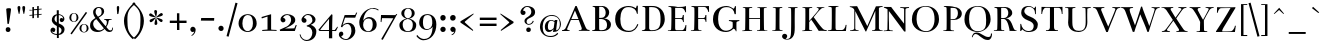 SplineFontDB: 2.0
FontName: BenthamRegular
FullName: Bentham
FamilyName: Bentham
Weight: Regular
Copyright: This font drawn by, and copyright, Ben Weiner, 1999-2000. Modifications for version 2.0 copyright Ben Weiner, 2008. Licensed under the Open Font License (http://scripts.sil.org/OFL). See accompanying license and FONTLOG. 
Version: 002.000
ItalicAngle: 0
UnderlinePosition: -133
UnderlineWidth: 20
Ascent: 750
Descent: 250
NeedsXUIDChange: 1
UniqueID: 4242443
FSType: 0
OS2Version: 0
OS2_WeightWidthSlopeOnly: 0
OS2_UseTypoMetrics: 0
CreationTime: 1194201199
ModificationTime: 1209256722
OS2TypoAscent: 0
OS2TypoAOffset: 1
OS2TypoDescent: 0
OS2TypoDOffset: 1
OS2TypoLinegap: 90
OS2WinAscent: 0
OS2WinAOffset: 1
OS2WinDescent: 0
OS2WinDOffset: 1
HheadAscent: 0
HheadAOffset: 1
HheadDescent: 0
HheadDOffset: 1
Lookup: 4 0 1 "'liga' Standard Ligatures lookup 0"  {"'liga' Standard Ligatures lookup 0 subtable"  } ['liga' ('grek' <'dflt' > 'latn' <'dflt' > ) ]
DEI: 0
LangName: 1033 
Encoding: UnicodeFull
UnicodeInterp: none
NameList: Adobe Glyph List
DisplaySize: -96
AntiAlias: 1
FitToEm: 1
WinInfo: 88 8 5
BeginPrivate: 0
EndPrivate
Grid
550.5 1250 m 0
 550.5 -750 l 0
EndSplineSet
BeginChars: 1114113 315
StartChar: Eth
Encoding: 208 208 0
Width: 656
Flags: W
Validated: 1
EndChar
StartChar: Scaron
Encoding: 352 352 1
Width: 574
Flags: W
Validated: 1
HStem: -15 24<191.387 367.673> -1 178<83 102 81 521 83 83> 619 19<231.187 375.149> 652 156<192 302 192 192>
VStem: 105 77<451.663 558.726> 179 253<795 797 797 797> 418 103<78.4964 201.085> 453 19<434 540.106>
Refer: 313 711 S 1 0 0 1 108 213 2
Refer: 61 83 N 1 0 0 1 0 0 2
EndChar
StartChar: scaron
Encoding: 353 353 2
Width: 390
Flags: W
HStem: -13 19<131.144 263.466> 394 16<151.559 268.528> 439 156<88 198 88 88>
VStem: 60 16<66.94 133> 60 296<82.5 135 119 135 135 135> 66 68<280.399 356.206> 75 253<582 584 584 584> 286 70<36.1484 122.344> 306 17<278 352.146 372 401>
Refer: 313 711 S 1 0 0 1 4 0 2
Refer: 93 115 N 1 0 0 1 0 0 2
EndChar
StartChar: Yacute
Encoding: 221 221 3
Width: 630
Flags: W
Validated: 1
HStem: -9 16<190 195.322 195.322 244.546 409.412 456> 592 19<263.867 287 592.245 617> 643.5 159<288.5 442.5 442.5 442.5>
VStem: 274 102<17.1777 29 34 147.56 147.56 149.941 149.941 241> 277.5 196<661.5 756.5 661.5 661.5>
Refer: 140 180 S 1 0 0 1 162.5 197.5 2
Refer: 67 89 N 1 0 0 1 0 0 2
EndChar
StartChar: yacute
Encoding: 253 253 4
Width: 536
Flags: W
HStem: -224 28<115.167 188.452> 372 14<34 59.5652 59.5652 62.1236 216.798 252 359 403.778 499.967 523> 446 159<209 363 363 363>
VStem: 30 116<-173.933 -97.875> 30 495<-148 388 -342.435 -339.876> 198 196<464 559 464 464>
Refer: 140 180 S 1 0 0 1 83 0 2
Refer: 99 121 N 1 0 0 1 0 0 2
EndChar
StartChar: Zcaron
Encoding: 381 381 5
Width: 586
Flags: W
HStem: -9 15<205.587 371.128 371.128 401.994> 593 14.935<162.875 299 299 411.505> 651 156<223 333 223 223>
VStem: 50 496<7 148 -69.8983 7> 210 253<794 796 796 796>
Refer: 313 711 S 1 0 0 1 139 212 2
Refer: 68 90 N 1 0 0 1 0 0 2
EndChar
StartChar: zcaron
Encoding: 382 382 6
Width: 455
Flags: W
HStem: 0 30<163 364.149> 365 27<120.095 340> 439 156<139 249 139 139>
VStem: 65 367<40 372 -113 279> 82 21<257 350.1> 126 253<582 584 584 584> 403 18<104.318 153 0 392 153 153>
Refer: 313 711 S 1 0 0 1 55 0 2
Refer: 100 122 N 1 0 0 1 0 0 2
EndChar
StartChar: brokenbar
Encoding: 166 166 7
Width: 302
Flags: W
Validated: 1
VStem: 124 54<-150 205 376 717>
Fore
124 717 m 1
 178 717 l 1
 178 376 l 1
 124 376 l 1
 124 717 l 1
178 205 m 1
 178 -150 l 1
 124 -150 l 1
 124 205 l 1
 178 205 l 1
EndSplineSet
EndChar
StartChar: minus
Encoding: 8722 8722 8
Width: 500
Flags: W
Validated: 1
HStem: 201 60<45 464>
VStem: 45 419<201 261 201 261 201 201>
Fore
45 261 m 1
 464 261 l 1
 464 201 l 1
 45 201 l 1
 45 261 l 1
EndSplineSet
EndChar
StartChar: multiply
Encoding: 215 215 9
Width: 500
Flags: W
Validated: 1
HStem: 62 338<128 381 128 128>
VStem: 85 339<104 358 104 104>
Fore
381 62 m 1
 254 189 l 1
 128 62 l 1
 85 104 l 1
 212 231 l 1
 85 358 l 1
 128 400 l 1
 254 273 l 1
 381 400 l 1
 424 358 l 1
 297 231 l 1
 424 104 l 1
 381 62 l 1
EndSplineSet
EndChar
StartChar: space
Encoding: 32 32 10
Width: 200
Flags: W
Validated: 1
EndChar
StartChar: exclam
Encoding: 33 33 11
Width: 416
Flags: W
Validated: 1
HStem: -12 121<153.641 248.612>
VStem: 142.973 132.766<47.4443 556.966 47.4443 47.4443> 142.973 119.027<1.37871 96.1605> 155.906 119.833<510.718 578.995>
Fore
186 192 m 1xc0
 155.973 554.321 155.906 547.406 155.906 556.104 c 0x90
 155.906 578.453 185.155 584 222 584 c 0
 266.245 584 275.739 573.141 275.739 556.966 c 0
 275.739 515.17 222.031 192.214 222 192 c 1
 186 192 l 1xc0
202 109 m 0
 240 109 262 82 262 49 c 0xa0
 262 16 238 -12 205 -12 c 0
 172.593 -12 142.973 1.53613 142.973 47.4443 c 0xc0
 142.973 88.7549 163.174 109 202 109 c 0
EndSplineSet
EndChar
StartChar: quotedbl
Encoding: 34 34 12
Width: 218
Flags: W
Validated: 1
HStem: 430 200<46.0512 59 51 59 51 51>
VStem: 13 71<546.563 609.207> 133 71<548.227 609.207>
Fore
51 630 m 0
 75 630 84 608 84 591 c 0
 84 552 69 467 59 430 c 1
 54 428 47 429 46 430 c 1
 46 430 13 546 13 588 c 0
 13 624 35 630 51 630 c 0
171 630 m 0
 195 630 204 608 204 591 c 0
 204 550 188 466 178 430 c 1
 174 428 168 429 166 430 c 1
 166 430 133 546 133 588 c 0
 133 624 155 630 171 630 c 0
EndSplineSet
EndChar
StartChar: numbersign
Encoding: 35 35 13
Width: 500
Flags: W
Validated: 1
HStem: 315 305<159 319 300.564 302.225> 591 20<159 199 279 319>
VStem: 159 40<318 387 410 517 540 608> 279 40<327 395 418 525 548 617>
Fore
279 525 m 1x30
 199 520 l 1
 199 410 l 1
 279 415 l 1
 279 525 l 1x30
87 531 m 1
 159 537 l 1
 159 608 l 1
 199 611 l 1x70
 199 540 l 1
 279 545 l 1
 279 617 l 1
 319 620 l 1
 319 548 l 1
 391 554 l 1
 391 534 l 1
 319 528 l 1
 319 418 l 1
 391 424 l 1
 391 404 l 1
 319 398 l 1
 319 327 l 1
 279 324 l 1
 279 395 l 1
 199 390 l 1
 199 318 l 1
 159 315 l 1xb0
 159 387 l 1
 87 381 l 1
 87 401 l 1
 159 407 l 1
 159 517 l 1
 87 511 l 1
 87 531 l 1
EndSplineSet
EndChar
StartChar: dollar
Encoding: 36 36 14
Width: 574
Flags: W
Validated: 1
HStem: -100.586 25.6019<185.515 272.427> -16 110<173.07 220.234> 407.386 21.984<321.495 399.846>
VStem: 112 122<11.6492 76.9455> 145 68<252.689 361.791> 269.726 50.274<-175.5 -100.586 -69.9869 111.155 220.789 399.107 429.37 526.5> 388.25 76.25<-26.6222 78.7491> 430 30<312 367.776>
Fore
460 307 m 0xed
 460 272 426 231 397 231 c 0
 365 231 344 251 344 288 c 0
 344 321.136 372 334 384 334 c 0
 403 334 419 325 430 312 c 1xed
 430 378.916 367.377 404.156 320 407.386 c 1
 320 197.702 l 1
 400.886 166.922 464.5 122.761 464.5 58 c 0
 464.5 -8.84179 429.558 -85.6079 320 -98.9676 c 1
 320 -175.5 l 1
 273 -175.5 l 1
 272.573 -100.586 l 1
 211.709 -96.6825 112 -64.3845 112 28 c 0
 112 74 151.45 94 174 94 c 0
 204 94 234 69.0176 234 40 c 0xf6
 234 8 216 -16 191 -16 c 0
 180.863 -16 156 -11 142 11 c 1
 154.101 -48.9405 223.887 -72.2707 272.427 -74.9841 c 1
 271.239 133.635 l 1
 207.356 163.281 145 221.734 145 276 c 0
 145 352.165 183.928 413.298 269.566 427.083 c 1
 269 526.5 l 1
 320 526.5 l 1
 320 429.37 l 1
 371.387 424.301 460 388.23 460 307 c 0xed
270.742 220.789 m 1
 269.726 399.107 l 1
 237.71 384.573 213 352.32 213 307 c 0
 213 275.015 234.272 243.87 270.742 220.789 c 1
320 111.155 m 1
 320 -69.9869 l 1
 374.069 -53.9427 388.25 -4.59122 388.25 30.75 c 0xe6
 388.25 66.7287 360.743 90.1474 320 111.155 c 1
EndSplineSet
EndChar
StartChar: percent
Encoding: 37 37 15
Width: 500
Flags: W
Validated: 1
HStem: -40 12<331.868 420.291> 170 10<333.753 421.893> 228 11<78.8684 167.291> 437 10<80.7529 168.893>
VStem: 8 49<271.811 401.422> 189 48<272.885 402.141> 261 49<4.65327 134.422> 442 48<4.87146 134.926>
Fore
8 332 m 0
 8 406 65 447 124 447 c 0
 176 447 237 413 237 332 c 0
 237 272 180 228 123 228 c 0
 68 228 8 270 8 332 c 0
124 437 m 0
 82 437 57 393 57 332 c 0
 57 274 86 239 123 239 c 0
 162 239 189 277 189 332 c 0
 189 408 164 437 124 437 c 0
261 65 m 0
 261 139 318 180 377 180 c 0
 429 180 490 146 490 65 c 0
 490 5 433 -40 376 -40 c 0
 321 -40 261 3 261 65 c 0
377 170 m 0
 335 170 310 126 310 65 c 0
 310 7 339 -28 376 -28 c 0
 415 -28 442 10 442 65 c 0
 442 140 417 170 377 170 c 0
422 474 m 1
 453 452 l 1
 67 -88 l 1
 36 -66 l 1
 422 474 l 1
EndSplineSet
EndChar
StartChar: ampersand
Encoding: 38 38 16
Width: 613
Flags: W
Validated: 1
HStem: -11 41<185.72 314.601 487.036 572.893> 300 15<379 403.066 520.372 565> 588 22<193.533 292.058>
VStem: 27 77.097<116.149 152.664 134.071 241.767> 103 62<421.339 552.212> 316 63<437.342 562.783> 446.245 39.755<167.417 258.747> 581 20<37.283 97>
Fore
224 372 m 1xef
 293 408 316 418 316 491 c 0
 316 550 288 588 239 588 c 0
 193 588 165 538 165 483 c 0
 165 444.956 194 406 224 372 c 1xef
427 23 m 10
 389 65 l 1
 343 18 286 -11 222 -11 c 0
 165.338 -11 94.0635 3.32227 61 50 c 0
 44 74 27 87 27 152 c 1xf7
 26.9979 152.444 26.9968 152.886 26.9968 153.327 c 0
 26.9968 228.664 58.0395 266.816 115.326 311 c 0
 128.885 320.46 146.249 331.347 161 340 c 1
 134 371 103 429 103 482 c 0
 103 573 186 610 237 610 c 0
 315 610 379 581 379 503 c 1
 379 437 328.251 398.768 243 348 c 1
 268 314 330 234 415 134 c 1
 442.361 168.201 446.245 194.356 446.245 239.35 c 0
 446.245 250.122 444.714 259 434 274 c 0
 420.938 292.286 402 300 379 300 c 1
 376 315 l 1
 566 315 l 1
 565 297 l 1
 529 297 510 293 503 286 c 0
 497 280 486 262 486 237 c 0
 486 193 444 130 433 116 c 1
 457 86 l 2
 471.136 68.3311 499 29 531 29 c 0
 573 29 581 56 581 100 c 1
 601 97 l 1
 601 58 592 -10 521 -10 c 1
 470.247 -9.86035 440.292 7.33301 427 23 c 10
254 30 m 0
 305 30 329 41 372 81 c 1
 295.862 176.344 182.495 313.001 182.002 313.001 c 0
 182 313 l 1
 115.042 280.129 104.097 220.479 104.097 189.578 c 0
 104.097 156.877 116.34 127.484 138 97 c 0
 165 59 208.453 30 254 30 c 0
EndSplineSet
EndChar
StartChar: quotesingle
Encoding: 39 39 17
Width: 200
Flags: W
Validated: 1
HStem: 428.25 201.75<85.5273 94.4915 94.4915 108.306>
VStem: 70 60<537.717 613.158>
Fore
103 630 m 0
 126 630 130 608 130 591 c 0
 130 552 119 464 109 433 c 0
 108.103 430.01 104.417 428.076 101.039 428.076 c 0
 95.4238 428.076 92.4033 428.25 88 428.25 c 0
 86.1953 428.25 81.4072 431.223 81 430 c 5
 81 430 70 547 70 589 c 0
 70 625 87 630 103 630 c 0
EndSplineSet
EndChar
StartChar: parenleft
Encoding: 40 40 18
Width: 297
Flags: W
Validated: 1
VStem: 49 86<136.399 383.831>
Fore
311 716 m 1
 337 685 l 1
 289 637 216 588 177 513 c 0
 144 449 135 397 135 283 c 0
 135 185 140 73 166 8 c 0
 201 -79 272 -145 303 -169 c 1
 275 -206 l 1
 195 -152 49 37 49 254 c 0
 49 476 234 645 311 716 c 1
EndSplineSet
EndChar
StartChar: parenright
Encoding: 41 41 19
Width: 297
Flags: W
Validated: 1
VStem: 162 86<136.399 383.831>
Fore
-14 716 m 1
 63 645 248 476 248 254 c 0
 248 37 102 -152 22 -206 c 1
 -6 -169 l 1
 25 -145 96 -79 131 8 c 0
 157 73 162 185 162 283 c 0
 162 397 153 449 120 513 c 0
 81 588 8 637 -40 685 c 1
 -14 716 l 1
EndSplineSet
EndChar
StartChar: asterisk
Encoding: 42 42 20
Width: 556
Flags: W
Validated: 1
HStem: 161 374<232 264 241 248 241 241>
VStem: 213 71<165.042 273.437 411.624 532.139>
Fore
241 535 m 0
 264 535 277 516 277 499 c 0
 277 447 258 377 251 353 c 1
 251 353 206 454 206 496 c 0
 206 532 225 535 241 535 c 0
248 161 m 0
 232 161 213 164 213 200 c 0
 213 242 251 346 251 346 c 1
 257 320 284 249 284 197 c 0
 284 180 271 161 248 161 c 0
84 433 m 0
 91.6034 445.672 103.623 451.118 114.971 451.118 c 0
 121.533 451.118 127.871 449.297 133 446 c 0
 178 420 231 369 248 351 c 1
 248 351 137 362 100 383 c 0
 82.6012 393.103 77.1725 403.205 77.1725 412.6 c 0
 77.1725 419.945 80.49 426.858 84 433 c 0
411 252 m 0
 405.626 242.595 398.446 232.739 384.915 232.739 c 0
 378.303 232.739 370.175 235.092 360 241 c 0
 324 262 253 348 253 348 c 1
 279 341 353 327 398 301 c 0
 408.353 295.478 416.324 283.764 416.324 270.46 c 0
 416.324 264.488 414.718 258.196 411 252 c 0
95 248 m 0
 91.4 254 89.87 260.09 89.87 265.892 c 0
 89.87 279.43 98.2 291.4 108 297 c 0
 153 323 224 342 248 348 c 1
 248 348 183 258 146 237 c 0
 135.825 231.092 127.697 228.739 121.085 228.739 c 0
 107.554 228.739 100.374 238.595 95 248 c 0
415 441 m 0
 418.904 434.927 422.243 428.102 422.243 420.85 c 0
 422.243 411.384 416.553 401.192 399 391 c 0
 363 370 254 351 254 351 c 1
 274 370 321 428 366 454 c 0
 371.496 457.297 378.065 459.118 384.725 459.118 c 0
 396.243 459.118 408.03 453.672 415 441 c 0
EndSplineSet
EndChar
StartChar: plus
Encoding: 43 43 21
Width: 500
Flags: W
Validated: 1
HStem: 22 419<225 284> 201 60<45 224 285 464 45 464 45 45>
VStem: 225 60<22 201 261 441>
Fore
225 22 m 1xa0
 225 201 l 1
 45 201 l 1
 45 261 l 1
 224 261 l 1x60
 224 441 l 1
 284 441 l 1xa0
 284 261 l 1
 464 261 l 1
 464 201 l 1
 285 201 l 1x60
 285 22 l 1
 225 22 l 1xa0
EndSplineSet
EndChar
StartChar: comma
Encoding: 44 44 22
Width: 249
Flags: W
Validated: 1
HStem: -9 132<75.6507 135.659>
VStem: 57.9109 134.137<7.87384 99.9239>
Fore
114 -9 m 0
 83.9258 -9 57.9109 23.9403 57.9109 55.1254 c 0
 57.9109 102.359 96.9643 123 123 123 c 0
 150.66 123 192.048 95.422 192.048 45.3919 c 0
 192.048 -28.3562 132.326 -100.08 91 -105 c 1
 88.6667 -99 85.333 -89.999 85.333 -89.999 c 1
 115.333 -75.999 154 -28 156 5 c 1
 138 -6 130.667 -9 114 -9 c 0
EndSplineSet
EndChar
StartChar: hyphen
Encoding: 45 45 23
Width: 461
Flags: W
Validated: 1
HStem: 260 65<80 402 80 402 80 80>
Fore
80 325 m 1
 407 325 l 1
 402 258 l 1
 72 260 l 1
 80 325 l 1
EndSplineSet
EndChar
StartChar: period
Encoding: 46 46 24
Width: 248
Flags: W
Validated: 1
HStem: -4 132<79.5488 174.749>
VStem: 60 131<15.2614 111.524>
Fore
124 128 m 0
 151 128 191 111.042 191 63 c 0
 191 13.667 159.333 -4 124 -4 c 0
 93 -4 60 27.333 60 63 c 0
 60 106.012 97 128 124 128 c 0
EndSplineSet
EndChar
StartChar: slash
Encoding: 47 47 25
Width: 302
Flags: W
Validated: 1
VStem: 13 276<-128 695 -128 -128>
Fore
237 709 m 1
 289 695 l 1
 65 -142 l 1
 13 -128 l 1
 237 709 l 1
EndSplineSet
EndChar
StartChar: zero
Encoding: 48 48 26
Width: 500
Flags: W
Validated: 1
HStem: -16 22<177.54 304.962> 399 21<178.996 313.045>
VStem: 14 96<106.599 294.043> 373 94<104.374 295.992>
Fore
14 192 m 0
 14 338 126 420 244 420 c 0
 346 420 467 352 467 192 c 0
 467 73 355 -16 241 -16 c 0
 132 -16 14 68 14 192 c 0
244 399 m 0
 161 399 110 313 110 192 c 0
 110 77 168 6 241 6 c 0
 318 6 373 82 373 192 c 0
 373 341 322 399 244 399 c 0
EndSplineSet
EndChar
StartChar: one
Encoding: 49 49 27
Width: 500
Flags: W
Validated: 1
HStem: -2 420<108 328 267.821 328> -2 26<108 153.655 404.821 465>
VStem: 88 377<24 348 287.821 348> 238 90<35 360>
Fore
105 24 m 1x60
 159 29 238 35 238 35 c 1
 238 360 l 1x50
 96 312 l 1
 88 348 l 1x60
 328 418 l 1
 328 35 l 1x90
 350 26 425 29 465 24 c 1x60
 465 1 l 1
 425.571 3.57143 367.408 4.85714 308.222 4.85714 c 0
 229.306 4.85714 148.571 2.57143 108 -2 c 1xa0
 105 24 l 1x60
EndSplineSet
EndChar
StartChar: two
Encoding: 50 50 28
Width: 500
Flags: W
Validated: 1
HStem: 0 63<170 184.935 184.935 367.839 367.839 409> 395 21.014<165.978 289.836>
VStem: 63 123<233.287 310.729> 328 104<205.59 337.245>
Fore
230.7 416.014 m 0
 326.975 416.014 432 363.147 432 272 c 0
 432 211 396 182 312 128 c 0
 256 92 170 63 170 63 c 1
 170 63 182 62.9375 200.734 62.9375 c 0
 256.938 62.9375 373.75 63.5 409 68 c 1
 419 95 443 147 443 147 c 1
 469 147 l 1
 421 0 l 1
 52 0 l 1
 49 13 43 33 43 33 c 1
 220 112 l 2
 266 133 328 206 328 268 c 0
 328 348 291 395 232 395 c 0
 184 395 135 361 128 323 c 1
 158 321 186 304 186 266 c 0
 186 229 151 214 123 214 c 0
 98 214 63 242 63 291 c 0
 63 341.006 123.829 416.014 230.7 416.014 c 0
EndSplineSet
EndChar
StartChar: three
Encoding: 51 51 29
Width: 500
Flags: W
Validated: 1
HStem: -220 26<136.16 285.789> 205 119<149.688 197.173> 388 25<177.821 313.025>
VStem: 39 23<-143.617 -69> 87.8751 125.125<224.165 307.5> 359 100<-94.1469 51.9409> 360 78<220.977 339.532>
Fore
223 120 m 1xfc
 217 140 l 1
 242 149 254 152 276 162 c 0
 308 177 360 218 360 258 c 0
 360 333 318 388 248 388 c 0
 200 388 165 368 148 324 c 1
 178 322 213 302 213 264 c 0
 213 231 197 205 156 205 c 0
 109.997 205 87.8751 244.497 87.8751 281.236 c 0
 87.8751 335.302 160.615 413 256 413 c 0
 350 413 438 355 438 283 c 0xfa
 438 218 388 189 320 156 c 1
 375 144 459 88 459 6 c 0
 459 -137 351 -220 210 -220 c 0
 146 -220 56 -166 39 -69 c 1
 62 -63 l 1
 72 -129 131 -194 210 -194 c 0
 319 -194 359 -94 359 -21 c 0
 359 55 295 120 223 120 c 1xfc
EndSplineSet
EndChar
StartChar: four
Encoding: 52 52 30
Width: 500
Flags: W
Validated: 1
HStem: -4 25<54 275 355 391.447 391.447 419>
VStem: 275 80<-186 -96.4996 -96.4996 -96.4304 -96.4304 -4 21 31.7484 31.7484 262.746> 277 85<48.961 300>
Fore
355 -4 m 1xc0
 355 -66 356 -186 356 -186 c 1
 274 -186 l 1
 274 -186 275 -69 275 -4 c 1xc0
 40 -4 l 1
 9 25 l 1
 341 417 l 1
 362 400 l 1xa0
 362 400 354.913 171.46 354.913 42.861 c 0
 354.913 34.8235 354.941 27.1765 355 20 c 5
 379 20 408.667 20 419 20 c 1
 419 20 468 80 483 106 c 1
 498 94 l 1
 481 60 462 32 450 -5 c 1
 408 -5 411 -4 355 -4 c 1xc0
277 300 m 1xa0
 224 232 90 82 54 21 c 1
 145 21 217 21 275 21 c 1xc0
 275 142 275 263 277 300 c 1xa0
EndSplineSet
EndChar
StartChar: five
Encoding: 53 53 31
Width: 500
Flags: W
Validated: 1
HStem: -216 23<126.547 255.756> 168 30<165.524 287.421> 321 67<176 428>
VStem: 22 112<-107.094 -50.1783> 336 98<-78.2372 108.106>
Fore
430 321 m 1
 176 322 l 1
 176 322 131 184 112 136 c 1
 143 168 188 198 259 198 c 0
 366 198 434 124 434 7 c 0
 434 -112 313 -216 201 -216 c 0
 101 -216 22 -145 22 -88 c 0
 22 -55 34 -14 84 -14 c 0
 122 -14 134 -51 134 -68 c 0
 134 -100 105 -119 81 -121 c 1
 87 -161 155 -193 203 -193 c 0
 270 -193 336 -92 336 -3 c 0
 336 84 304 168 235 168 c 0
 180 168 130 141 103 88 c 1
 93 88 72 104 72 104 c 1
 167 387 l 1
 428 388 l 1
 455 448 l 1
 480 448 l 1
 430 321 l 1
EndSplineSet
EndChar
StartChar: six
Encoding: 54 54 32
Width: 500
Flags: W
Validated: 1
HStem: -22 18<193.378 316.086> 309 37<205.09 277.022 241.056 329.067> 546 18<283.727 466.476>
VStem: 32 96<102.051 280.857> 368 99<75.6241 248.281>
Fore
132 256 m 1
 171 303 209 344 275 346 c 0
 276.343 346.031 277.691 346.047 279.044 346.047 c 0
 364.285 346.047 467 283.985 467 157 c 0
 467 52 378 -22 254 -22 c 0
 163 -22 32 27 32 220 c 0
 32 336 158 564 386 564 c 0
 426 564 492 544 517 520 c 1
 504 502 l 1
 471 530 412 546 368 546 c 0
 266 546 148 459 132 256 c 1
260 309 m 0
 171 309 129 240 128 150 c 0
 128 72 182 -4 259 -4 c 0
 329 -4 368 71 368 156 c 0
 368 283 323 309 260 309 c 0
EndSplineSet
EndChar
StartChar: seven
Encoding: 55 55 33
Width: 500
Flags: W
Validated: 1
HStem: 321 78<101 271.581 271.581 383> 406 20G<442.667 482>
VStem: 66 20<228 260.392>
Fore
434 396 m 1
 460 426 l 1
 482 426 l 1
 119 -222 l 1
 80 -204 l 1
 383 317 l 1
 308 319 172 321 101 321 c 1
 86 220 l 1
 66 228 l 1
 76 399 l 1
 434 396 l 1
EndSplineSet
EndChar
StartChar: eight
Encoding: 56 56 34
Width: 500
Flags: W
Validated: 1
HStem: -18 20<178.033 316.943> 554 14<195.512 305.908>
VStem: 34 83<71.7114 218.358> 83 73.69<376.878 472.027 438.402 504.284> 345 72<374.921 508.826> 370 86<64.3865 217.682>
Fore
456 156 m 0xc4
 456 33 373 -18 242 -18 c 0
 133 -18 34 31 34 154 c 0xe4
 34 251 158 302 212 308 c 1
 164 318 83 363 83 440 c 0
 83 534 187 568 254 568 c 0
 325 568 417 536 417 440 c 0xd8
 417 358 334 316 280 310 c 1
 336 300 456 244 456 156 c 0xc4
345 438 m 0xd8
 345 504 304 554 251 554 c 0
 199 554 160 507 157 444 c 0
 156.797 440.281 156.69 436.544 156.69 432.803 c 0
 156.69 381.218 177.004 328.918 246 314 c 1
 318 328 345 381 345 438 c 0xd8
370 160 m 0xe4
 370 261 307 288 247 300 c 1
 196 292 117 276 117 159 c 0
 117 89 158 2 242 2 c 0
 341 2 370 76 370 160 c 0xe4
EndSplineSet
EndChar
StartChar: nine
Encoding: 57 57 35
Width: 500
Flags: W
Validated: 1
HStem: -232 32<70.7749 241.758> 27 21<168.06 294.538> 394 22<170.026 305.462>
VStem: 30 94<119.722 307.662> 357 102<64.8608 284.512>
Fore
357 188 m 0
 357 276.023 356 394 234 394 c 0
 159 394 124 342 124 204 c 0
 124 104 161 48 224 48 c 0
 289 48 357 98 357 188 c 0
218 27 m 0
 134 27 30 87 30 205 c 0
 30 333 111 416 238 416 c 0
 329 416 459 358 459 165 c 0
 459 -53 336 -232 127 -232 c 0
 64 -232 -9 -175 -40 -124 c 1
 -17 -98 l 1
 12 -148 83 -200 148 -200 c 0
 328 -199 357 -36 368 108 c 1
 340 65 264 27 218 27 c 0
EndSplineSet
EndChar
StartChar: colon
Encoding: 58 58 36
Width: 249
Flags: W
Validated: 1
HStem: -12 132<76.875 175.027> 264 141<75.717 172.656>
VStem: 58 134<6.73132 102.457 282.71 387.457>
Fore
123 405 m 0
 150 405 192 391.041 192 342 c 0
 192 298 168 264 119 264 c 0
 78 264 58 302 58 339 c 0
 58 383.011 96 405 123 405 c 0
123 120 m 0
 150 120 192 106.041 192 57 c 0
 192 12 162 -12 119 -12 c 0
 88 -12 58 22 58 54 c 0
 58 98.0114 96 120 123 120 c 0
EndSplineSet
EndChar
StartChar: semicolon
Encoding: 59 59 37
Width: 249
Flags: W
Validated: 1
HStem: -6 132<79.0523 137.519> 260 141<71.8064 173.855>
VStem: 58 134<14.8054 103.523 278.036 381.443>
Fore
119 -6 m 0
 88 -6 58 34 58 60 c 0
 58 103.012 96 126 123 126 c 0
 150 126 192 100.041 192 51 c 0
 192 -24 136 -81 94 -86 c 1
 94.2 -85.4 94.29 -84.75 94.29 -84.066 c 0
 94.29 -77.91 87 -69 87 -69 c 1
 118 -62 154 -25 156 7 c 1
 144 0 134 -6 119 -6 c 0
123 401 m 0
 150 401 192 387.041 192 338 c 0
 192 292 168 260 119 260 c 0
 70 260 53 296 53 336 c 0
 53 379.046 96 401 123 401 c 0
EndSplineSet
EndChar
StartChar: less
Encoding: 60 60 38
Width: 499
Flags: W
Validated: 1
HStem: -3 439<377 388 388 388>
VStem: 61 327<208 436 208 208>
Fore
388 436 m 1
 388 415 l 1
 170 230 l 1
 170 213 l 1
 377 24 l 1
 377 -3 l 1
 61 208 l 1
 61 240 l 1
 388 436 l 1
EndSplineSet
EndChar
StartChar: equal
Encoding: 61 61 39
Width: 500
Flags: W
Validated: 1
HStem: 121 60<45 464> 271 60<45 464>
VStem: 45 419<121 181 271 331 121 331 121 121>
Fore
45 331 m 1
 464 331 l 1
 464 271 l 1
 45 271 l 1
 45 331 l 1
45 181 m 1
 464 181 l 1
 464 121 l 1
 45 121 l 1
 45 181 l 1
EndSplineSet
EndChar
StartChar: greater
Encoding: 62 62 40
Width: 499
Flags: W
Validated: 1
HStem: -3 439<61 72 61 61>
VStem: 61 327<230 436 436 436>
Fore
61 436 m 1
 388 230 l 1
 388 198 l 1
 72 -3 l 1
 72 24 l 1
 279 203 l 1
 279 220 l 1
 61 415 l 1
 61 436 l 1
EndSplineSet
EndChar
StartChar: question
Encoding: 63 63 41
Width: 500
Flags: W
Validated: 1
HStem: -21 113<216.49 309.695> 162 20<225.792 330.829> 406 112<126 176.04> 612 21<172.828 288.124>
VStem: 61 128<425.341 506.237> 162 53<202.249 295.328> 206 115<-10.2379 81.6216> 334 94.006<416.92 552.675>
Fore
372 266 m 1xf5
 394 252 l 1
 382 220 350 162 266 162 c 0
 226 162 162 202 162 250 c 0
 162 298 184 322 215 341 c 0xf5
 261 370 334 406 334 482 c 0
 334 562 289 612 224 612 c 0
 176 612 132 553 126 518 c 1
 156 516 189 504 189 466 c 0
 189 433 167 406 126 406 c 0
 78 406 61 454 61 484 c 0xf9
 61 530 126 633 231 633 c 0
 299.734 633 428.006 599.262 428.006 475.442 c 0
 428.006 326.955 215 351.762 215 247 c 4
 215 206.988 233 182 268 182 c 0
 325 182 358 224 372 266 c 1xf5
206 36 m 0xf3
 206 72 231 92 265 92 c 0
 299 92 321 72 321 36 c 0
 321 0 296 -21 262 -21 c 0
 228 -21 206 0 206 36 c 0xf3
EndSplineSet
EndChar
StartChar: at
Encoding: 64 64 42
Width: 594
Flags: W
Validated: 1
HStem: -132 26<208.69 416.495> -7 48<258.673 336.147> 275 17<283.851 395.01> 386 22<243.133 450.271>
VStem: 49 68<19.624 232.386> 171 76<50.941 211.845> 546 28<99.8405 280.637>
Fore
445 2 m 0
 397 -4 375 -7 375 -7 c 1
 375 -7 381 30 388 66 c 1
 368 43 333 -7 272 -7 c 0
 214 -7 171 37 171 121 c 0
 171 253 273 292 317 292 c 0
 362 292 393 281 414 263 c 1
 418 292 l 1
 485 292 l 1
 469 183 467 155 453 34 c 1
 487 38 546 73 546 178 c 0
 546 246 540 386 337 386 c 0
 178 386 117 241 117 134 c 0
 117 4 147 -106 313 -106 c 0
 421 -106 455 -58 485 -26 c 1
 505 -54 l 1
 463 -86 439 -132 311 -132 c 0
 154 -132 49 -14 49 120 c 0
 49 307 201 408 347 408 c 0
 509 408 574 284 574 180 c 0
 574 107 509 10 445 2 c 0
393 96 m 1
 399 138 413 242 413 242 c 1
 393 255 363 275 323 275 c 0
 284 275 247 218 247 132 c 0
 247 70 258 41 301 41 c 0
 342 41 380 73 393 96 c 1
EndSplineSet
EndChar
StartChar: A
Encoding: 65 65 43
Width: 690
Flags: W
Validated: 1
HStem: -5 19.9832<-7.51019e-06 0.830399 0.830399 27.8607 163.129 191 422.005 446.172 446.172 466.542> 270 23<234 411> 597 20G<325.928 375.442>
Fore
419 270 m 1
 223 270 l 1
 130 52 l 1
 128.272 48.4846 127.489 45.239 127.489 42.2489 c 0
 127.489 20.1466 170.3 12 191 12 c 1
 192 -4 l 1
 0 -5 l 1
 0 15 l 1
 0.547326 14.9888 1.10125 14.9832 1.6614 14.9832 c 0
 24.5026 14.9832 57.6952 24.3054 76 46 c 0
 103 78 335 617 335 617 c 1
 367 617 l 1
 581 110 l 2
 608.228 45.4922 627 36 641 29 c 0
 661 19 680 23 690 21 c 1
 688 -3 l 1
 652.172 -1.32055 596.6 0.0455044 541.284 0.0455044 c 0
 497.79 0.0455044 454.454 -0.799082 421 -3 c 1
 422 16 l 1
 422 16 429.108 14.9414 438.913 14.9414 c 0
 454.321 14.9414 476.389 17.5556 488 31 c 0
 492.898 36.7627 494.642 44.601 494.642 52.8403 c 0
 494.642 73.1962 484 96 484 96 c 1
 419 270 l 1
234 293 m 1
 411 293 l 1
 324 504 l 1
 234 293 l 1
EndSplineSet
EndChar
StartChar: B
Encoding: 66 66 44
Width: 570
Flags: W
Validated: 1
HStem: -1 18.9254<235.345 375.779> 310 26<230 286> 602 21<230.193 255.588 255.588 310.041>
VStem: 128.444 101.556<28.4028 242.357 242.357 310 336 509.598 509.598 595.33> 392 88<393.29 467.774 430.532 544.277> 426.06 97.94<86.979 242.719>
Fore
230 602 m 1xf8
 230 336 l 5
 294 340 l 6
 384 346 391 421 392 467 c 4
 392 516 366 574 317 598 c 0
 306.88 602.84 294.437 604.195 281.204 604.195 c 0
 264.361 604.195 246.24 602 230 602 c 1xf8
524 158 m 4xf4
 524 92.3414 466.598 -3.00775 307.49 -3.00775 c 0
 282.041 -3.00775 205.694 -1 53 -1 c 1
 53 15 l 1
 53 15 123 23 128 47 c 1
 128 150.333 128.444 315.444 128.444 438.63 c 4
 128.444 500.222 128.333 551.333 128 579 c 1
 125 596 66 607 66 607 c 1
 66 624 l 1
 171 624 255 623 315 623 c 0
 385.629 623 480.008 566.594 480.008 468.548 c 4
 480.008 468.033 480.005 467.517 480 467 c 4xf8
 479 405 435 329 345 326 c 5
 450 316 524 268 524 158 c 4xf4
228 310 m 5
 229 66 l 2
 229 18.89 244.587 17.9254 271.586 17.9254 c 0
 380.089 17.9254 426.06 54.9466 426.06 149.038 c 4xf4
 426.06 277.008 346.197 303.544 293 309 c 6
 228 310 l 5
EndSplineSet
EndChar
StartChar: C
Encoding: 67 67 45
Width: 680
Flags: W
Validated: 1
HStem: -22 30<297.364 493.251> 599 27<293.029 492.805>
VStem: 54 129<172.992 423.681> 591 31<577.861 633>
Fore
386 626 m 0
 468 626 542 595 561 572 c 1
 586 588 586 600 591 633 c 1
 622 633 l 1
 619 431 l 1
 619 431 610 431 600 431 c 1
 584 532 515 599 378 599 c 0
 244.469 599 186.115 475.983 183 306 c 0
 183 157 222 8 392 8 c 0
 525 8 572 88 611 180 c 1
 611 180 624 169 634 162 c 1
 597 73 532 -22 390 -22 c 0
 200 -22 54 88 54 299 c 0
 54 554 259 626 386 626 c 0
EndSplineSet
EndChar
StartChar: D
Encoding: 68 68 46
Width: 656
Flags: W
Validated: 1
HStem: -1 16<48 118.364 246.338 414.767> 589.424 26.576<231.291 403.208> 597 17<61 124.286>
VStem: 134 95<32.1914 60 60 101.843 101.843 318.012 318.012 536.944 536.944 585.447> 514 106<182.666 286.167 233.02 422.095>
Fore
620 289 m 0xd8
 620 153.427 524.601 -3.00475 303.117 -3.00475 c 0
 277.605 -3.00475 201.07 -1 48 -1 c 1
 48 15 l 1
 96 19 129 34 134 60 c 1
 134 552 l 2
 132 590 92 593 61 597 c 1
 61 614 l 1xb8
 166 614 268 616 328 616 c 0
 445.167 616 620 538 620 289 c 0xd8
514 283 m 0
 514.01 285.121 514.015 287.232 514.015 289.334 c 0
 514.015 480.691 472.555 589.424 289.548 589.424 c 0xd8
 270.874 589.424 250.727 588.292 229 586 c 1
 229.211 567.615 229.289 536.279 229.289 497.758 c 0
 229.289 392.517 228.711 233.649 228.711 138.742 c 0
 228.711 104.003 228.789 77.8341 229 66 c 0
 229 42 250 18 282 18 c 0
 473 18 512 97 514 283 c 0
EndSplineSet
EndChar
StartChar: E
Encoding: 69 69 47
Width: 570
Flags: W
Validated: 1
HStem: 0 20<48 61.4391 61.4391 104.819 234.431 440.397> 0 148<488 501 48 510 696.431 902.397> 301 22<229 408.433> 380 20G<421 445> 589 22<232.018 414.67> 597 17<61 129.178>
VStem: 128 101<22.2808 38 38 84.9577> 136.61 92.39<138.616 301 323 570.538> 426 19<225 286.342 333.608 400>
Fore
501 0 m 1x7280
 48 0 l 1
 48 16 l 1
 48 16 72.3613 15 75 15 c 0
 90.8311 15 123.714 17.4286 128 38 c 0xb280
 133.126 69.397 136.61 269.126 136.61 415.155 c 0
 136.61 497.027 135.515 562.019 133 571 c 0
 130 588 61 597 61 597 c 1
 61 614 l 1xb580
 130 612 212.75 611 291.625 611 c 0x3980
 370.5 611 445.5 612 499 614 c 1x3580
 502 473 l 1
 483 473 l 1
 475 509 448 589 382 589 c 2
 229 589 l 1
 229 323 l 1
 373 323 l 2
 410 323 420 364 422 400 c 1
 445 400 l 1
 445 225 l 1
 426 225 l 1
 423 272 404 301 370 301 c 2
 229 301 l 1x3980
 229 67 l 2
 229 43 237 20 263 20 c 0
 350 20 410 20 410 20 c 2xba80
 444 22 482 93 488 148 c 1
 510 148 l 1
 501 0 l 1x7280
EndSplineSet
EndChar
StartChar: F
Encoding: 70 70 48
Width: 550
Flags: W
Validated: 1
HStem: -4 16<48 78.8894 78.8894 89.6107 234.906 273.3 273.3 277.262 277.262 309.919> 301 22<229 398.433> 380 20G<411 435> 589 20.5<231.139 414.432> 597 17<61 128.511>
VStem: 48 454<-4 473 -70.3921 -4> 128 101<19.2843 34 34 125.257> 136.152 92.848<179.085 301 323 570.442> 416 19<225 286.342 333.608 400>
Fore
310 -4 m 1xf2
 277.5 -1.5 232.5 -0.25 185.375 -0.25 c 0
 138.25 -0.25 89 -1.5 48 -4 c 1
 48 12 l 1xf4
 67 12 126.5 16 128 34 c 0xf2
 130.115 59.3769 136.152 281.812 136.152 432.996 c 0
 136.152 504.349 135.244 559.778 133 571 c 0
 130 588 61 597 61 597 c 1
 61 614 l 1xe9
 129 611 211.75 609.5 290.875 609.5 c 0xf1
 370 609.5 445.5 611 499 614 c 1
 502 473 l 1xec
 483 473 l 1
 475 509 448 589 382 589 c 2
 229 589 l 1
 229 323 l 1
 363 323 l 2
 400 323 410 364 412 400 c 1
 435 400 l 1
 435 225 l 1
 416 225 l 1
 413 272 394 301 360 301 c 2
 229 301 l 1xf180
 229 63 l 2
 229 39 237.143 17.7218 263 15 c 0
 269.333 14.3333 276.667 14.1111 283.63 14.1111 c 0
 297.556 14.1111 310 15 310 15 c 1
 310 13.7327 309.947 7.39794 309.947 2.19074 c 0
 309.947 -0.412861 309.96 -2.73457 310 -4 c 1xf2
EndSplineSet
EndChar
StartChar: G
Encoding: 71 71 49
Width: 730
Flags: W
Validated: 1
HStem: -22 32<291.956 470.882> 247 22<448 533.88> 599 28<292.096 483.996>
VStem: 50 128<166.585 423.215> 543.464 92.376<86.9014 219.947> 599 25<570.192 623>
Fore
393 627 m 0xf8
 472 627 537 574 562 558 c 1
 582 567 596 598 599 623 c 1
 624 623 l 1xf4
 621 421 l 1
 621 421 601 421 591 421 c 1
 575 522 524 599 390 599 c 0
 262 599 178 523 178 288 c 0
 178 147 238 10 377 10 c 0
 440 10 508 41 540 86 c 1
 541.732 105.053 543.464 135.438 543.464 164.648 c 0
 543.464 186.032 542.536 206.785 540 222 c 1
 507 241 480 245 448 247 c 1
 448 269 l 1
 709 269 l 1
 709 247 l 1
 682 244 653 238 640 222 c 1
 636.8 215.6 635.84 178.32 635.84 135.888 c 0
 635.84 72.24 638 -2.99999 638 -3 c 1
 621 -3 l 1
 621 -3 608 60 556 60 c 1
 529 19 451 -22 376 -22 c 0
 188 -22 50 96 50 289 c 0
 50 550 243 627 393 627 c 0xf8
EndSplineSet
EndChar
StartChar: H
Encoding: 72 72 50
Width: 738
Flags: W
Validated: 1
HStem: -1 16<58 59.7802 59.7802 98.7695 263.603 280.164 280.164 303 427 450.539 450.539 466.397 635.166 649.506 649.506 679.951 679.951 682> 301 22<229 501> 597 14<71 112.772 270.025 305 436 465.479 618.849 669>
VStem: 134.332 94.668<21.8776 34 34 154.881 154.881 301 323 531.467 531.467 584.563> 501 95.234<21.6445 34 34 114.159 114.159 301 323 524.663 524.663 585.655>
Fore
500 570 m 2
 500 588 457 593 436 594 c 1
 434 608 l 1
 457.333 606.667 486.333 606.111 516.259 606.111 c 0
 576.111 606.111 639.667 608.333 669 611 c 1
 669 597 l 1
 669 597 599 588 597 571 c 0
 596.483 565.058 596.234 528.148 596.234 476.203 c 0
 596.234 327.075 598.292 54.0247 602 34 c 0
 605.429 13.4286 661.755 11.9592 677.778 11.9592 c 0
 680.449 11.9592 682 12 682 12 c 1
 684 -1 l 1
 652.98 1.38613 606.93 2.63353 560.52 2.63353 c 0
 509.681 2.63353 458.412 1.13665 426 -2 c 1
 427 15 l 1
 453 15 501 19 501 43 c 2
 501 301 l 1
 229 301 l 1
 229 43 l 2
 229 19 277 15 303 15 c 1
 304 -1 l 1
 283.333 -0.333333 257.333 -8.88178e-16 229.111 -8.88178e-16 c 0
 172.667 -8.88178e-16 107.333 -1.33333 58 -4 c 1
 58 12 l 1
 58 12 59.3469 11.9592 61.6676 11.9592 c 0
 75.5918 11.9592 124.571 13.4286 128 34 c 0
 130.291 50.0379 134.332 343.703 134.332 490.052 c 0
 134.332 535.332 133.945 566.51 133 571 c 0
 129 588 71 597 71 597 c 1
 71 611 l 1
 102.987 608.136 145.913 606.867 187.702 606.867 c 0
 233.446 606.867 277.825 608.387 305 611 c 1
 305 592 l 1
 276 590 230 586 229 569 c 2
 229 323 l 1
 501 323 l 1
 500 570 l 2
EndSplineSet
EndChar
StartChar: I
Encoding: 73 73 51
Width: 368
Flags: W
Validated: 1
HStem: -3 16<58 60.0492 60.0492 104.834 273.912 313> 592 19<265.816 305.814> 597 14<71.8511 124.169>
VStem: 138 101<23.1024 35 35 122.298 122.298 137.615 137.615 404.129 404.129 583.999>
Fore
239 569 m 0xd0
 239 557.667 236.778 384.556 236.778 232.778 c 0
 236.778 156.889 237.333 86.3333 239 44 c 0
 240 20 287 16 313 16 c 1
 314 0 l 1
 293.333 0.666667 266.222 1 236.519 1 c 0
 177.111 1 107.333 -0.333333 58 -3 c 1
 58 13 l 1
 58 13 59.551 12.9592 62.2216 12.9592 c 0
 78.2449 12.9592 134.571 14.4286 138 35 c 0
 143 64 143 552 143 571 c 0
 143 588 71 597 71 597 c 1
 71 611 l 1
 102.987 608.136 146.369 606.867 188.635 606.867 c 0
 234.899 606.867 279.825 608.387 307 611 c 1xb0
 307 592 l 1
 278 590 239 582 239 569 c 0xd0
EndSplineSet
EndChar
StartChar: J
Encoding: 74 74 52
Width: 376
Flags: W
Validated: 1
HStem: -209 14.919<21.6925 96.1953> 592 19<260.616 311.807> 597 14<79.8551 130.037>
VStem: -72.7773 128.444<-172.256 -79.0667> 151 91.75<-80.0247 53.1918 -13.6548 339.128 180.184 491.811 491.811 498.071 498.071 585.655>
Fore
247 569 m 0xd8
 243.937 526.732 242.75 384.649 242.75 258.603 c 0
 242.75 200.206 243.867 148.414 243.867 102.334 c 0
 243.867 -6.30309 237.662 -83.1875 196 -140 c 0
 156 -195 108 -209 53 -209 c 0
 -38.1816 -209 -72.7773 -166.8 -72.7773 -127.775 c 0
 -72.7773 -94.2132 -47.1888 -63 -10 -63 c 0
 31.0226 -63 55.667 -91.1967 55.667 -123.123 c 0
 55.667 -145.362 43.7093 -169.411 17 -187 c 1
 25.7195 -191.844 37.6721 -194.081 50.3991 -194.081 c 0
 77.0812 -194.081 107.167 -184.249 118 -168 c 0
 143 -130 145 -102 150 -26 c 0
 153.5 37 155 177 155 305.875 c 0
 155 434.75 153.5 552.5 151 571 c 0
 148 588 79 597 79 597 c 1
 79 611 l 1
 110.987 608.136 153.913 606.867 195.702 606.867 c 0
 241.446 606.867 285.825 608.387 313 611 c 1xb8
 313 592 l 1
 284 590 249 590 247 569 c 0xd8
EndSplineSet
EndChar
StartChar: K
Encoding: 75 75 53
Width: 655
Flags: W
Validated: 1
HStem: -1 16<58 59.7293 59.7293 97.9299 263.603 271.952 271.952 303 591.578 668> 597 14<61 109.38 273.587 305 419 436.903 559.071 609>
VStem: 128 101<21.8776 34 34 91.3067> 135.039 93.961<101.96 226 253 498.682 498.682 583.423>
Fore
460 532 m 0xd0
 462 539 469 551 469 556 c 0
 468 584 436 593 419 594 c 1
 417 608 l 1
 440.333 606.667 464.556 606.111 488.111 606.111 c 0
 535.222 606.111 579.667 608.333 609 611 c 1
 609 597 l 1
 609 597 556 594 528 568 c 0
 455 500 421 450 342 352 c 1
 450 212 458 182 563 64 c 0
 595 28 625 22 670 18 c 1
 668 -1 l 1
 615.568 1.06969 569.799 4.56727 526.096 4.56727 c 0
 506.453 4.56727 487.226 3.86061 468 2 c 1
 397 116 354 187 280 290 c 1
 230 226 l 1
 229 43 l 2
 229 19 277 15 303 15 c 1
 304 -1 l 1
 283.333 -0.333333 257.333 -8.88178e-16 229.111 -8.88178e-16 c 0
 172.667 -8.88178e-16 107.333 -1.33333 58 -4 c 1
 58 12 l 1
 58 12 59.3061 11.9592 61.5627 11.9592 c 0
 75.102 11.9592 122.857 13.4286 128 34 c 0xe0
 132.598 53.0488 135.039 270.568 135.039 422.991 c 0
 135.039 502.618 134.373 564.48 133 571 c 0
 129 588 61 597 61 597 c 1
 61 611 l 1
 92.9866 608.136 138.193 606.867 182.364 606.867 c 0
 230.715 606.867 277.825 608.387 305 611 c 1
 305 592 l 1
 276 590 232 584 229 569 c 1
 229 253 l 1
 229 253 451 508 460 532 c 0xd0
EndSplineSet
EndChar
StartChar: L
Encoding: 76 76 54
Width: 574
Flags: W
Validated: 1
HStem: -3 16<48 137.806> -3 25<242.515 339.007 339.007 446.164> 597 17<61 141.178 243.682 312>
VStem: 145.4 95.6<24.3415 40 40 106.374 106.374 179.685 179.685 427.44 427.44 475.769 475.769 586.893> 492 22<58.0935 148>
Fore
239 66 m 0xb8
 239 42 248 22 274 22 c 0
 361 22 400 21 400 21 c 2
 447 21 485 85 492 148 c 1
 514 148 l 1
 498 -3 l 1x78
 48 -3 l 1
 48 13 l 1
 48 13 137 16 140 40 c 0
 143.6 75.4 145.4 239.68 145.4 377.32 c 0
 145.4 469.08 144.6 549 143 571 c 0
 141 592 61 597 61 597 c 1
 61 614 l 1
 312 615 l 1
 312 600 l 1
 282 598 244 592 241 571 c 0
 238.789 393.003 238.106 345.18 238.106 289.526 c 0
 238.106 244.501 238.553 194.35 239 66 c 0xb8
EndSplineSet
EndChar
StartChar: M
Encoding: 77 77 55
Width: 861
Flags: W
Validated: 1
HStem: -3 16<27 60.9123 60.9123 116.072 196.326 213.192 213.192 235.971 235.971 239 577 611.326 788.87 838.993> 591 17<20 87.9246>
VStem: 131 26<34.4731 149.771 149.771 274.577 212.174 461.572 364.144 490> 659 89<58 496>
Fore
203 612 m 1
 233 554 418 202 457 118 c 1
 673 608 l 1
 841 615 l 1
 841 596 l 1
 827 595 749 586 748 561 c 2
 748 58 l 1
 748 58 757 34 777 22 c 0
 789.133 15.4667 803.444 13.7244 815.258 13.7244 c 0
 828.76 13.7244 839 16 839 16 c 1
 839 -2 l 1
 805.5 -0.5 756.25 0.5 707.25 0.5 c 0
 658.25 0.5 609.5 -0.5 577 -3 c 1
 577 13 l 1
 592 16 615 14 633 22 c 0
 648 29 659 43 659 54 c 2
 659 496 l 1
 430 -14 l 1
 414 -14 l 1
 157 490 l 1
 157 490 157.444 357.556 157.444 232.519 c 0
 157.444 170 157.333 109.333 157 68 c 0
 157 30 165 41 181 24 c 1
 199.818 16.6364 221.314 15.9669 232.89 15.9669 c 0
 235.463 15.9669 237.545 16 239 16 c 1
 239 -2 l 1
 209.5 0 173.25 1.25 136 1.25 c 0
 98.75 1.25 60.5 0 27 -3 c 1
 27 13 l 1
 27 13 98 18 117 34 c 0
 129 44 131 60 131 60 c 1
 131 60 133 485 133 518 c 1
 126 559 63 588 20 591 c 1
 20 608 l 1
 203 612 l 1
EndSplineSet
EndChar
StartChar: N
Encoding: 78 78 56
Width: 671
Flags: W
Validated: 1
HStem: 1.25 16.75<20 22.2926 22.2926 55.7755 55.7755 72.478 153.314 201.144 201.144 241.963> 590 22<434 441.077 441.077 458.981 458.981 524.88 622.153 624.033 624.033 651>
VStem: 110 41<21.2679 77.6556 77.6556 172.37 125.013 345.5 246.896 441.201 441.201 444.105 444.105 510> 527 37<189.918 471.379 471.379 560 560 577.736>
Fore
651 590 m 1
 635 589 565 582 564 560 c 0
 562.333 536 561.778 464.556 561.778 379.963 c 0
 561.778 210.778 564 -11 564 -11 c 1
 530 -11 l 1
 530 -11 164 492 147 510 c 1
 146.265 450.849 145.969 407.154 145.969 373.583 c 0
 145.969 234.134 151.078 269.367 151.078 97.2119 c 0
 151.078 85.1951 151.053 72.1678 151 58 c 0
 151 34 160 18 186 18 c 0
 191.475 18 242 16.4 242 16 c 9
 242 -2 l 1
 212.5 0 173.75 1.25 134 1.25 c 0
 94.25 1.25 53.5 0 20 -3 c 1
 20 13 l 1
 20 13 21.7347 12.9592 24.723 12.9592 c 0
 42.6531 12.9592 105.714 14.4286 110 35 c 1
 112.667 193.667 114.889 276.778 114.889 376.481 c 0
 114.889 426.333 114.333 480.333 113 550 c 1
 110 567 23 597 23 597 c 1
 23 614 l 1
 204 613 l 1
 296 485 527 189 527 189 c 1
 528 560 l 2
 527.108 579.615 487.264 590.486 448.159 590.486 c 0
 443.405 590.486 438.661 590.325 434 590 c 1
 432 612 l 1
 461.339 608.152 496.692 606.618 533.387 606.618 c 0
 572.987 606.618 614.148 608.405 651 611 c 1
 651 590 l 1
EndSplineSet
EndChar
StartChar: O
Encoding: 79 79 57
Width: 774
Flags: W
Validated: 1
HStem: -12 20<307.889 486.031> 619 17<292.697 488.01>
VStem: 48 116<188.813 430.196> 614 112<191.502 435.078>
Fore
406 8 m 0
 529 8 614 132.997 614 305 c 0
 614 512 534 619 398 619 c 0
 279 619 164 563 164 304 c 0
 164 198 215 8 406 8 c 0
406 636 m 0
 510 636 726 576 726 305 c 0
 726 95.9785 546 -12 404 -12 c 0
 216 -12 48 104 48 297 c 0
 48 574 256 636 406 636 c 0
EndSplineSet
EndChar
StartChar: P
Encoding: 80 80 58
Width: 549
Flags: W
Validated: 1
HStem: -1 16<59 61.0747 61.0747 106.254 275.202 317.924 317.924 326> 277 21<244.12 371.109> 589 23<241.717 266.413 266.413 333.382> 597 17<72 134.965>
VStem: 142 98<21.841 162.556 162.556 288 303 436.663 436.663 587.416> 423 98<359.844 518.014>
Fore
521 437 m 0xec
 521 341 443 277 313 277 c 0
 259 277 240 288 240 288 c 1
 239 46 l 2
 239 20.1304 275.436 11.3635 309.836 11.3635 c 0
 315.328 11.3635 320.768 11.587 326 12 c 1
 326 -3 l 1
 326 -3 164 -1 59 -1 c 1
 59 15 l 1
 59 15 60.5714 14.9592 63.2741 14.9592 c 0
 79.4898 14.9592 136.429 16.4286 139 37 c 0
 141 56.5 142 172.75 142 292.75 c 0
 142 412.75 141 536.5 139 571 c 0
 137.785 591.965 72 597 72 597 c 1
 72 614 l 1xdc
 177 614 276 612 336 612 c 0
 413 612 521 552 521 437 c 0xec
423 437 m 0
 423 506 415 572 334 587 c 0
 320.818 589.273 307.017 589.893 292.783 589.893 c 0
 275.702 589.893 258 589 240 589 c 1xec
 240 303 l 1
 240 303 258 298 306 298 c 0
 389 298 422 372 423 437 c 0
EndSplineSet
EndChar
StartChar: Q
Encoding: 81 81 59
Width: 722
Flags: W
Validated: 1
HStem: -211 75<555.964 680.479> -57 38.0068<291.9 361.1 346.339 374.043> -12 19.8647<271.453 477.717> 619 17<272.552 467.644>
VStem: 36 116<183.966 436.34> 579.006 111.994<195.68 437.049> 698.053 28.163<-122.199 -50.3357 -50.6835 -49.9879 -49.9879 -48>
Fore
635 -136 m 0
 684.264 -136 698.053 -102.46 698.053 -53.3652 c 0
 698.053 -51.5967 698.035 -49.808 698 -48 c 1
 726 -42 l 1
 726.143 -45.9106 726.216 -49.8326 726.216 -53.7559 c 0
 726.216 -132.1 697.28 -211 623 -211 c 0
 466.861 -211 412 -57 310 -57 c 0
 263 -57 241 -136 240 -143 c 1
 229 -143 222 -139 222 -139 c 1
 222 -118 238 -69 264 -43 c 0
 278.78 -29.2051 315.894 -18.9932 345.677 -18.9932 c 0
 346.119 -18.9932 346.561 -18.9955 347 -19 c 0
 444 -20 531.115 -136 635 -136 c 0
372 -12 m 0
 184 -12 36 106 36 299 c 0
 36 576 234 636 384 636 c 0
 487.5 636 691 572.5 691 305 c 0
 691 126.04 525.995 -12 372 -12 c 0
376 619 m 0
 257 619 152 565 152 306 c 0
 152 201.587 182.171 7.86466 365.53 7.86466 c 0
 574.999 7.86466 579.006 146.268 579.006 288.067 c 0
 579.006 471.956 538.405 619 376 619 c 0
EndSplineSet
EndChar
StartChar: R
Encoding: 82 82 60
Width: 622
Flags: W
Validated: 1
HStem: -2 21<48 94.9608 253.168 263 263 305 590.035 615> 310 23<229 263.379 263.379 342.072> 595 17<61 127.493 229 255.187 255.187 281.1 268.144 344.566>
VStem: 136.32 92.68<39.9016 67 72 146.682 146.682 310 333 501.925 501.925 568 568 581.211> 407.871 98.137<397.129 533.144>
Fore
615 -2 m 1
 438 1 l 1
 438.237 3.44558 438.349 6.11521 438.349 8.98042 c 0
 438.349 42.4343 423.053 102.55 412 144 c 0
 394.001 209.997 359.984 307.969 293 309 c 2
 228 310 l 1
 229 67 l 2
 229 43 231 19 263 19 c 0
 297.216 18.4736 306 17.4 306 17 c 9
 305 -2 l 1
 270.184 0.246211 212.978 1.5464 158.529 1.5464 c 0
 116.016 1.5464 75.1837 0.753789 48 -1 c 1
 48 16 l 1
 70 16 124.562 17.373 128 38 c 0
 129 42 132 49 132 72 c 1
 135.2 145.2 136.32 236.64 136.32 321.04 c 0
 136.32 447.64 133.8 558.4 132 568 c 1
 128 585 61 595 61 595 c 1
 61 612 l 1
 106.429 610.714 153.327 610.347 196.813 610.347 c 0
 254.796 610.347 306.714 611 341 611 c 0
 411.629 611 506.008 556.573 506.008 458.548 c 0
 506.008 394.258 433.847 328.962 345 326 c 1
 450 316 485 218 515 136 c 0
 532 91 541 62 554 44 c 0
 575 14 596 13 615 12 c 1
 615 -2 l 1
336 586 m 0
 320.711 589.822 300.858 591.133 281.782 591.133 c 0
 260.932 591.133 241.011 589.567 229 588 c 1
 229 333 l 1
 282.285 332.18 288.947 331.991 295.607 331.991 c 0
 374.214 331.991 407.871 396.56 407.871 460.837 c 0
 407.871 518.843 381.284 574.893 336 586 c 0
EndSplineSet
EndChar
StartChar: S
Encoding: 83 83 61
Width: 574
Flags: W
Validated: 1
HStem: -15 24<191.387 367.673> -1 178<83 102 81 521 83 83> 619 19<231.187 375.149>
VStem: 105 77<451.663 558.726> 418 103<78.4964 201.085> 453 19<434 540.106>
Fore
294 638 m 0xb8
 358 638 404 601 422 582 c 1
 437 584 451 598 461 623 c 1
 475 623 l 1
 472 434 l 1
 472 434 463 434 453 434 c 1xb4
 445 486 450 515 424 552 c 0
 400 587 356 619 292 619 c 0
 227 619 182 556 182 510 c 0
 182 453 242 403 324 373 c 0
 436.558 331.82 521 261 521 172 c 0
 521 74 468 -15 285 -15 c 0xb8
 207 -15 161 23 138 39 c 1
 119 30 113 20 102 -1 c 1
 81 -1 l 1
 83 177 l 1
 103 177 l 1x78
 123 82 164 9 281 9 c 0
 397 9 418 84 418 141 c 0
 418 204 358.894 247.551 273 277 c 0
 168 313 105 387 105 462 c 0
 105 552 144 638 294 638 c 0xb8
EndSplineSet
EndChar
StartChar: T
Encoding: 84 84 62
Width: 586
Flags: W
Validated: 1
HStem: -1 19<149 155.018 155.018 202.059 399.909 449> 591 19.615<100.183 182.002 182.002 195.904 195.904 249 350 420.301 420.301 506.009>
VStem: 34 19<433 528.391> 248 103<68.4254 591> 545 19<433 543.667>
Fore
227 36 m 0
 244 58 247.967 75 248 92 c 2
 249 591 l 1
 167.479 591.807 156.289 592.007 146.099 592.007 c 0
 80.7724 592.007 55.9863 483.767 53 433 c 1
 34 433 l 1
 38 614 l 1
 106.051 611.89 212.226 610.615 316.303 610.615 c 0
 409.519 610.615 501.051 611.638 562 614 c 1
 564 433 l 1
 545 433 l 1
 542 488 530.005 589.421 464 590 c 2
 350 591 l 1
 351 92 l 2
 351.049 67 360 47 369 36 c 0
 382 20 419 18 449 18 c 1
 449 -1 l 1
 149 -1 l 1
 149 18 l 1
 152.899 18 156.939 17.9693 161.046 17.9693 c 0
 186.434 17.9693 214.357 19.1429 227 36 c 0
EndSplineSet
EndChar
StartChar: U
Encoding: 85 85 63
Width: 745
Flags: W
Validated: 1
HStem: -19 29<305.27 484.496> 592 19<51 113.44 262.457 310 648.398 695>
VStem: 127.957 106.043<113.861 285.06 285.06 310.64 310.64 491.191 491.191 510.694 510.694 569> 567.041 41.959<111.039 256.32 181.82 399.818 324.037 475.599 475.599 494.405 494.405 569>
Fore
234 213 m 2
 234 30 325 10 402 10 c 0
 495.71 10 567.041 49.8942 567.041 221.825 c 0
 567.041 249.809 567.32 242.813 567.32 291.784 c 0
 567.32 351.88 566.6 451 563 571 c 1
 560 588 481 597 481 597 c 1
 481 611 l 1
 512.987 608.136 551.355 606.867 588.38 606.867 c 0
 628.908 606.867 667.825 608.387 695 611 c 1
 695 592 l 1
 666 590 639 584 609 569 c 1
 606.667 522.333 605.889 469.444 605.889 419.667 c 0
 605.889 320.111 609 233 609 233 c 0
 609 79 536 -14 385 -19 c 0
 279.035 -19 127.957 30.0371 127.957 218.438 c 0
 127.957 232.71 134.791 304.42 134.791 450.655 c 0
 134.791 487.719 134.286 528.143 133 571 c 1
 130 588 51 597 51 597 c 1
 51 611 l 1
 82.9866 608.136 131.612 606.867 179.356 606.867 c 0
 231.618 606.867 282.825 608.387 310 611 c 1
 310 592 l 1
 272 589 247 582 234 569 c 1
 233 521.333 232.667 465.889 232.667 413.148 c 0
 232.667 307.667 234 213 234 213 c 2
EndSplineSet
EndChar
StartChar: V
Encoding: 86 86 64
Width: 684
Flags: W
Validated: 1
HStem: 592 19<257.703 284 659.245 684>
Fore
203 538 m 1
 266 382 310 279 381 121 c 1
 396.577 157.035 559.315 531.142 559.315 560.107 c 0
 559.315 567.473 555.672 575.443 539 581 c 2
 480 597 l 1
 480 611 l 1
 511.987 608.136 548.076 606.867 582.718 606.867 c 0
 620.639 606.867 656.825 608.387 684 611 c 1
 684 592 l 1
 668 591 638 586 619 575 c 0
 604 566 580 523 580 523 c 1
 521 352 427 162 371 -14 c 1
 332 -15 l 1
 242 205 155 390 113 496 c 0
 94 544 71 570 55 578 c 0
 41 585 9 595 0 597 c 1
 0 611 l 1
 31.9866 608.136 86.3096 606.867 140.009 606.867 c 0
 198.791 606.867 256.825 608.387 284 611 c 1
 284 592 l 1
 273 591 217 584 212 575 c 0
 204 559 203 538 203 538 c 1
EndSplineSet
EndChar
StartChar: W
Encoding: 87 87 65
Width: 990
Flags: W
Validated: 1
HStem: 591 20<23 38.9933 520.86 553> 592 19<307.633 327 967.245 992>
Fore
358 -11 m 1x40
 320 -11 l 1
 227 254 198 330 136 497 c 0
 118 545 94 570 78 578 c 0
 64 585 32 595 23 597 c 1
 23 611 l 1x80
 54.9866 608.136 113.868 606.867 172.332 606.867 c 0
 236.329 606.867 299.825 608.387 327 611 c 1
 327 592 l 1
 316 591 252 578 247 569 c 0
 243.605 561.785 241.83 551.327 241.83 539.003 c 0
 241.83 522.29 245.093 502.145 252 482 c 0
 294 361 342 242 375 154 c 1
 385 181 462 410 492 507 c 2
 527 621 l 1
 553 620 l 1
 584 503 681 288 733 135 c 1
 758.792 216.766 867.315 525.02 867.315 558.107 c 0
 867.315 565.473 863.672 573.443 847 579 c 2
 788 595 l 1
 788 609 l 1
 819.987 606.136 856.076 604.867 890.718 604.867 c 0
 928.639 604.867 964.825 606.387 992 609 c 1
 992 590 l 1
 976 589 946 584 927 573 c 0
 912 564 888 521 888 521 c 1
 830 339 769 169 718 -11 c 1
 685 -11 l 1
 641 127 560 298 507 428 c 1
 473 321 395 120 358 -11 c 1x40
EndSplineSet
EndChar
StartChar: X
Encoding: 88 88 66
Width: 718
Flags: W
Validated: 1
HStem: -6 19<47 71.7555 409 436.287> 592 19<307.867 331 636.245 661>
Fore
552 532 m 1
 407 329 l 1
 407 329 506.037 175.148 574 80 c 24
 590.042 57.542 606 34 622 28 c 0
 637 22 684 10 693 8 c 1
 693 -6 l 1
 661.013 -3.13553 606.69 -1.86651 552.991 -1.86651 c 0
 494.209 -1.86651 436.175 -3.38706 409 -6 c 1
 409 13 l 1
 420 14 467 19 472 28 c 0
 474.286 32.5714 475.102 37.7143 475.102 42.7289 c 0
 475.102 55.2653 475.096 58.7784 470 67 c 24
 419.341 148.734 333 272 333 272 c 1
 174.64 53.5032 172.567 55.5898 172.567 49.207 c 0
 172.567 42.2695 175.059 29.6475 192 24 c 2
 251 8 l 1
 251 -6 l 1
 219.014 -3.13574 182.924 -1.86621 148.282 -1.86621 c 0
 110.361 -1.86621 74.1748 -3.38672 47 -6 c 1
 47 13 l 1
 63 14 93 19 112 30 c 0
 127 39 156 73 156 73 c 1
 321 292 l 1
 158 536 l 2
 144 554 117 573 100 584 c 0
 87 593 46 595 37 597 c 1
 37 611 l 1
 68.9866 608.136 125.589 606.867 181.671 606.867 c 0
 243.06 606.867 303.825 608.387 331 611 c 1
 331 592 l 1
 320 591 274 584 269 575 c 0
 266.538 570.077 265.686 564.68 265.686 559.568 c 0
 265.686 548.065 270 538 270 538 c 1
 387 347 l 1
 534.929 550.902 535.433 549.258 535.433 555.793 c 0
 535.433 562.73 532.941 575.353 516 581 c 2
 457 597 l 1
 457 611 l 1
 488.987 608.136 525.076 606.867 559.718 606.867 c 0
 597.639 606.867 633.825 608.387 661 611 c 1
 661 592 l 1
 645 591 615 586 596 575 c 0
 581 566 552 532 552 532 c 1
EndSplineSet
EndChar
StartChar: Y
Encoding: 89 89 67
Width: 630
Flags: W
Validated: 1
HStem: -9 16<190 195.322 195.322 244.546 409.412 456> 592 19<263.867 287 592.245 617>
VStem: 274 102<17.1777 29 34 147.56 147.56 149.941 149.941 241>
Fore
279 241 m 1
 240 333 175 449 112 536 c 0
 95 560 76 574 68 578 c 0
 54 585 22 595 13 597 c 1
 13 611 l 1
 44.9866 608.136 97.0303 606.867 148.348 606.867 c 0
 204.522 606.867 259.825 608.387 287 611 c 1
 287 592 l 1
 276 591 230 584 225 575 c 0
 217 559 216 540 216 540 c 1
 268 438 298 384 352 294 c 1
 404.409 387.588 493.643 549.069 493.643 560.565 c 0
 493.643 568.087 488.479 576.194 472 581 c 2
 413 597 l 1
 413 611 l 1
 444.987 608.136 481.076 606.867 515.718 606.867 c 0
 553.639 606.867 589.825 608.387 617 611 c 1
 617 592 l 1
 601 591 571 586 552 575 c 0
 537 566 514 538 514 538 c 1
 453 432 411 363 372 282 c 1
 372 260 373 192 376 34 c 0
 376 13 426 10 456 10 c 1
 456 -9 l 1
 190 -9 l 1
 190 7 l 1
 192.032 6.96016 198.267 6.93652 200.66 6.93652 c 0
 228.305 6.93652 273.08 10.1335 274 29 c 1
 276 147 278 209 279 241 c 1
EndSplineSet
EndChar
StartChar: Z
Encoding: 90 90 68
Width: 586
Flags: W
HStem: -9 15<205.587 371.128 371.128 401.994> 593 14.935<162.875 299 299 411.505>
VStem: 50 496<7 148 -69.8983 7>
Fore
50 7 m 1
 182 204 296 386 414 593 c 1
 184 589 l 2
 118 588 101 509 93 473 c 1
 74 473 l 1
 77 614 l 1
 144.135 609.474 213.972 607.935 279.377 607.935 c 0
 387.385 607.935 483.304 612.132 535 614 c 1
 535 593 l 1
 242 108 l 2
 232.657 91.6502 203.918 38.9312 203.918 16.3847 c 0
 203.918 9.9719 206.243 6 212 6 c 0
 260 6 386 6 432 12 c 0
 466 16 518 93 524 148 c 1
 546 148 l 1
 523 -9 l 1
 439.424 -7.82288 366.779 -7.41554 302.226 -7.41554 c 0
 202.261 -7.41554 121.7 -8.39237 50 -9 c 1
 50 7 l 1
EndSplineSet
EndChar
StartChar: bracketleft
Encoding: 91 91 69
Width: 276
Flags: W
Validated: 1
HStem: -128 26<162 256> 646 22<162 256>
VStem: 101 61<-102 646> 101 155<-128 -102 646 668>
Fore
101 668 m 1xd0
 256 668 l 1
 256 646 l 1xd0
 162 646 l 1
 162 -102 l 1xe0
 256 -102 l 1
 256 -128 l 1
 101 -128 l 1
 101 668 l 1xd0
EndSplineSet
EndChar
StartChar: backslash
Encoding: 92 92 70
Width: 302
Flags: W
Validated: 1
VStem: 13 276<-128 695 695 695>
Fore
65 709 m 1
 289 -128 l 1
 237 -142 l 1
 13 695 l 1
 65 709 l 1
EndSplineSet
EndChar
StartChar: bracketright
Encoding: 93 93 71
Width: 276
Flags: W
Validated: 1
HStem: -128 26<31 125> -128 796<125 186 31 186 186 186> 646 22<31 125>
VStem: 125 61<-102 646>
Fore
186 668 m 1x50
 186 -128 l 1x50
 31 -128 l 1
 31 -102 l 1
 125 -102 l 1
 125 646 l 1
 31 646 l 1xb0
 31 668 l 1
 186 668 l 1x50
EndSplineSet
EndChar
StartChar: asciicircum
Encoding: 94 94 72
Width: 412
Flags: W
Validated: 1
HStem: 434 156<205 312 205 205>
VStem: 70 255<442 445 442 442>
Fore
70 442 m 5
 205 590 l 5
 325 445 l 5
 312 434 l 5
 202 535 l 5
 84 434 l 5
 70 442 l 5
EndSplineSet
EndChar
StartChar: underscore
Encoding: 95 95 73
Width: 519
Flags: W
Validated: 1
HStem: -67 48<44 468>
VStem: 44 424<-67 -19 -67 -19 -67 -67>
Fore
44 -19 m 1
 468 -19 l 1
 468 -67 l 1
 44 -67 l 1
 44 -19 l 1
EndSplineSet
EndChar
StartChar: grave
Encoding: 96 96 74
Width: 412
Flags: W
Validated: 1
HStem: 451 155<127 258 127 127>
VStem: 99 181<466 573 573 573>
Fore
99 573 m 1
 127 606 l 1
 280 466 l 1
 258 451 l 1
 99 573 l 1
EndSplineSet
EndChar
StartChar: a
Encoding: 97 97 75
Width: 457
Flags: W
HStem: -9 44<152.783 234.452> -7 32<344.25 427.5> -7 411<193 230 169 217 217 252.1> 386 18<162.613 267.814>
VStem: 50 84<54.0697 163.497> 68 100.004<261.414 324.681> 290 80<92 167.045 167.045 207 221 256.1 211.573 338.989> 442 15<22.1442 74.5346>
Fore
442 81 m 1x47
 457 72 l 1
 449 23 417 -7 363 -7 c 0x47
 314 -7 297 34 294 67 c 1
 273 44 230 -8 169 -9 c 0
 112 -9 50 20 50 105 c 0
 50 231 254 219 290 221 c 1
 290 221 293 254 293 293 c 0
 293 346 271 386 208 386 c 0x9b
 166 386 145 363 140 343 c 1
 167.129 343 168.004 313.246 168.004 299.582 c 0
 168.004 260.716 132.19 251 116 251 c 0
 91 251 68 278 68 306 c 0
 68 337 94 361 114 376 c 0
 150 403 193 404 217 404 c 0x27
 293.5 404 374 354 374 263 c 0
 374 201.967 370 142 370 90 c 0
 370 61 372 25 400 25 c 0
 426 25 434 44 442 81 c 1x47
290 92 m 1
 290 122 290 207 290 207 c 1
 198 197 134 201 134 116 c 0
 134 55.5 169 35 208 35 c 0x8b
 249.195 35 277 68 290 92 c 1
EndSplineSet
EndChar
StartChar: b
Encoding: 98 98 76
Width: 510
Flags: W
HStem: -10 36<229.295 331.029> 373 30<237.171 342.261>
VStem: 101 82<84 185.327 185.327 251 320 451.109 451.109 482 482 596.373> 388 92<99.8959 311.004>
Fore
480 200 m 0
 480 67 384 -10 298 -10 c 0
 244 -10 203 28 172 62 c 1
 150 38 144 16 129 -7 c 1
 123.333 -8 118.333 -8.33301 114.185 -8.33301 c 0
 105.889 -8.33301 101 -7 101 -7 c 1
 102.606 71.6719 103.638 188.438 103.638 304.823 c 0
 103.638 405.905 102.859 506.7 101 582 c 0
 101 596 62 601 30 603 c 1
 30 615 l 1
 99.1865 618.641 155.533 631.38 183 644 c 1
 179 320 l 1
 207 358 241 403 308 403 c 0
 400 403 480 345 480 200 c 0
388 203 m 0
 388 272 371 373 286 373 c 0
 227 373 190 296 190 296 c 1
 183 206 l 1
 186 84 l 1
 186 84 210 26 277 26 c 0
 342 26 388 100 388 203 c 0
EndSplineSet
EndChar
StartChar: c
Encoding: 99 99 77
Width: 424
Flags: W
HStem: -15 33<201.257 327.274> 388 17<199.094 326.506>
VStem: 50 88<93.3086 299.78> 290 113<232.5 304.31>
Fore
251 405 m 0
 320 405 403 359 403 292 c 0
 403 236 365 215 345 215 c 0
 327 215 290 218 290 268 c 0
 290 297 310.5 319 331 319 c 0
 348.117 319 355 314 364 306 c 1
 357 334 338 388 249 388 c 0
 186 388 138 301 138 186 c 0
 138 104 187 18 258 18 c 0
 346 18 366 85 377 115 c 1
 404 96 l 1
 391 64 344 -15 249 -15 c 0
 130 -15 50 57 50 205 c 0
 50 354 176 405 251 405 c 0
EndSplineSet
EndChar
StartChar: d
Encoding: 100 100 78
Width: 490
Flags: W
HStem: -6.00879 32.0088<201.434 302.803> 0 12<461.241 490> 381 21<203.463 313.234> 605 17<286 328.373>
VStem: 60 99<89.0599 291> 355 78.6709<78.5879 128 128 173 173 183.582 183.582 262 262 306 342 531.287 531.287 600.414>
Fore
439 641 m 1xbc
 435.968 547.004 433.671 395.637 433.671 259.159 c 0
 433.671 170.585 434.639 88.2812 437 32 c 0
 438 13 480 14 490 12 c 1
 490 0 l 1x7c
 461 -1 393 -2 365 -10 c 1
 357 62 l 1
 332.205 31.2383 282.995 -6.00879 233.093 -6.00879 c 0
 131.112 -6.00879 60 73.7236 60 190 c 0
 60 315 141 402 254 402 c 0
 331 402 355 342 355 342 c 1
 355 585 l 1
 352 601 317 605 285 605 c 1
 286 622 l 1
 331 622 399 627 439 641 c 1xbc
349 128 m 2
 355 218 l 1
 351 306 l 1
 351 306 326 381 255 381 c 0
 179 381 159 288 159 199 c 0
 159 137 168 26 258 26 c 0xbc
 308 26 349 89 349 128 c 2
EndSplineSet
EndChar
StartChar: e
Encoding: 101 101 79
Width: 440
Flags: W
HStem: -17 24<198.4 319.936> 212 15<147 323> 379 18<186.988 287.811>
VStem: 50 96<82.1859 212 227 292.585> 324.196 87.0469<228.273 270.124 264.383 275.865 275.865 277 308 322.98>
Fore
147 227 m 1
 323 228 l 1
 323.732 238.249 324.196 248.765 324.196 259.06 c 0
 324.196 276.89 322.804 294.053 319 308 c 0
 309 347 277 379 229 379 c 0
 180 379 152 318 147 227 c 1
146 212 m 1
 146 205 146 198 146 190 c 0
 146 108 176 7 247 7 c 0
 335 7 372 79 383 109 c 1
 410 90 l 1
 397 58 349 -17 243 -17 c 0
 139 -17 50 48 50 186 c 0
 50 349 167 397 250 397 c 0
 308 397 388 371 407 277 c 0
 409.121 267.1 411.243 255.701 411.243 238.205 c 0
 411.243 230.958 410.879 222.665 410 213 c 1
 146 212 l 1
EndSplineSet
EndChar
StartChar: f
Encoding: 102 102 80
Width: 380
Flags: W
HStem: 0 18<73 108.007 108.007 122.271 272.311 310.184> 369 22<79 161 242 335> 640 15<272.665 394.408>
VStem: 73 397<0 570 81 174> 157 85<24.5259 206 206 206 206 369 391 401.346 401.346 479.573> 369 101<516.038 584.805>
Fore
325 0 m 1xec
 286.5 3 239.5 4.5 194.125 4.5 c 0
 148.75 4.5 105 3 73 0 c 1
 73 18 l 1xf0
 114 18 156 23 157 43 c 1xe8
 161 369 l 1
 79 369 l 1
 79 391 l 1
 161 391 l 1
 160.828 397.825 160.732 404.735 160.732 411.699 c 0
 160.732 530 190 655 331 655 c 0
 381 655 470 625 470 570 c 0xf0
 470 543 456 503 414 503 c 0
 386 503 369 530 369 550 c 0
 369 580 405 595 405 595 c 1
 403 630 360 640 328 640 c 0
 296.331 640 275.96 626.463 262.887 606 c 0
 242.185 573.598 239.78 523.831 239.78 482.954 c 0
 239.78 409.391 242 427.782 242 391 c 1
 335 391 l 1
 335 369 l 1
 242 369 l 1
 248 43 l 2
 250.039 25.3252 273.337 16.5146 295.902 16.5146 c 0
 306.53 16.5146 316.995 17.3594 325 18 c 1
 325 0 l 1xec
EndSplineSet
EndChar
StartChar: g
Encoding: 103 103 81
Width: 466
Flags: W
HStem: -229 17<146.017 310.562> -21.6855 76.6211<115.276 148.354 148.354 270.892> 109 17<184.041 282.541> 367 40<360.315 429.617> 378 17<187.476 279.117>
VStem: 40 70<-176.967 -74.806> 64 49<30.6088 104.779> 71 77<184.034 323.84> 317 73<182.758 330.937> 359 65<-142.528 -53.672>
Fore
432.5 330 m 0xf1
 410 330 397 367 386 367 c 0
 374.955 367 361 366 349 352 c 1
 349 352 390 324 390 257 c 0
 390 158 297 109 234 109 c 0
 192 109 154 126 154 126 c 1
 154 126 115 110 113 87 c 0xf280
 113.854 57.1221 148.958 54.9355 176.632 54.9355 c 0
 225.179 54.9355 274.393 52.7217 298 48 c 0
 368 35 424 14 424 -70 c 0
 424 -171 323 -229 200 -229 c 0
 83 -229 40 -176 40 -125 c 0xf440
 40 -74 90 -46.5 153 -22 c 1
 150.273 -22.4541 147.306 -21.6855 144.165 -21.6855 c 0
 112.761 -21.6855 64 1.4541 64 56 c 0xf2
 64 100.5 106 122 134 136 c 1
 122 148 71 191 71 254 c 0
 71 323 132 395 226 395 c 0xe9
 297 395 337 367 337 367 c 1
 354 382 387 407 415 407 c 0
 451.438 407 461 388 461 370 c 0
 461 347.5 451 330 432.5 330 c 0xf1
317 255 m 0
 317 339 269 378 230 378 c 0
 194 378 148 329 148 257 c 0xe980
 148 186 179 126 233 126 c 1
 276 126 317 161.15 317 255 c 0
359 -115 m 0xe440
 359 -38 312 -24 181 -24 c 1
 181 -24 110 -45 110 -118 c 0
 110 -157 137 -212 217 -212 c 0
 314 -212 359 -163 359 -115 c 0xe440
EndSplineSet
EndChar
StartChar: h
Encoding: 104 104 82
Width: 550
Flags: W
HStem: 0 16<60 90.5469 219.906 268 320 361.044 486.404 530> 359 37<262.721 364.956> 600 20G<60 60.5449> 622 20G<171.932 201.883>
VStem: 60 470<16 620 309.906 358> 124.736 75.2637<22.6979 201.391 201.391 275 300 476.914 476.914 584> 384.017 79.9834<19.7457 35.684 35.684 47.944 47.944 155.78 155.78 329.238>
Fore
60 620 m 1xf8
 60.5449 619.999 l 0
 67.6064 619.999 141.863 620.523 202 642 c 1
 200 300 l 1
 227 342 259 396 334 396 c 0
 434.9 396 464.219 291.799 464.219 251.585 c 0
 464.219 197.249 463.88 104.548 463.88 60.4473 c 0
 463.88 46.6787 463.913 37.6475 464 36 c 0xf6
 465 17 504 17 530 16 c 1
 530 0 l 1xf8
 501.355 2.86426 462.682 4.13379 425.079 4.13379 c 0
 383.918 4.13379 344.039 2.61328 320 0 c 1
 320 16 l 1
 340.765 16.9893 384.017 17 384.017 35.3682 c 0
 384.017 35.5762 384.011 35.7871 384 36 c 2
 384 36 384 235 384 269 c 0
 384 322 365 359 317 359 c 0
 259 359 235 327 200 275 c 1
 200 36 l 2xf6
 200 15 244 17 268 16 c 1
 268 0 l 1
 240.303 2.61328 199.224 4.13379 158.749 4.13379 c 0
 121.773 4.13379 85.3027 2.86426 60 0 c 1
 60 16 l 1xf8
 79 16 122 23 122 36 c 0
 122 117.583 124.736 247.721 124.736 368.596 c 0xf4
 124.736 450.725 124.022 528.574 122 584 c 1
 107 599 93 600 60 604 c 1
 60 620 l 1xf8
EndSplineSet
EndChar
StartChar: i
Encoding: 105 105 83
Width: 306
Flags: W
HStem: 0 16<69 109.73 235.451 277> 374 16<69 108.219> 512 114<126.212 211.932>
VStem: 112 114<526.121 612.034> 131 80<20.6161 206.584 206.584 364>
Fore
166 626 m 0xf0
 194 626 226 602 226 572 c 0
 226 537 198 512 166 512 c 0
 142 512 112 534 112 566 c 0
 112 599 140 626 166 626 c 0xf0
EndSplineSet
Refer: 185 305 N 1 0 0 1 30 0 2
EndChar
StartChar: j
Encoding: 106 106 84
Width: 310
Flags: W
HStem: -204 29<48.0562 114.007> 374 16<76 107.221> 510 116<136.08 221.375>
VStem: -31 97<-124.585 -73.3337> 122 116<525.84 610.533> 138 80<-71.7976 180.77 180.77 364>
Fore
218 412 m 1xf4
 216 243 216 264 216 -14 c 0
 216 -134 122 -204 66 -204 c 0
 30 -204 -31 -179 -31 -135 c 0
 -31 -80 -3 -61 24 -61 c 0
 49 -61 66 -84 66 -105 c 0
 66 -122 58 -145 35 -151 c 1
 40 -167 62 -175 77 -175 c 0
 94 -175 117 -173 131 -147 c 0
 137 -136 138 -38 138 -14 c 2
 138 364 l 1
 116 372 101 370 76 374 c 1
 76 390 l 1
 125 390 177.5 402.5 218 412 c 1xf4
188 626 m 0
 215 626 238 595 238 572 c 0
 238 548 212.5 510 186 510 c 0
 149 510 122 529 122 572 c 0xf8
 122 606 161 626 188 626 c 0
EndSplineSet
EndChar
StartChar: k
Encoding: 107 107 85
Width: 521
Flags: W
HStem: 0 16<30 62.9397 196.58 248 434.394 488.461 488.461 491> 365 21<270 291.263> 614 16<30 32.4554 32.4554 70.6631>
VStem: 102 77<38.3554 75.2468 75.2468 137.959 137.959 176 201 401.863 401.863 463.876 463.876 594>
Fore
194 192 m 1
 180 176 l 1
 178.827 154.002 178.336 125.755 178.336 99.7324 c 0
 178.336 81.3945 178.58 64.1621 179 51 c 0
 179.638 42.3877 182.956 35.8574 188 30.917 c 0
 199.156 19.9902 204 18.5 248 16 c 1
 248 0 l 1
 222.014 2.3623 184.196 3.38574 145.728 3.38574 c 0
 102.777 3.38574 59.0137 2.11035 30 0 c 1
 30 16 l 1
 50 17 101.5 22.5 102 36 c 0
 104.735 109.833 105.385 222.11 105.385 332.253 c 0
 105.385 430.901 104.362 527.854 102 594 c 1
 91 611 63 613 30 614 c 1
 30 630 l 1
 31.2793 629.889 32.9365 629.831 34.9443 629.831 c 0
 55.7764 629.831 114.421 635.994 182 652 c 1
 181 547 179 201 179 201 c 1
 277 313 l 2
 282.578 319.693 291.267 333.542 291.267 345.349 c 0
 291.267 354.711 285.805 362.789 269 365 c 1
 269 371.333 270 380.667 270 386 c 1
 434 386 l 1
 434 367 l 1
 414 365 350 356 320 328 c 2
 242 232 l 1
 310 162 308 155 381 81 c 0
 434.424 26.6387 460.616 11.8076 485.923 11.8076 c 0
 487.616 11.8076 489.306 11.874 491 12 c 1
 491 -2 l 1
 356 -4 l 1
 330 44 244 136 194 192 c 1
EndSplineSet
EndChar
StartChar: l
Encoding: 108 108 86
Width: 266
Flags: W
HStem: 0 16<40 70.8909 70.8909 75.7502 229.271 256> 604 16<40 73.1942> 622 20G<164.5 188.4>
VStem: 106 79.8398<23.0809 163.774 163.774 234.634 234.634 439.349 439.349 555.816 555.816 584>
Fore
190 642 m 1
 186.8 569.6 185.84 502.64 185.84 430.56 c 0
 185.84 322.44 188 202.8 188 36 c 1
 191 20 233 20 256 16 c 1
 256 0 l 1
 224.861 3.89258 187.925 5.35352 152.713 5.35352 c 0
 106.506 5.35352 63.2686 2.83789 40 0 c 1
 40 16 l 1
 63 17 104 20 106 36 c 0
 108.362 100.729 109.386 196.041 109.386 293.036 c 0
 109.386 401.333 108.11 511.729 106 584 c 1
 89 598 71 604 40 604 c 1
 40 620 l 1
 97.333 623.667 139 632.333 190 642 c 1
EndSplineSet
EndChar
StartChar: m
Encoding: 109 109 87
Width: 794
Flags: W
HStem: 0 16<60 107.147 232.739 268 298 328.342 487.936 518 554 579.626 725 764> 359 37<258.147 349.099 502.675 602.722> 374 16<60 70.807 70.807 72.677 72.677 113.736>
VStem: 122 78<22.0237 136.991 136.991 265> 362 88<22.8875 285> 618 80<23.3763 146.716 146.716 339.208>
Fore
319 396 m 0xdc
 394 396 430 354 442 302 c 1
 475 353 506 396 569 396 c 0
 681 396 698 304 698 241 c 2
 698 41 l 2
 698 12 748 21 764 16 c 1
 764 0 l 1
 744.629 2.3623 710.3 3.38574 673.04 3.38574 c 0
 631.438 3.38574 586.179 2.11035 554 0 c 1
 554 16 l 1
 569.333 17.333 617.943 23.3291 618 36 c 2
 618 36 619 225 619 259 c 0
 619 328 604 359 552 359 c 0
 491 359 450 285 450 285 c 1
 450 36 l 2
 450 24.333 495.333 16.667 518 16 c 1
 518 0 l 1
 489.179 2.3623 449.643 3.38574 410.677 3.38574 c 0
 367.171 3.38574 324.376 2.11035 298 0 c 1
 298 16 l 1
 311.667 16.667 362 21 362 36 c 2
 362 36 362 226 362 260 c 0
 362 329 354 359 302 359 c 0xdc
 272 359 220 319 200 265 c 1
 200 36 l 2
 200 21.333 246.333 16.667 268 16 c 1
 268 0 l 1
 240.287 1.73242 194.908 3.46387 150.144 3.46387 c 0
 117.375 3.46387 84.9365 2.53613 60 0 c 1
 60 16 l 1
 82 18 122 12 122 36 c 0
 123.215 85.8252 125.169 165.556 125.169 239.075 c 0
 125.169 286.549 124.354 331.433 122 364 c 0
 121.354 373.05 103.155 375.414 85.5059 375.414 c 0
 75.8525 375.414 66.3643 374.707 60 374 c 1
 60 390 l 1xbc
 67.4492 389.608 74.6426 389.421 81.5908 389.421 c 0
 127.808 389.421 163.182 397.699 191 409 c 1
 204 305 l 1
 232 347 259 396 319 396 c 0xdc
EndSplineSet
EndChar
StartChar: n
Encoding: 110 110 88
Width: 562
Flags: W
HStem: 0 16<64 90.4236 223.25 272 332 355.687 516.518 542> 359 37<274.747 368.807> 364 16<64 82.2781>
VStem: 126 78<24.4822 118.846 118.846 273.794> 396 82<24.9278 139.216 139.216 328.781>
Fore
64 380 m 1xb8
 70.1797 379.606 76.377 379.419 82.5684 379.419 c 0
 123.467 379.419 164.128 387.578 198 398 c 1
 206 302 l 1
 225 331 273.992 396 338 396 c 0
 454 396 478 301 478 242 c 2
 478 42 l 2
 478 27.5 521 16 542 16 c 1
 542 0 l 1
 514.374 1.25586 469.007 4.48242 420.009 4.48242 c 0
 390.969 4.48242 360.654 3.34961 332 0 c 1
 332 16 l 1
 355 17 395.933 27.5029 396 41 c 2
 396 41 397 205 397 239 c 0
 397 308 373 359 321 359 c 0xd8
 282 359 223 317 204 255 c 1
 204 37 l 2
 204 25 243 18 272 16 c 1
 272 0 l 1
 247.206 2.11035 206.829 3.38574 165.694 3.38574 c 0
 128.853 3.38574 91.4033 2.3623 64 0 c 1
 64 16 l 1
 88.5 16 125.5 27.5 126 41 c 0
 127.485 81.1123 128.235 138.859 128.235 197.549 c 0
 128.235 255.866 127.495 311.128 126 351 c 1
 105 362 94 362 64 364 c 1
 64 380 l 1xb8
EndSplineSet
EndChar
StartChar: o
Encoding: 111 111 89
Width: 475
Flags: W
HStem: -17 25<196.56 315.979> 388 19<196.028 309.592>
VStem: 50 90<87.6471 297.509> 369 86<99.1692 291.106>
Fore
258 8 m 0
 328 8 369 74 369 197 c 0
 369 292 328 388 256 388 c 0
 159 388 140 272 140 190 c 0
 140 85 182 8 258 8 c 0
247 407 m 0
 365 407 455 310 455 208 c 0
 455 92 395 -17 255 -17 c 0
 119 -17 50 58 50 207 c 0
 50 328 152 407 247 407 c 0
EndSplineSet
EndChar
StartChar: p
Encoding: 112 112 90
Width: 508
Flags: W
HStem: -214 14<32 64.8338 235.703 270> -6 27<211.969 336.936> 362 44.0312<248.69 338.135> 374 15<30 102.194>
VStem: 105.468 78.5322<-176 -85.011 -85.011 39 65 212.511 212.511 228.188> 374 104<103.723 303.833>
Fore
192 285 m 1xec
 184 184 l 1
 185 65 l 1
 207 40 240 21 290 21 c 0
 345 21 374 86 374 189 c 0
 374 295.019 346 362 296 362 c 0
 244 362 214 330 192 285 c 1xec
30 389 m 1xdc
 92 389 130 395 177 407 c 1
 190 317 l 1
 219.806 365.075 255.103 406.031 318.696 406.031 c 0xec
 403.582 406.031 478 312.88 478 207 c 0
 478 104 419 -6 284 -6 c 0
 244 -6 210 11 184 39 c 1
 185 -176 l 1
 196 -192 246 -200 271 -200 c 1
 270 -214 l 1
 237.5 -212 190.5 -211 145.375 -211 c 0
 100.25 -211 57 -212 32 -214 c 1
 32 -200 l 1
 64 -199 100 -192 101 -176 c 0
 103.913 -100.266 105.468 20.6816 105.468 137.304 c 0
 105.468 220.865 104.67 300.152 103 354 c 1
 86 362 56 373 30 374 c 1
 30 389 l 1xdc
EndSplineSet
EndChar
StartChar: q
Encoding: 113 113 91
Width: 508
Flags: W
HStem: -213 14<296 320.364 320.364 331.031 471.789 481.092 481.092 508> -14 37<200.577 295.861> 383 21<207.78 307.888>
VStem: 60 104<85.4117 284.647> 359 79<-192.49 69 105 276.2> 409 33<344.791 392>
Fore
354 302 m 1xf8
 332 347 300 383 250 383 c 0
 196 383 164 298 164 192 c 0
 164 90.9805 191 23 246 23 c 0
 319 23 351 96 359 105 c 1
 359 216 l 1
 354 302 l 1xf8
442 396 m 1xf4
 442 217 439 3 438 -176 c 0
 438 -192 476 -198 508 -199 c 1
 508 -213 l 1
 467.289 -211.177 426.209 -208.247 382.292 -208.247 c 0
 353.932 -208.247 324.39 -209.469 293 -213 c 1
 296 -199 l 1
 317 -199 354 -196 358 -176 c 1
 359 69 l 1xf8
 331 30 285 -14 228 -14 c 0
 126 -14 60 70 60 194 c 0
 60 272 119 404 255 404 c 0
 296 404 344 354 366 319 c 1
 380 329 409 369 409 392 c 1
 442 396 l 1xf4
EndSplineSet
EndChar
StartChar: r
Encoding: 114 114 92
Width: 422
Flags: W
HStem: 0 16<229.819 270> 369 37<268.363 354.778> 374 16<62 107.767>
VStem: 124 78<26.1175 250 292 298.402> 304 104<271.376 317.17>
Fore
331 406 m 0xd8
 380 406 408 375 408 321 c 0
 408 290 383 256 354 256 c 0
 334 256 305 275 304 302 c 0
 304 316 311 328 332 343 c 1
 325 355 323 369 299 369 c 0xd8
 238 369 200 250 200 250 c 1
 202 41 l 2
 203 21 257 17 270 16 c 1
 270 0 l 1
 244.679 2.11035 204.33 3.38574 163.341 3.38574 c 0
 126.629 3.38574 89.4033 2.3623 62 0 c 1
 62 16 l 1
 78 17 124 30 124 41 c 2
 124 364 l 1
 108 374 88 373 62 374 c 1
 60 390 l 1xb8
 112 390 148 398 192 409 c 1
 203 292 l 1
 218 331 257.993 406 331 406 c 0xd8
EndSplineSet
EndChar
StartChar: s
Encoding: 115 115 93
Width: 390
Flags: W
HStem: -13 19<131.144 263.466> 394 16<151.559 268.528>
VStem: 60 296<82.5 135 119 135 135 135> 60 16<66.94 133> 66 68<280.399 356.206> 286 70<36.1484 122.344> 306 17<278 352.146 372 401>
Fore
194 -13 m 0xe0
 149 -13 85 26 85 26 c 1
 80 -2 l 1
 62 -2 l 1
 62 -2 61 82.5 60 135 c 1xe0
 76 133 l 1
 82 80 117 6 194 6 c 0
 256 6 286 34 286 80 c 0xd4
 286 124 223.831 156.425 170 176 c 0
 115 196 66 222 66 284 c 0
 66 364 125 410 212 410 c 0
 274 410 304 372 304 372 c 1
 307 401 l 1
 325 401 l 1
 323 278 l 1
 306 278 l 1
 302 315 295 394 202 394 c 0
 161.5 394 134 364.5 134 326 c 0xca
 134 265.992 201.646 257.158 249 236 c 0
 296 215 356 179 356 119 c 0
 356 25 305 -13 194 -13 c 0xe0
EndSplineSet
EndChar
StartChar: t
Encoding: 116 116 94
Width: 378
Flags: W
HStem: -7 26<228.473 304.603> 377 13<51 127.013> 377 25<213 316>
VStem: 133 80<31.7284 377> 192 19<458.661 513.749 513.749 540>
Fore
316 377 m 1xa8
 213 377 l 1
 213 260.938 213 142.5 213 111 c 0
 213 56.917 230 19 262 19 c 0
 298 19 318 52 336 101 c 1
 357 90 l 1
 339 42 319 -7 246 -7 c 0
 209 -7 176.5 4.5 157.5 25.5 c 0
 138.5 46.5 133 79 133 146 c 2
 133 377 l 1xb0
 51 377 l 1
 51 390 l 1xd0
 79.5 390 137.5 410 154.5 432 c 0
 167.755 449.153 192 495 192 540 c 1
 215 540 l 1
 211.429 513.214 210.918 480.306 210.918 444.373 c 0
 210.918 430 211 415.143 211 400 c 1
 322 402 l 1
 316 377 l 1xa8
EndSplineSet
EndChar
StartChar: u
Encoding: 117 117 95
Width: 542
Flags: W
HStem: -15 411<201 391 234.503 357.626> -11 28<218.287 304.244> 4 12<484.815 524> 370 16<60 103.108 328 365.563>
VStem: 60 464<16 386 419.503 542.626> 118 81<33.9313 127 127 362> 386 78<144 177.503 177.503 300.626>
Fore
60 386 m 1x58
 97.333 386 157 388 201 396 c 1x88
 199 129 l 2
 200 82 209 17 252 17 c 0
 332 17 386 144 386 144 c 1
 386 358 l 1
 371.333 367.333 354 370 328 370 c 1
 328 386 l 1x56
 370 386 441 390 472 396 c 1
 472 396 465.436 277.711 464 202 c 16x86
 463.715 186.984 463.604 170.103 463.604 152.905 c 0
 463.604 91.9453 465 27 465 27 c 1
 474 19.333 496.667 16.667 524 16 c 1
 524 4 l 1x28
 485 2 426 -6 391 -15 c 1x88
 384 92 l 1
 384 92 318 -11 240 -11 c 0
 145 -11 118.354 44.001 118 127 c 2x44
 117 362 l 1
 103.333 368.667 82.667 370 60 370 c 1
 60 386 l 1x58
EndSplineSet
EndChar
StartChar: v
Encoding: 118 118 96
Width: 540
Flags: W
HStem: 372 14<32 54.8915 54.8915 94.4193 222.887 233.684 233.684 252 354 374.914 374.914 383.609 450.534 487.61 487.61 508 30 510 32 32>
Fore
254 386 m 1
 252 372 l 1
 226.54 372 198.732 366.364 198.732 344.449 c 0
 198.732 340.254 199.751 335.462 202 330 c 2
 308 70 l 1
 404 330 l 2
 406.067 335.597 406.996 340.432 406.996 344.612 c 0
 406.996 369.418 374.251 371.144 352 372 c 1
 354 386 l 1
 371.482 383.638 399.009 382.615 427.089 382.615 c 0
 458.44 382.615 490.482 383.89 510 386 c 5
 508 372 l 1
 463 372 449.27 357.703 434 318 c 2
 310 -10 l 1
 258 -10 l 1
 106 332 l 2
 92.3643 362.68 73 370 30 372 c 1
 32 386 l 1
 69.6729 384.177 117.314 381.247 164.829 381.247 c 0
 195.512 381.247 226.141 382.469 254 386 c 1
EndSplineSet
EndChar
StartChar: w
Encoding: 119 119 97
Width: 773
Flags: W
HStem: -10 399<555 593 223.024 265.228> 372.038 10.5771<38 97.5913 223.024 265.228 265.228 266 593 608.415 608.415 611.134 691.948 731.217 731.217 746>
Fore
459 387 m 1x40
 480 314 l 1
 557 70 l 1
 647 331 l 2
 647.96 333.881 648.404 336.606 648.404 339.178 c 0
 648.404 363.386 609.079 374.096 591 375 c 1
 593 389 l 1
 615.6 385.634 643.518 384.118 670.64 384.118 c 0
 699.92 384.118 728.271 385.885 748 389 c 1
 746 375 l 1
 708 372 678.399 348.256 669 321 c 2
 555 -10 l 1
 509 -10 l 1
 402 282 l 1
 289 -10 l 1
 244 -10 l 1x80
 131 314 l 2
 118 353 74 368 36 370 c 1
 38 386 l 1
 78.6191 383.89 124.248 382.615 166.812 382.615 c 0
 204.933 382.615 240.596 383.638 268 386 c 1
 266 372 l 1
 265.495 372.025 264.98 372.038 264.454 372.038 c 0
 245.919 372.038 215.131 356.486 215.131 335.967 c 0
 215.131 334.02 215.409 332.028 216 330 c 2
 292 70 l 1
 388 316 l 1
 410 387 l 1
 459 387 l 1x40
EndSplineSet
EndChar
StartChar: x
Encoding: 120 120 98
Width: 528
Flags: W
HStem: -2 14<46 65.0243 65.0243 69.8507 192.882 200.524 200.524 220 300 319.215 319.215 349.11 456.884 510 44 514 46 46> 372 14<64 96.2323 232.159 266 340 358.074 358.074 383.227 453.823 464.446 464.446 486>
Fore
300 -2 m 1
 300 12 l 1
 334.667 12 349.121 25.2471 349.121 32.7451 c 0
 349.121 41.4502 341.066 48.8691 336 59 c 1
 260 165 l 1
 185 72 l 2
 174.705 59.2334 170.365 48.5098 170.365 38.9629 c 0
 170.365 14.7402 204.977 12 222 12 c 1
 220 -2 l 1
 196 0 164.75 1 133.125 1 c 0
 101.5 1 69.5 0 44 -2 c 1
 46 12 l 1
 64 12 91.4561 20.8496 102 27 c 0
 114 34 133.983 48.8857 155 73 c 2
 250 182 l 1
 142 330 l 2
 130 347 113 360 113 360 c 1
 94 371 93 371 64 372 c 1
 64 386 l 1
 97.4668 382.281 134.39 380.723 168.745 380.723 c 0
 208.301 380.723 244.452 382.789 268 386 c 1
 266 372 l 1
 234 371.333 224.814 360.338 224.814 352.564 c 0
 224.814 342.754 232 330 232 330 c 2
 300 229 l 1
 375 322 l 2
 381.325 329.842 383.546 338.231 383.546 345.505 c 0
 383.546 356.705 379.778 372 338 372 c 1
 340 386 l 1
 364.21 383.799 390.552 382.954 414.76 382.954 c 0
 445.548 382.954 472.885 384.321 488 386 c 1
 486 372 l 1
 468 372 455 370 444 365 c 0
 433.038 360.017 414.577 343.412 407 334 c 10
 312 216 l 1
 416 74 l 2
 425 61 437.526 45.6123 456 32 c 0
 475 18 485 13 514 12 c 1
 510 -2 l 1
 473 0 432 1 394.5 1 c 0
 357 1 323 0 300 -2 c 1
EndSplineSet
EndChar
StartChar: y
Encoding: 121 121 99
Width: 536
Flags: W
HStem: -224 28<115.167 188.452> 372 14<34 59.5652 59.5652 62.1236 216.798 252 359 403.778 499.967 523>
VStem: 30 495<-148 388 -342.435 -339.876> 30 116<-173.933 -97.875>
Fore
254 386 m 1xd0
 252 372 l 1
 223 372 210.107 367.075 210.107 347.374 c 0
 210.107 339.07 212.834 329.499 216 320 c 2
 314 70 l 1
 420 314 l 2
 425.116 325.806 427.376 335.249 427.376 342.803 c 0
 427.376 372.992 391.268 373 357 373 c 1
 359 387 l 1
 379.242 384.405 413.763 382.618 447.18 382.618 c 0
 478.147 382.618 508.166 384.152 525 388 c 1
 523 374 l 1
 505 374 483 372 477 366 c 0
 468 358 452 326 445 308 c 2
 270 -110 l 2
 258 -139 238 -171 214 -192 c 0
 188 -214 157 -224 125 -224 c 4
 85 -224 30 -194 30 -148 c 0xe0
 30 -104 58 -87 83 -87 c 0
 110 -87 146 -100 146 -135 c 0
 146 -155 131 -175 107 -185 c 1
 117 -193 134.847 -196 148 -196 c 4
 165 -196 188 -175 197 -167 c 0
 231 -135 262 -50 273 -17 c 1
 124 328 l 2
 116 347 100 358 90 362 c 0
 74 368 45 371 34 372 c 1
 34 386 l 1
 64.4307 383.464 101.649 382.536 137.352 382.536 c 0
 186.121 382.536 232.061 384.268 254 386 c 1xd0
EndSplineSet
EndChar
StartChar: z
Encoding: 122 122 100
Width: 455
Flags: W
HStem: 0 30<163 364.149> 365 27<120.095 340>
VStem: 65 367<40 372 -113 279> 82 21<257 350.1> 403 18<104.318 153 0 392 153 153>
Fore
87 390 m 1xd0
 428 392 l 1
 432 372 l 1xe0
 392 325 178 71 163 27 c 1
 322 30 l 2
 361.993 30.7549 399 72 403 153 c 1
 421 153 l 1xc8
 410 0 l 1
 68 0 l 1
 65 40 l 1xe0
 124 108 339.329 366.755 340 368 c 1
 148 365 l 2
 106.761 364.355 107 296 103 257 c 1
 82 257 l 1
 87 390 l 1xd0
EndSplineSet
EndChar
StartChar: braceleft
Encoding: 123 123 101
Width: 276
Flags: W
Validated: 1
HStem: -128 26<162 256> 258 38<22 101> 646 22<162 256>
VStem: 101 61<-102 258 296 646>
Fore
101 258 m 1
 22 258 l 1
 22 296 l 1
 101 296 l 1
 101 668 l 1
 256 668 l 1
 256 646 l 1
 162 646 l 1
 162 -102 l 1
 256 -102 l 1
 256 -128 l 1
 101 -128 l 1
 101 258 l 1
EndSplineSet
EndChar
StartChar: bar
Encoding: 124 124 102
Width: 302
Flags: W
Validated: 1
VStem: 124 54<-150 717>
Fore
124 717 m 1
 178 717 l 1
 178 -150 l 1
 124 -150 l 1
 124 717 l 1
EndSplineSet
EndChar
StartChar: braceright
Encoding: 125 125 103
Width: 276
Flags: W
Validated: 1
HStem: -128 26<31 125> 258 38<186 261> 646 22<31 125>
VStem: 31 230<-128 296 -478 -128> 125 61<-102 258 296 646>
Fore
186 668 m 1xe8
 186 296 l 1xe8
 261 296 l 1
 261 258 l 1xf0
 186 258 l 1
 186 -128 l 1xe8
 31 -128 l 1
 31 -102 l 1xf0
 125 -102 l 1
 125 646 l 1xe8
 31 646 l 1
 31 668 l 1xf0
 186 668 l 1xe8
EndSplineSet
EndChar
StartChar: Adieresis
Encoding: 196 196 104
Width: 717
Flags: W
Validated: 1
HStem: -5 19.9832<-7.51019e-06 0.830399 0.830399 27.8607 163.129 191 422.005 446.172 446.172 466.542> 270 23<234 411> 597 20<325.928 375.442> 655 67<255.395 312.605 403.895 461.105>
VStem: 253.5 61<656.424 720.576> 402 61<656.424 720.576>
Refer: 141 168 S 1 0 0 1 157 176 2
Refer: 43 65 N 1 0 0 1 0 0 2
EndChar
StartChar: Aring
Encoding: 197 197 105
Width: 717
Flags: W
Validated: 1
HStem: -5 19.9832<-7.51019e-06 0.830399 0.830399 27.8607 163.129 191 422.005 446.172 446.172 466.542> 270 23<234 411> 597 20<325.928 375.442> 694.5 25.2<317.065 396.962> 832.9 25.6<315.681 396.613>
VStem: 275.4 32<728.606 825.115> 405 33.6<726.347 825.651>
Refer: 312 730 N 1 0 0 1 239 216 2
Refer: 43 65 N 1 0 0 1 0 0 2
EndChar
StartChar: Ccedilla
Encoding: 199 199 106
Width: 680
Flags: W
Validated: 5
HStem: -188 187<379 398 331 376 376 376> -188 21<333 412.291> -85 33<379 420.232> -22 30<297.364 493.251 297.364 493.251> 599 27<293.029 492.805 293.029 492.805>
VStem: 54 129<172.992 423.681 172.992 423.681> 331 136 423.102 43.898<-147.161 -91.795> 591 31<577.861 633 577.861 633>
Fore
376 -1 m 29x8d80
 398 -2 l 29
 379 -52 l 21
 455 -52 467 -72.3662 467 -103 c 4x2d80
 467 -143 412 -188 331 -188 c 13x8e80
 333 -167 l 21
 389.617 -167 423.102 -157.376 423.102 -114.658 c 4
 423.102 -87 373.5 -85 340 -85 c 13x6d80
 376 -1 l 29x8d80
EndSplineSet
Refer: 45 67 S 1 0 0 1 0 0 2
Refer: 45 67 S 1 0 0 1 0 0 2
EndChar
StartChar: Eacute
Encoding: 201 201 107
Width: 570
Flags: W
Validated: 1
HStem: 0 20<48 61.4391 61.4391 104.819 234.431 440.397> 0 148<488 501 48 510 696.431 902.397> 301 22<229 408.433> 380 20<421 445> 589 22<232.018 414.67> 597 17<61 129.178> 633.5 159<192.5 346.5 346.5 346.5>
VStem: 128 101<22.2808 38 38 84.9577> 136.61 92.39<138.616 301 323 570.538> 181.5 196<651.5 746.5 651.5 651.5> 426 19<225 286.342 333.608 400>
Refer: 140 180 S 1 0 0 1 66.5 187.5 2
Refer: 47 69 N 1 0 0 1 0 0 2
EndChar
StartChar: Ntilde
Encoding: 209 209 108
Width: 671
Flags: W
Validated: 1
HStem: 1.25 16.75<20 22.2926 22.2926 55.7755 55.7755 72.478 153.314 201.144 201.144 241.963> 590 22<434 441.077 441.077 458.981 458.981 524.88 622.153 624.033 624.033 651> 639.4 47<341.498 427.65> 639.4 105.2<436.719 445 279.8 381.519 436.719 436.719> 654.334 91.803<214 452 122.881 224.6> 703.994 42.143<241.012 311.721>
VStem: 110 41<21.2679 77.6556 77.6556 172.37 125.013 345.5 246.896 441.201 441.201 444.105 444.105 510> 214 12.1191<654.804 692.818> 436.719 15.281<715.271 744.6> 527 37<189.918 471.379 471.379 560 560 577.736>
Refer: 314 732 N 1 0 0 1 208 386 2
Refer: 56 78 N 1 0 0 1 0 0 2
EndChar
StartChar: Odieresis
Encoding: 214 214 109
Width: 774
Flags: W
Validated: 1
HStem: -12 20<307.889 486.031> 619 17<292.697 488.01> 650 67<297.895 355.105 446.395 503.605>
VStem: 48 116<188.813 430.196> 296 61<651.424 715.576> 444.5 61<651.424 715.576> 614 112<191.502 435.078>
Refer: 141 168 N 1 0 0 1 199.5 171 2
Refer: 57 79 N 1 0 0 1 0 0 2
EndChar
StartChar: Udieresis
Encoding: 220 220 110
Width: 745
Flags: W
Validated: 1
HStem: -19 29<305.27 484.496> 592 19<51 113.44 262.457 310 648.398 695> 650 67<297.895 355.105 446.395 503.605>
VStem: 127.957 106.043<113.861 285.06 285.06 310.64 310.64 491.191 491.191 510.694 510.694 569> 296 61<651.424 715.576> 444.5 61<651.424 715.576> 567.041 41.959<111.039 256.32 181.82 399.818 324.037 475.599 475.599 494.405 494.405 569>
Refer: 141 168 S 1 0 0 1 199.5 171 2
Refer: 63 85 N 1 0 0 1 0 0 2
EndChar
StartChar: aacute
Encoding: 225 225 111
Width: 425
Flags: W
HStem: -9 44<152.783 234.452> -7 32<344.25 427.5> -7 411<193 230 169 217 217 252.1> 386 18<162.613 267.814> 446 159<144 298 298 298>
VStem: 50 84<54.0697 163.497> 68 100.004<261.414 324.681> 133 196<464 559 464 464> 290 80<92 167.045 167.045 207 221 256.1 211.573 338.989> 442 15<22.1442 74.5346>
Refer: 75 97 N 1 0 0 1 0 0 2
Refer: 140 180 N 1 0 0 1 18 0 2
EndChar
StartChar: agrave
Encoding: 224 224 112
Width: 425
Flags: W
HStem: -9 44<152.783 234.452> -7 32<344.25 427.5> -7 411<193 230 169 217 217 252.1> 386 18<162.613 267.814> 451 155<145 276 145 145>
VStem: 50 84<54.0697 163.497> 68 100.004<261.414 324.681> 117 181<466 573 573 573> 290 80<92 167.045 167.045 207 221 256.1 211.573 338.989> 442 15<22.1442 74.5346>
Refer: 74 96 S 1 0 0 1 18 0 2
Refer: 75 97 N 1 0 0 1 0 0 2
EndChar
StartChar: acircumflex
Encoding: 226 226 113
Width: 425
Flags: W
HStem: -9 44<152.783 234.452> -7 32<344.25 427.5> -7 411<193 230 169 217 217 252.1> 386 18<162.613 267.814> 434 156<223 330 223 223>
VStem: 50 84<54.0697 163.497> 68 100.004<261.414 324.681> 88 255<442 445 442 442> 290 80<92 167.045 167.045 207 221 256.1 211.573 338.989> 442 15<22.1442 74.5346>
Refer: 72 94 S 1 0 0 1 18 0 2
Refer: 75 97 N 1 0 0 1 0 0 2
EndChar
StartChar: adieresis
Encoding: 228 228 114
Width: 425
Flags: W
HStem: -9 44<152.783 234.452> -7 32<344.25 427.5> -7 411<193 230 169 217 217 252.1> 386 18<162.613 267.814> 479 67<134.395 191.605 282.895 340.105>
VStem: 50 84<54.0697 163.497> 68 100.004<261.414 324.681> 132.5 61<480.424 544.576> 281 61<480.424 544.576> 290 80<92 167.045 167.045 207 221 256.1 211.573 338.989> 442 15<22.1442 74.5346>
Refer: 141 168 S 1 0 0 1 36 0 2
Refer: 75 97 N 1 0 0 1 0 0 2
EndChar
StartChar: atilde
Encoding: 227 227 115
Width: 425
Flags: W
HStem: -9 44<152.783 234.452> -7 32<344.25 427.5> -7 411<193 230 169 217 217 252.1> 386 18<162.613 267.814> 436.4 47<252.498 338.65> 436.4 105.2<347.719 356 190.8 292.519 347.719 347.719> 451.334 91.803<125 363 33.8806 135.6> 500.994 42.143<152.012 222.721>
VStem: 50 84<54.0697 163.497> 68 100.004<261.414 324.681> 125 12.1191<451.804 489.818> 290 80<92 167.045 167.045 207 221 256.1 211.573 338.989> 347.719 15.281<512.271 541.6> 442 15<22.1442 74.5346>
Refer: 314 732 S 1 0 0 1 119 183 2
Refer: 75 97 N 1 0 0 1 0 0 2
EndChar
StartChar: aring
Encoding: 229 229 116
Width: 425
Flags: W
HStem: -9 44<152.783 234.452> -7 32<344.25 427.5> -7 411<193 230 169 217 217 252.1> 386 18<162.613 267.814> 478.5 25.2<186.065 265.962> 616.9 25.6<184.681 265.613>
VStem: 50 84<54.0697 163.497> 68 100.004<261.414 324.681> 144.4 32<512.606 609.115> 274 33.6<510.347 609.651> 290 80<92 167.045 167.045 207 221 256.1 211.573 338.989> 442 15<22.1442 74.5346>
Refer: 312 730 S 1 0 0 1 108 0 2
Refer: 75 97 N 1 0 0 1 0 0 2
EndChar
StartChar: ccedilla
Encoding: 231 231 117
Width: 424
Flags: W
HStem: -188 187<236 255 188 233 233 233> -188 21<190 269.291> -85 33<236 277.232> -15 33<201.257 327.274> 388 17<199.094 326.506>
VStem: 50 88<93.3086 299.78> 188 136 280.102 43.8984<-147.16 -91.795> 290 113<232.5 304.31>
Fore
233 -1 m 29x8d
 255 -2 l 29
 236 -52 l 21
 312 -52 324 -72.3662 324 -103 c 4x2d
 324 -143 269 -188 188 -188 c 13x8e
 190 -167 l 21
 246.617 -167 280.102 -157.376 280.102 -114.657 c 4
 280.102 -87 230.5 -85 197 -85 c 13x6d
 233 -1 l 29x8d
EndSplineSet
Refer: 77 99 N 1 0 0 1 0 0 2
EndChar
StartChar: eacute
Encoding: 233 233 118
Width: 412
Flags: W
HStem: -17 24<198.4 319.936> 212 15<147 323> 379 18<186.988 287.811> 446 159<155 309 309 309>
VStem: 50 96<82.1859 212 227 292.585> 144 196<464 559 464 464> 324.196 87.0469<228.273 270.124 264.383 275.865 275.865 277 308 322.98>
Refer: 79 101 S 1 0 0 1 0 0 2
Refer: 140 180 N 1 0 0 1 29 0 2
EndChar
StartChar: egrave
Encoding: 232 232 119
Width: 412
Flags: W
HStem: -17 24<198.4 319.936> 212 15<147 323> 379 18<186.988 287.811> 451 155<127 258 127 127>
VStem: 50 96<82.1859 212 227 292.585> 99 181<466 573 573 573> 324.196 87.0469<228.273 270.124 264.383 275.865 275.865 277 308 322.98>
Refer: 74 96 S 1 0 0 1 0 0 2
Refer: 79 101 N 1 0 0 1 0 0 2
EndChar
StartChar: ecircumflex
Encoding: 234 234 120
Width: 412
Flags: W
HStem: -17 24<198.4 319.936> 212 15<147 323> 379 18<186.988 287.811> 434 156<229 336 229 229>
VStem: 50 96<82.1859 212 227 292.585> 94 255<442 445 442 442> 324.196 87.0469<228.273 270.124 264.383 275.865 275.865 277 308 322.98>
Refer: 72 94 S 1 0 0 1 24 0 2
Refer: 79 101 N 1 0 0 1 0 0 2
EndChar
StartChar: edieresis
Encoding: 235 235 121
Width: 412
Flags: W
HStem: -17 24<198.4 319.936> 212 15<147 323> 379 18<186.988 287.811> 479 67<133.395 190.605 281.895 339.105>
VStem: 50 96<82.1859 212 227 292.585> 131.5 61<480.424 544.576> 280 61<480.424 544.576> 324.196 87.0469<228.273 270.124 264.383 275.865 275.865 277 308 322.98>
Refer: 141 168 S 1 0 0 1 35 0 2
Refer: 79 101 N 1 0 0 1 0 0 2
EndChar
StartChar: iacute
Encoding: 237 237 122
Width: 256
Flags: W
Validated: 1
HStem: 0 16<39 79.7297 205.451 247> 374 16<39 78.2188> 446 159<49 203 203 203>
VStem: 38 196<464 559 464 464> 101 80<20.6161 206.584 206.584 364>
Refer: 185 305 N 1 0 0 1 0 0 2
Refer: 140 180 S 1 0 0 1 -77 0 2
EndChar
StartChar: igrave
Encoding: 236 236 123
Width: 256
Flags: W
Validated: 1
HStem: 0 16<39 79.7297 205.451 247> 374 16<39 78.2188> 451 155<55 186 55 55>
VStem: 27 181<466 573 573 573> 101 80<20.6161 206.584 206.584 364>
Refer: 74 96 N 1 0 0 1 -72 0 2
Refer: 185 305 N 1 0 0 1 0 0 2
EndChar
StartChar: icircumflex
Encoding: 238 238 124
Width: 256
Flags: W
Validated: 1
HStem: 0 16<39 79.7297 205.451 247> 374 16<39 78.2188> 434 156<135 242 135 135>
VStem: 0 255<442 445 442 442> 101 80<20.6161 206.584 206.584 364>
Refer: 72 94 S 1 0 0 1 -70 0 2
Refer: 185 305 N 1 0 0 1 0 0 2
EndChar
StartChar: idieresis
Encoding: 239 239 125
Width: 256
Flags: W
Validated: 1
HStem: 0 16<39 79.7297 205.451 247> 374 16<39 78.2188> 479 67<22.3946 79.6054 170.895 228.105>
VStem: 20.5 61<480.424 544.576> 101 80<20.6161 206.584 206.584 364> 169 61<480.424 544.576>
Refer: 141 168 S 1 0 0 1 -76 0 2
Refer: 185 305 N 1 0 0 1 0 0 2
EndChar
StartChar: ntilde
Encoding: 241 241 126
Width: 512
Flags: W
HStem: 0 16<64 90.4236 223.25 272 332 355.687 516.518 542> 359 37<274.747 368.807> 364 16<64 82.2781> 429.4 47<299.498 385.65> 429.4 105.2<394.719 403 237.8 339.519 394.719 394.719> 444.334 91.803<172 410 80.8806 182.6> 493.994 42.143<199.012 269.721>
VStem: 126 78<24.4822 118.846 118.846 273.794> 172 12.1191<444.804 482.818> 394.719 15.281<505.271 534.6> 396 82<24.9278 139.216 139.216 328.781>
Refer: 88 110 S 1 0 0 1 0 0 2
Refer: 314 732 N 1 0 0 1 166 176 2
EndChar
StartChar: oacute
Encoding: 243 243 127
Width: 465
Flags: W
HStem: -17 25<196.56 315.979> 388 19<196.028 309.592> 446 159<181 335 335 335>
VStem: 50 90<87.6471 297.509> 170 196<464 559 464 464> 369 86<99.1692 291.106>
Refer: 89 111 S 1 0 0 1 0 0 2
Refer: 140 180 N 1 0 0 1 55 0 2
EndChar
StartChar: ograve
Encoding: 242 242 128
Width: 465
Flags: W
HStem: -17 25<196.56 315.979> 388 19<196.028 309.592> 451 155<187 318 187 187>
VStem: 50 90<87.6471 297.509> 159 181<466 573 573 573> 369 86<99.1692 291.106>
Refer: 89 111 S 1 0 0 1 0 0 2
Refer: 74 96 N 1 0 0 1 60 0 2
EndChar
StartChar: ocircumflex
Encoding: 244 244 129
Width: 465
Flags: W
HStem: -17 25<196.56 315.979> 388 19<196.028 309.592> 434 156<275 382 275 275>
VStem: 50 90<87.6471 297.509> 140 255<442 445 442 442> 369 86<99.1692 291.106>
Refer: 89 111 S 1 0 0 1 0 0 2
Refer: 72 94 N 1 0 0 1 70 0 2
EndChar
StartChar: odieresis
Encoding: 246 246 130
Width: 465
Flags: W
HStem: -17 25<196.56 315.979> 388 19<196.028 309.592> 479 67<165.395 222.605 313.895 371.105>
VStem: 50 90<87.6471 297.509> 163.5 61<480.424 544.576> 312 61<480.424 544.576> 369 86<99.1692 291.106>
Refer: 89 111 S 1 0 0 1 0 0 2
Refer: 141 168 N 1 0 0 1 67 0 2
EndChar
StartChar: otilde
Encoding: 245 245 131
Width: 465
Flags: W
HStem: -17 25<196.56 315.979> 388 19<196.028 309.592> 427.9 47<299.998 386.15> 427.9 105.2<395.219 403.5 238.3 340.019 395.219 395.219> 442.834 91.803<172.5 410.5 81.3806 183.1> 492.494 42.143<199.512 270.221>
VStem: 50 90<87.6471 297.509> 172.5 12.1191<443.304 481.318> 369 86<99.1692 291.106> 395.219 15.281<503.771 533.1>
Refer: 89 111 S 1 0 0 1 0 0 2
Refer: 314 732 N 1 0 0 1 166.5 174.5 2
EndChar
StartChar: uacute
Encoding: 250 250 132
Width: 498
Flags: W
HStem: -15 411<201 391 234.503 357.626> -11 28<218.287 304.244> 4 12<484.815 524> 370 16<60 103.108 328 365.563> 446 159<223 377 377 377>
VStem: 60 464<16 386 419.503 542.626> 118 81<33.9313 127 127 362> 212 196<464 559 464 464> 386 78<144 177.503 177.503 300.626>
Refer: 95 117 S 1 0 0 1 0 0 2
Refer: 140 180 N 1 0 0 1 97 0 2
EndChar
StartChar: ugrave
Encoding: 249 249 133
Width: 498
Flags: W
HStem: -15 411<201 391 234.503 357.626> -11 28<218.287 304.244> 4 12<484.815 524> 370 16<60 103.108 328 365.563> 451 155<228 359 228 228>
VStem: 60 464<16 386 419.503 542.626> 118 81<33.9313 127 127 362> 200 181<466 573 573 573> 386 78<144 177.503 177.503 300.626>
Refer: 95 117 S 1 0 0 1 0 0 2
Refer: 74 96 N 1 0 0 1 101 0 2
EndChar
StartChar: ucircumflex
Encoding: 251 251 134
Width: 498
Flags: W
HStem: -15 411<201 391 234.503 357.626> -11 28<218.287 304.244> 4 12<484.815 524> 370 16<60 103.108 328 365.563> 434 156<292 399 292 292>
VStem: 60 464<16 386 419.503 542.626> 118 81<33.9313 127 127 362> 157 255<442 445 442 442> 386 78<144 177.503 177.503 300.626>
Refer: 95 117 S 1 0 0 1 0 0 2
Refer: 72 94 N 1 0 0 1 87 0 2
EndChar
StartChar: udieresis
Encoding: 252 252 135
Width: 498
Flags: W
HStem: -15 411<201 391 234.503 357.626> -11 28<218.287 304.244> 4 12<484.815 524> 370 16<60 103.108 328 365.563> 479 67<173.395 230.605 321.895 379.105>
VStem: 60 464<16 386 419.503 542.626> 118 81<33.9313 127 127 362> 171.5 61<480.424 544.576> 320 61<480.424 544.576> 386 78<144 177.503 177.503 300.626>
Refer: 95 117 S 1 0 0 1 0 0 2
Refer: 141 168 N 1 0 0 1 75 0 2
EndChar
StartChar: sterling
Encoding: 163 163 136
Width: 500
Flags: W
Validated: 1
HStem: -92 76<300.789 419.406> -61 39<101.586 169.179> 71 31<101.027 156.417> 135.163 34.85<54 171.512 296.16 402> 211.769 32.231<54 116.786 248.722 402> 421 31<223.954 362.491>
VStem: 45 51<-16.7969 67.9367> 107 83<256.629 375.937> 240 57<45.182 131.079> 407 32<323.043 381.253> 451.136 34.144<16.5773 89.9585 89.0468 90.8704 90.8704 100>
Fore
130 71 m 0x7fe0
 116.4 71 96 59.5 96 22 c 0
 96 -9 116 -22 144 -22 c 0
 172 -22 193 -15 209 6 c 1
 196.812 20.626 178.54 42.3632 164 54 c 0
 148.716 66.2324 139.238 71 130 71 c 0x7fe0
134.412 211.769 m 1
 54 212 l 1
 54 244 l 1
 116.786 245.083 l 1
 110.685 260.922 107 278.497 107 298 c 0
 107 408 203.5 452 281 452 c 0
 371 452 434 407 439 325 c 1
 407 320 l 1
 393 398 341 421 287 421 c 0
 228 421 190 384 190 313 c 0
 190 289.569 202.339 267.867 218.636 246.839 c 1
 402 250 l 1
 402 211 l 1
 248.722 211.44 l 1
 260.511 198.012 271.958 184.615 280.745 170.955 c 1
 402 172 l 1
 402 133 l 1
 296.16 134.217 l 1
 296.71 130.841 297 127.437 297 124 c 0
 297 60.8701 275 45 253 18 c 1
 285 -8 311 -16 349 -16 c 0
 405.239 -16 451.136 15.0264 451.136 77.9922 c 0
 451.136 84.5908 450.197 95.5967 450 100 c 1
 481 108 l 1
 481 96 485.28 85.6396 485.28 73.8965 c 0
 485.28 -47.7354 435.768 -92 366 -92 c 0xbfe0
 318 -92 258 -45 220 -9 c 1
 204 -28 192.92 -37.3506 175 -47 c 0
 160.908 -54.5879 146.57 -61 125 -61 c 0
 65.6194 -61 45 -7 45 16 c 0
 45 56.8047 71.3358 102 131 102 c 0
 173 102 204.5 70 230 37 c 1
 238.909 50.3633 240 61 240 75 c 0
 240 105.429 231.782 119.545 213.84 135.163 c 1
 54 137 l 1
 54 169 l 1
 171.512 170.013 l 1
 158.525 181.815 145.401 195.619 134.412 211.769 c 1
EndSplineSet
EndChar
StartChar: section
Encoding: 167 167 137
Width: 364
Flags: W
Validated: 1
HStem: -234 20<114.808 247.657> 414 16<127.313 246.96>
VStem: 38 304<-86 145 -122.067 -11.156> 38 23<-152.542 -87> 45 68<58.0661 137.144 297.941 376.275> 270 72<-177.545 -70.1137 63.9334 174.844>
Fore
143 185 m 1xcc
 90 201 45 243 45 304 c 0
 45 384 104 430 191 430 c 0
 253 430 281 392 281 392 c 1
 284 421 l 1
 313 421 l 1
 305 298 l 1
 283 298 l 1
 279 335 274 414 181 414 c 0
 137 414 113 392 113 346 c 0xcc
 113 285.992 168 283 217 266 c 0
 291 240 342 211 342 145 c 0
 342 75 310 32 247 15 c 1
 305 -9 342 -39 342 -95 c 0
 342 -189 285 -234 173 -234 c 0
 128 -234 69 -194 69 -194 c 1
 58 -222 l 1
 42 -222 l 1
 42 -222 40.5 -139.5 38 -86 c 1xe0
 61 -87 l 1xd0
 67 -140 101 -214 178 -214 c 4
 240 -214 270 -186 270 -140 c 4
 270 -96 201 -72 146 -56 c 0
 91 -40 45 2 45 64 c 0
 45 128 83 171 143 185 c 1xcc
270 100 m 0
 270 136 225 158 178 174 c 1
 136 173 113 144 113 106 c 0
 113 50.9909 160 44 205 30 c 1
 250 36 270 61 270 100 c 0
EndSplineSet
EndChar
StartChar: registered
Encoding: 174 174 138
Width: 500
Flags: W
Validated: 1
HStem: -31 24<156.982 339.018> 198 13<218 249 273 278.371> 336 12<219.191 230.513 230.513 256.094 256.094 294.829> 413 24<156.982 339.018>
VStem: 14 24<111.982 294.018> 171 47<85.8784 87 87 94.7924 94.7924 198 211 322> 303 48<241.166 324.366> 458 24<111.982 294.018>
Fore
248 437 m 0
 377 437 482 332 482 203 c 0
 482 74 377 -31 248 -31 c 0
 119 -31 14 74 14 203 c 0
 14 332 119 437 248 437 c 0
248 413 m 0
 132 413 38 319 38 203 c 0
 38 87 132 -7 248 -7 c 0
 364 -7 458 87 458 203 c 0
 458 319 364 413 248 413 c 0
378 54 m 1
 308 54 l 1
 303 102 304 104 298 126 c 0
 290 158 274.489 196.146 248 197 c 2
 217 198 l 1
 218 101 l 2
 218 90 219 83 234 78 c 0
 243 75 255 71 255 71 c 1
 254 54 l 1
 239 55 215.75 55.5 192.5 55.5 c 0
 169.25 55.5 146 55 131 54 c 1
 131 71 l 1
 131 71 167 76 169 87 c 0
 169 89 171 92 171 103 c 2
 171 322 l 1
 169 330 137 337 137 337 c 1
 137 350 l 1
 188 350 243 348 271 348 c 0
 306 348 351 322 351 274 c 0
 350 245 317 209 273 207 c 1
 324 203 327 160 342 120 c 0
 357.637 76.998 361.5 76.5 378 72 c 1
 378 54 l 1
303 274 m 0
 303 304.5 292.5 334 269 334 c 0
 261.238 334 252.25 336.5 243.125 336.5 c 0
 234 336.5 225 336 218 336 c 1
 218 211 l 1
 249 210 l 2
 292 210 303 252 303 274 c 0
EndSplineSet
EndChar
StartChar: copyright
Encoding: 169 169 139
Width: 500
Flags: W
Validated: 1
HStem: -31 24<156.982 339.018> 37 23<193.502 324.674> 327 21<193.886 330.498> 413 24<156.982 339.018>
VStem: 14 24<111.982 294.018> 97 62<105.954 274.58> 356 15<254 300.037 333.081 351> 458 24<111.982 294.018>
Fore
259 348 m 0
 298 348 334 333 343 322 c 1
 355 329 355 336 357 351 c 1
 372 351 l 1
 371 254 l 1
 371 254 361 254 356 254 c 1
 349 303 317 327 253 327 c 0
 185 327 159 276 159 194 c 0
 159 123 176 60 258 60 c 0
 322 60 337 89 356 133 c 1
 356 133 370 128 375 125 c 1
 357 82 326 37 258 37 c 0
 167 37 97 89 97 191 c 0
 97 313 198 348 259 348 c 0
248 437 m 0
 377 437 482 332 482 203 c 0
 482 74 377 -31 248 -31 c 0
 119 -31 14 74 14 203 c 0
 14 332 119 437 248 437 c 0
248 413 m 0
 132 413 38 319 38 203 c 0
 38 87 132 -7 248 -7 c 0
 364 -7 458 87 458 203 c 0
 458 319 364 413 248 413 c 0
EndSplineSet
EndChar
StartChar: acute
Encoding: 180 180 140
Width: 412
Flags: W
Validated: 1
HStem: 446 159<126 280 280 280>
VStem: 115 196<464 559 464 464>
Fore
115 464 m 1
 280 605 l 1
 311 559 l 1
 126 446 l 1
 115 464 l 1
EndSplineSet
EndChar
StartChar: dieresis
Encoding: 168 168 141
Width: 412
Flags: W
Validated: 1
HStem: 479 67<98.3946 155.605 246.895 304.105>
VStem: 96.5 61<480.424 544.576> 245 61<480.424 544.576>
Fore
96.5 512 m 0
 96.5 532 110.5 546 126.5 546 c 0
 143.5 546 157.5 532 157.5 513 c 0
 157.5 493 143.5 479 127.5 479 c 0
 110.5 479 96.5 493 96.5 512 c 0
245 512 m 0
 245 532 259 546 275 546 c 0
 292 546 306 532 306 513 c 0
 306 493 292 479 276 479 c 0
 259 479 245 493 245 512 c 0
EndSplineSet
EndChar
StartChar: AE
Encoding: 198 198 142
Width: 890
Flags: W
Validated: 1
HStem: -5 20<37 37.2396 37.2396 63.5053 207.214 253 368 444.02> 3.38329 22.6167<552.463 631.337 631.337 701.854 701.854 731> 290 23<302 456 551 718.433> 370 20G<731 755> 589 20.312<550.708 723.976>
VStem: 456 95<126.045 290 313 448.739 448.739 582> 736 19<215 276.342 323.608 390>
Fore
456 313 m 1x3e
 457.5 582 l 1
 386.5 456 415 526 302 313 c 1
 456 313 l 1x3e
368 0 m 1
 368 16 l 1
 368 16 443 20 448 44 c 0
 452 66 454 181 456 290 c 1
 291 290 l 1
 163.5 72 l 1
 162.514 69.4443 151.551 51.0588 151.551 48.8325 c 0
 151.551 20.5725 226.191 17.927 254 17 c 1
 253 -1 l 1
 37 -5 l 1
 37 15 l 1xbe
 37 15 37.1696 14.9965 37.4942 14.9965 c 0
 42.6886 14.9965 87.5882 15.8824 113 46 c 0
 135 72 356 459 443 611 c 1
 491 609.875 537.312 609.312 582.887 609.312 c 0
 658.844 609.312 732.75 610.875 809 614 c 1
 812 473 l 1
 793 473 l 1
 785 509 758 589 692 589 c 2
 549 589 l 1
 549 376 549 428 551 313 c 1
 683 313 l 2
 720 313 730 354 732 390 c 1
 755 390 l 1
 755 215 l 1
 736 215 l 1
 733 262 714 291 680 291 c 2
 551 291 l 1
 550 26 l 1
 608.902 22.6148 638.009 20.1464 673.011 20.1464 c 0
 689.708 20.1464 707.746 20.7081 731 22 c 1
 762 36 793 99 798 148 c 1
 820 148 l 1
 811 0 l 1
 759.573 2.51742 701.268 3.38329 641.457 3.38329 c 0x7e
 547.016 3.38329 448.817 1.2245 368 0 c 1
EndSplineSet
EndChar
StartChar: infinity
Encoding: 8734 8734 143
Width: 500
Flags: W
Validated: 1
HStem: 91 13<96.8978 201.038 317.588 404.233> 340 13<97.4222 187.46 300.272 408.643>
VStem: 5 67<149.609 292.103> 223 52<170.812 272.695> 429 66<149.836 293.788>
Fore
362 340 m 0
 312 340 275 315 275 242 c 0
 275 173 316 104 360 104 c 0
 406 104 429 150 429 216 c 0
 429 305 409 340 362 340 c 0
5 216 m 0
 5 303 72 353 143 353 c 0
 183 353 231 317 251 274 c 1
 272 320 316 353 362 353 c 0
 423 353 495 312 495 216 c 0
 495 145 428 91 360 91 c 0
 317 91 272 131 251 169 c 1
 237 128 185 91 141 91 c 0
 75 91 5 142 5 216 c 0
143 340 m 0
 93 340 72 289 72 216 c 0
 72 147 97 104 141 104 c 0
 187 104 223 127 223 193 c 0
 223 282 190 340 143 340 c 0
EndSplineSet
EndChar
StartChar: partialdiff
Encoding: 8706 8706 144
Width: 818
Flags: W
Validated: 1
HStem: 0 16<33 75.447 243.73 313.485 495.924 525 570 600.891 600.891 605.75 759.271 786> 369 22<39 121 202 361 442 565> 622 20G<709.5 718.4> 650 15<245.002 364.818 485.335 599.48>
VStem: 121 81<26.4496 206.5 206.5 206.5 206.5 369 391 399.152 399.152 448.068> 357 91<26.8853 43 43 234.417> 360.797 81.203<180.583 369 391 399.152 399.152 420.115 420.115 460.976 430.064 559.441> 636 79.84<23.0809 163.774 163.774 234.634 234.634 439.349 439.349 559.113 559.113 584>
Fore
538 650 m 0xfd
 498 650 466 615 454 588 c 0
 441.2 559.2 439.92 509.28 439.92 473.056 c 0
 439.92 464 440 455.8 440 449 c 0
 440 429 442 416 442 391 c 1
 565 391 l 1
 565 369 l 1
 442 369 l 1xfb
 448 46 l 2
 448.41 23.9426 499.5 21 525 18 c 1
 525 0 l 1
 450.941 2.19434 350.7 3.78678 253.003 3.78678 c 0
 172.611 3.78678 93.9412 2.7085 33 0 c 1
 33 18 l 1
 73 18 117 27 117 44 c 1
 121 369 l 1
 39 369 l 1
 39 391 l 1
 121 391 l 1
 120.863 396.47 120.797 401.908 120.797 407.301 c 0
 120.797 480.778 133.162 545.983 149 573 c 0
 166 602 210 665 301 665 c 0
 335 665 381 645 413 606 c 1
 436 631 482 665 541 665 c 0
 588 665 623 650 650 626 c 1
 675 631 699 636 720 642 c 1
 716.8 569.6 715.84 502.64 715.84 430.56 c 0
 715.84 322.44 718 202.8 718 36 c 1
 721 20 763 20 786 16 c 1
 786 0 l 1
 754.862 3.89231 717.925 5.35313 682.713 5.35313 c 0
 636.506 5.35313 593.268 2.8376 570 0 c 1
 570 16 l 1
 593 17 634 20 636 36 c 0
 638.362 100.729 639.385 196.041 639.385 293.036 c 0
 639.385 401.333 638.11 511.729 636 584 c 1
 623 623 570 650 538 650 c 0xfd
402 593 m 1
 391 623 327 650 298 650 c 0
 258 650 226 615 214 588 c 0
 201.2 559.2 199.92 512.16 199.92 474.784 c 0
 199.92 465.44 200 456.7 200 449 c 0
 200 429 202 416 202 391 c 1
 361 391 l 1
 360.863 396.47 360.797 401.908 360.797 407.301 c 0
 360.797 480.778 373.162 545.983 389 573 c 0
 392 579 397 586 402 593 c 1
361 369 m 1
 202 369 l 1
 208 44 l 2
 208.314 27.0058 246.923 17 273 17 c 0
 292.5 17 357 21.5 357 43 c 1xfd
 361 369 l 1
EndSplineSet
EndChar
StartChar: pi
Encoding: 960 960 145
Width: 500
Flags: W
Validated: 1
HStem: -31 24<156.982 339.018> 58 18<245.98 287> 186 16<248.113 319.373> 325 19<246.737 268.543 268.543 329.037> 413 24<156.982 339.018>
VStem: 14 24<111.982 294.018> 198.889 47.111<81.5 121.539 121.539 142.482 142.482 191 204 259.623 259.623 314> 334 47<214.821 320.042> 458 24<111.982 294.018>
Fore
248 437 m 0
 377 437 482 332 482 203 c 0
 482 74 377 -31 248 -31 c 0
 119 -31 14 74 14 203 c 0
 14 332 119 437 248 437 c 0
248 413 m 0
 132 413 38 319 38 203 c 0
 38 87 132 -7 248 -7 c 0
 364 -7 458 87 458 203 c 0
 458 319 364 413 248 413 c 0
381 269 m 0
 381 223 344 186 281 186 c 0
 255 186 246 191 246 191 c 1
 246 111.925 245.97 107.041 245.97 97.1562 c 0
 245.97 87.4938 260 76 287 76 c 1
 287 58 l 1
 287 58 209 58 159 58 c 1
 159 78 l 1
 159 78 196 82 198 94 c 4
 198.667 100 198.889 119.444 198.889 150.222 c 0
 198.889 211.778 198 298.667 198 314 c 0
 197 324 165 330 165 330 c 1
 165 345 l 1
 216 345 263 344 292 344 c 0
 329 344 381 324 381 269 c 0
334 269 m 0
 334 302 328.5 325 291 325 c 0
 276.858 325 262 326 246 326 c 1
 246 204 l 1
 246 204 255 202 278 202 c 0
 317 202 333 238 334 269 c 0
EndSplineSet
EndChar
StartChar: ae
Encoding: 230 230 146
Width: 680
Flags: W
Validated: 1
HStem: -18 44<145.041 236.974> -17 24<425.703 549.936> 212 15<230.142 295 380 553> 386 18<152.613 267.361 416.503 517.811>
VStem: 40 84<46.7177 163.299> 58 100<261.81 322.77> 294.868 84.106<82 137.093 101.815 201.825 198.277 205.373 205.373 212 229.018 334.033> 554.196 87.047<228.273 270.124 264.383 275.865 275.865 277 308 322.98>
Fore
380 227 m 1x33
 553 228 l 1
 553.732 238.249 554.196 248.765 554.196 259.06 c 0
 554.196 276.89 552.804 294.053 549 308 c 0
 539 347 507 379 459 379 c 0
 410 379 385 318 380 227 c 1x33
310 71 m 1
 291 28 220 -17 159 -18 c 0
 102 -18 40 20 40 105 c 0xbb
 40 231 259 227 295 229 c 1
 295 229 296 254 296 293 c 0
 296 346 261 386 198 386 c 0
 156 386 135 363 130 343 c 5
 155 343 158 314 158 297 c 0
 158 272 129 251 106 251 c 0
 81 251 58 278 58 306 c 0
 58 337 84 361 104 376 c 0
 140 403 183 404 207 404 c 0
 257 404 312 384 342 344 c 1
 383 383 435 397 480 397 c 0
 538 397 618 371 637 277 c 0
 639.121 267.1 641.243 255.701 641.243 238.205 c 0
 641.243 230.958 640.879 222.665 640 213 c 1
 379 212 l 1
 379 190.729 378.974 188.07 378.974 185.412 c 0
 378.974 97.7997 407.219 7.00001 477 7 c 0
 565 7 602 79 613 109 c 1
 640 90 l 1
 627 58 579 -17 473 -17 c 0x77
 388 -17 343 23 310 71 c 1
299 82 m 1
 299 122 294.868 147.124 294.868 198.694 c 0
 294.868 203.851 294.909 209.273 295 215 c 1
 203 205 124 201 124 116 c 0
 124 54 154 26 198 26 c 0
 239.195 26 286 58 299 82 c 1
EndSplineSet
EndChar
StartChar: questiondown
Encoding: 191 191 147
Width: 500
Flags: W
Validated: 1
HStem: -21 21<200.821 315.011> 94 112<312.96 363> 430 20<158.171 263.208> 520 113<179.305 272.51>
VStem: 61 94<61.0333 194.887> 168 115<530.378 622.238> 274 53<318.412 409.751> 300 128<105.763 186.659>
Fore
117 346 m 1xfa
 95 360 l 1
 107 392 139 450 223 450 c 0
 263 450 327 410 327 362 c 0
 327 314 305 290 274 271 c 0xfa
 228 242 155 206 155 130 c 0
 155 50 200 0 265 0 c 0
 313 0 357 59 363 94 c 5
 333 96 300 108 300 146 c 4
 300 179 322 206 363 206 c 4
 411 206 428 158 428 128 c 4xf9
 428 82 357 -21 258 -21 c 0
 189 -21 61 12.996 61 138 c 0
 61 196 105 238 153 262 c 0
 173 272 274 304 274 365 c 0
 274 405.012 256 430 221 430 c 0
 164 430 131 388 117 346 c 1xfa
283 576 m 0xfc
 283 540 258 520 224 520 c 0
 190 520 168 540 168 576 c 0
 168 612 193 633 227 633 c 0
 261 633 283 612 283 576 c 0xfc
EndSplineSet
EndChar
StartChar: exclamdown
Encoding: 161 161 148
Width: 416
Flags: W
Validated: 1
HStem: 463 121<176.338 266.033>
VStem: 146.201 129.799<14.5186 523 14.5186 14.5186> 160 116<477.996 567.999>
Fore
236 380 m 1xc0
 236 380 252 183 266 18 c 0
 266.061 17.2635 266.092 16.5439 266.092 15.841 c 0
 266.092 -6.36261 235.865 -12 200 -12 c 0
 155.385 -12 146.201 -1.37098 146.201 14.5186 c 0
 146.201 63.4441 199.889 379.221 200 380 c 1
 236 380 l 1xc0
220 463 m 0
 181 463 160 499 160 523 c 0xa0
 160 547 184 584 217 584 c 0
 250 584 276 570 276 523 c 0
 276 482.988 258 463 220 463 c 0
EndSplineSet
EndChar
StartChar: ellipsis
Encoding: 8230 8230 149
Width: 649
Flags: W
Validated: 1
HStem: -12 147<81.1237 187.816 273.124 379.816 463.124 569.816>
VStem: 59 148<9.53788 112.914> 251 148<9.53788 112.914> 441 148<9.53788 112.914>
Fore
513 135 m 0
 543 135 589 119.037 589 65 c 0
 589 10 559 -12 516 -12 c 0
 470 -12 441 24 441 62 c 0
 441 110.042 483 135 513 135 c 0
131 135 m 0
 161 135 207 119.037 207 65 c 0
 207 10 177 -12 134 -12 c 0
 88 -12 59 24 59 62 c 0
 59 110.042 101 135 131 135 c 0
323 135 m 0
 353 135 399 119.037 399 65 c 0
 399 10 369 -12 326 -12 c 0
 280 -12 251 24 251 62 c 0
 251 110.042 293 135 323 135 c 0
EndSplineSet
EndChar
StartChar: nbspace
Encoding: 160 160 150
Width: 270
Flags: W
Validated: 1
EndChar
StartChar: Agrave
Encoding: 192 192 151
Width: 717
Flags: W
Validated: 1
HStem: -5 19.9832<-7.51019e-06 0.830399 0.830399 27.8607 163.129 191 422.005 446.172 446.172 466.542> 270 23<234 411> 597 20<325.928 375.442> 651.5 155<292.5 423.5 292.5 292.5>
VStem: 264.5 181<666.5 773.5 773.5 773.5>
Refer: 74 96 S 1 0 0 1 165.5 200.5 2
Refer: 43 65 N 1 0 0 1 0 0 2
EndChar
StartChar: Atilde
Encoding: 195 195 152
Width: 717
Flags: W
Validated: 1
HStem: -5 19.9832<-7.51019e-06 0.830399 0.830399 27.8607 163.129 191 422.005 446.172 446.172 466.542> 270 23<234 411> 597 20<325.928 375.442> 643.4 47<386.498 472.65> 643.4 105.2<481.719 490 324.8 426.519 481.719 481.719> 658.334 91.803<259 497 167.881 269.6> 707.994 42.143<286.012 356.721>
VStem: 259 12.1191<658.804 696.818> 481.719 15.281<719.271 748.6>
Refer: 314 732 S 1 0 0 1 253 390 2
Refer: 43 65 N 1 0 0 1 0 0 2
EndChar
StartChar: Otilde
Encoding: 213 213 153
Width: 774
Flags: W
Validated: 1
HStem: -12 20<307.889 486.031> 619 17<292.697 488.01> 637.4 47<445.498 531.65> 637.4 105.2<540.719 549 383.8 485.519 540.719 540.719> 652.334 91.803<318 556 226.881 328.6> 701.994 42.143<345.012 415.721>
VStem: 48 116<188.813 430.196> 318 12.1191<652.804 690.818> 540.719 15.281<713.271 742.6> 614 112<191.502 435.078>
Refer: 314 732 S 1 0 0 1 312 384 2
Refer: 57 79 N 1 0 0 1 0 0 2
EndChar
StartChar: oe
Encoding: 339 339 154
Width: 432
Flags: W
Validated: 1
HStem: -17 25<186.56 307.574 485.897 610.68> 212 15<436 612> 379 18<474.486 576.811> 388 19<186.028 299.943>
VStem: 40 90<87.6471 297.509> 359 76<75.9189 212 227 305.793> 612 88.243<228.065 243.529 235.797 282.522>
Fore
390 73 m 1xee
 357 31 315 -17 245 -17 c 0
 109 -17 40 58 40 207 c 0
 40 328 142 407 237 407 c 0xde
 305 407 354 355 392 308 c 1
 434 360 488 397 539 397 c 0
 597 397 677 371 696 277 c 0
 698.121 267.1 700.243 255.701 700.243 238.205 c 0
 700.243 230.958 699.879 222.665 699 213 c 1
 435 212 l 1
 435 205 435 198 435 190 c 0
 435 108 465 7 536 7 c 0
 624 7 661 79 672 109 c 1
 699 90 l 1
 686 58 638 -17 532 -17 c 0
 470 -17 426 26 390 73 c 1xee
612 228 m 1
 612.732 238.249 613.196 248.765 613.196 259.06 c 0
 613.196 276.89 611.804 294.053 608 308 c 0
 598 347 566 379 518 379 c 0xee
 469 379 441 318 436 227 c 1
 612 228 l 1
359 197 m 0
 359 292 318 388 246 388 c 0xde
 149 388 130 272 130 190 c 0
 130 85 172 8 248 8 c 0
 318 8 359 74 359 197 c 0
EndSplineSet
EndChar
StartChar: endash
Encoding: 8211 8211 155
Width: 520
Flags: W
Validated: 1
HStem: 188 52<34 486>
VStem: 34 452<188 240 188 240 188 188>
Fore
34 240 m 1
 486 240 l 1
 486 188 l 1
 34 188 l 1
 34 240 l 1
EndSplineSet
EndChar
StartChar: emdash
Encoding: 8212 8212 156
Width: 1020
Flags: W
Validated: 1
HStem: 190 52<33 986>
VStem: 33 953<190 242 190 242 190 190>
Fore
33 242 m 1
 986 242 l 1
 986 190 l 1
 33 190 l 1
 33 242 l 1
EndSplineSet
EndChar
StartChar: quotedblleft
Encoding: 8220 8220 157
Width: 456
Flags: W
Validated: 1
HStem: 415 147<115.987 182.423 316.987 383.423>
VStem: 56 149<441.8 541.421> 257 149<441.8 541.421>
Fore
338 562 m 4
 378 562 406 525 406 488 c 4
 406 439.958 363 415 333 415 c 4
 303 415 257 443.963 257 498 c 4
 257 580.5 323 640 370 646 c 5
 373.5 640 378 631 378 631 c 5
 357 622.5 299 583 296 547 c 5
 312 557 318.895 562 338 562 c 4
137 562 m 4
 177 562 205 525 205 488 c 4
 205 439.958 162 415 132 415 c 4
 102 415 56 443.963 56 498 c 4
 56 580.5 122 640 169 646 c 5
 172.5 640 177 631 177 631 c 5
 156 622.5 98 583 95 547 c 5
 111 557 117.895 562 137 562 c 4
EndSplineSet
EndChar
StartChar: quotedblright
Encoding: 8221 8221 158
Width: 456
Flags: W
Validated: 1
HStem: 499 147<78.5769 145.013 279.577 346.013>
VStem: 56 149<519.579 619.2> 257 149<519.579 619.2>
Fore
124 499 m 0
 84 499 56 536 56 573 c 0
 56 621.042 99 646 129 646 c 0
 159 646 205 617.037 205 563 c 0
 205 480.5 139 421 92 415 c 1
 88.5 421 84 430 84 430 c 1
 105 438.5 163 478 166 514 c 1
 150 504 143.105 499 124 499 c 0
325 499 m 0
 285 499 257 536 257 573 c 0
 257 621.042 300 646 330 646 c 0
 360 646 406 617.037 406 563 c 0
 406 480.5 340 421 293 415 c 1
 289.5 421 285 430 285 430 c 1
 306 438.5 364 478 367 514 c 1
 351 504 344.105 499 325 499 c 0
EndSplineSet
EndChar
StartChar: quoteleft
Encoding: 8216 8216 159
Width: 249
Flags: W
Validated: 1
HStem: 415 147<115.987 182.423>
VStem: 56 149<441.8 541.421>
Fore
137 562 m 0
 177 562 205 525 205 488 c 0
 205 439.958 162 415 132 415 c 0
 102 415 56 443.963 56 498 c 0
 56 580.5 122 640 169 646 c 1
 172.5 640 177 631 177 631 c 1
 156 622.5 98 583 95 547 c 1
 111 557 117.895 562 137 562 c 0
EndSplineSet
EndChar
StartChar: quoteright
Encoding: 8217 8217 160
Width: 249
Flags: W
Validated: 1
HStem: 499 147<78.5769 145.013>
VStem: 56 149<519.579 619.2>
Fore
124 499 m 0
 84 499 56 536 56 573 c 0
 56 621.042 99 646 129 646 c 0
 159 646 205 617.037 205 563 c 0
 205 480.5 139 421 92 415 c 1
 88.5 421 84 430 84 430 c 1
 105 438.5 163 478 166 514 c 1
 150 504 143.105 499 124 499 c 0
EndSplineSet
EndChar
StartChar: divide
Encoding: 247 247 161
Width: 500
Flags: W
Validated: 1
HStem: 50 91<202.909 258.051> 184 60<45 464> 295 91<202.909 258.051>
VStem: 196 88<55.5237 134.461 300.524 379.461>
Fore
238 386 m 0
 257 386 284 378.015 284 344 c 0
 284 315 271 295 238 295 c 0
 210 295 196 321 196 342 c 0
 196 370 221 386 238 386 c 0
45 244 m 1
 464 244 l 1
 464 184 l 1
 45 184 l 1
 45 244 l 1
238 141 m 0
 257 141 284 133.015 284 99 c 0
 284 70 271 50 238 50 c 0
 210 50 196 76 196 97 c 0
 196 125 221 141 238 141 c 0
EndSplineSet
EndChar
StartChar: ydieresis
Encoding: 255 255 162
Width: 512
Flags: W
HStem: -224 28<115.167 188.452> 372 14<34 59.5652 59.5652 62.1236 216.798 252 359 403.778 499.967 523> 479 67<218.395 275.605 366.895 424.105>
VStem: 30 116<-173.933 -97.875> 30 495<-148 388 -342.435 -339.876> 216.5 61<480.424 544.576> 365 61<480.424 544.576>
Refer: 99 121 S 1 0 0 1 0 0 2
Refer: 141 168 N 1 0 0 1 120 0 2
EndChar
StartChar: Ydieresis
Encoding: 376 376 163
Width: 630
Flags: W
Validated: 1
HStem: -9 16<190 195.322 195.322 244.546 409.412 456> 592 19<263.867 287 592.245 617> 651 67<246.395 303.605 394.895 452.105>
VStem: 244.5 61<652.424 716.576> 274 102<17.1777 29 34 147.56 147.56 149.941 149.941 241> 393 61<652.424 716.576>
Refer: 141 168 S 1 0 0 1 148 172 2
Refer: 67 89 N 1 0 0 1 0 0 2
EndChar
StartChar: currency
Encoding: 164 164 164
Width: 500
Flags: W
Validated: 1
HStem: -9 19<38 117.84 223.258 375.195> 198 44<38 125.044 219 394> 295 44<38 126.354 219 394> 393 21G<409 432> 509 22<221.41 344.203> 517 17<51 118.425>
VStem: 126.354 92.646<80.6741 198 242 268.503 268.503 295 339 347.534 347.534 490.545>
Fore
219 58 m 2xfa
 219 34 227 10 253 10 c 0
 340 10 340 10 340 10 c 2
 374 12 426 93 432 148 c 1
 454 148 l 1
 431 -9 l 1
 38 -9 l 1
 38 7 l 1
 38 7 115.745 13.6651 118 29 c 0
 121.016 49.5131 123.527 118.794 125.044 198 c 1
 38 198 l 1
 38 242 l 1
 125.771 242 l 1
 126.017 259.664 126.214 277.463 126.354 295 c 1
 38 295 l 1
 38 339 l 1
 126.588 339 l 1
 126.602 344.762 126.609 350.455 126.609 356.061 c 0
 126.609 426.189 125.515 482.019 123 491 c 0
 120 508 51 517 51 517 c 1
 51 534 l 1xf6
 120 532 187.75 531 251.625 531 c 0xfa
 315.5 531 375.5 532 429 534 c 1xf6
 432 393 l 1
 413 393 l 1
 405 429 378 509 312 509 c 2
 219 509 l 1
 219 339 l 1
 394 339 l 1
 394 295 l 1
 219 295 l 1
 219 242 l 1
 394 242 l 1
 394 198 l 1
 219 198 l 1
 219 58 l 2xfa
EndSplineSet
EndChar
StartChar: fi
Encoding: 64257 64257 165
Width: 555
Flags: W
Validated: 1
HStem: 0 18<33 82.7956 252.048 285 334 364.647 514.816 542> 369 22<39 121 202 391.412> 650 15<247.011 383.471>
VStem: 117 91<27.6108 44 44 234.417> 121 81<180.583 369 391 398.869 398.869 420.115 409.492 547.701> 369 111<507.353 585.053> 396 80<24.656 208.649 208.649 364>
Fore
480 570 m 0xec
 480 528 470 493 424 493 c 0
 398 493 369 522 369 550 c 0xec
 369 580 405 595 405 595 c 1
 403 630 350 650 318 650 c 0
 198 650 202 533 200 449 c 0
 200 429 202 416 202 391 c 1
 353 391 l 2
 397 391 442 400 476 412 c 1
 474 243 474 318 474 40 c 1
 475.5 25.5 525 16 542 16 c 1
 542 0 l 1
 517.206 2.1101 476.829 3.38535 435.694 3.38535 c 0
 398.853 3.38535 361.404 2.36237 334 0 c 1
 334 16 l 1
 360 17 394.5 22.5 396 40 c 1
 396 364 l 1
 390 366 385 368 380 369 c 1
 202 369 l 1xea
 208 46 l 17
 208.342 27.4697 258 18 285 18 c 1
 285 0 l 1
 246.5 3 199.5 4.5 154.125 4.5 c 0
 108.75 4.5 65 3 33 0 c 1
 33 18 l 1
 73 18 117 30 117 44 c 1xf0
 121 369 l 1
 39 369 l 1
 39 391 l 1
 121 391 l 1
 120.884 396.246 120.824 401.494 120.824 406.738 c 0
 120.824 537.44 158.518 665 321 665 c 0
 371 665 480 625 480 570 c 0xec
EndSplineSet
LCarets2: 1 0 
Ligature2: "'liga' Standard Ligatures lookup 0 subtable" f i
EndChar
StartChar: fl
Encoding: 64258 64258 166
Width: 584
Flags: W
Validated: 1
HStem: 0 16<33 88.5469 255.842 285 340 365.096 529.271 556> 369 22<39 121 202 315> 622 20G<473 488.505> 650 15<248.292 367.754>
VStem: 117 91<28.6796 208 208 234.833> 121 81<181.167 369 391 397.628 397.628 420.115 408.872 540.464> 406 82<24.7114 73.9363 73.9363 139.277 106.607 384.637 295.048 474.226 474.226 565.011 565.011 574 574 590.971>
Fore
400 600 m 1xf6
 367 636 333 650 308 650 c 0
 206 650 201 516 200 449 c 0
 200 429 202 416 202 391 c 1
 315 391 l 1
 315 369 l 1
 202 369 l 1xf6
 208 47 l 17
 208 30 259.5 18 285 18 c 1
 285 0 l 1
 246.5 3 199.5 4.5 154.125 4.5 c 0
 108.75 4.5 65 3 33 0 c 1
 33 18 l 1
 73 18 115.5 30 117 47 c 9xfa
 121 369 l 1
 39 369 l 1
 39 391 l 1
 121 391 l 1
 120.891 395.381 120.835 399.804 120.835 404.26 c 0
 120.835 522.878 160.648 665 311 665 c 0
 342 665 398 644 429 621 c 1
 453 624 456 633 490 642 c 1
 487.01 574.346 486.115 526.671 486.115 473.282 c 0
 486.115 393.751 488.1 301.542 488.1 111.725 c 0
 488.1 88.0559 488.069 62.8691 488 36 c 1
 491 20 533 20 556 16 c 1
 556 0 l 1
 524.862 3.89231 487.925 5.35313 452.713 5.35313 c 0
 406.506 5.35313 363.268 2.8376 340 0 c 1
 340 16 l 1
 363 17 404 26 406 42 c 0
 408.5 110.5 409.75 204.75 409.75 305 c 0
 409.75 405.25 408.5 505.5 406 574 c 0
 406 581 402 592 400 600 c 1xf6
EndSplineSet
LCarets2: 1 0 
Ligature2: "'liga' Standard Ligatures lookup 0 subtable" f l
EndChar
StartChar: quotesinglbase
Encoding: 8218 8218 167
Width: 249
Flags: W
Validated: 1
HStem: -13 147<78.5769 145.013>
VStem: 56 149<7.57877 107.2>
Fore
124 -13 m 0
 84 -13 56 24 56 61 c 0
 56 109.042 99 134 129 134 c 0
 159 134 205 105.037 205 51 c 0
 205 -31.5 139 -91 92 -97 c 1
 88.5 -91 84 -82 84 -82 c 1
 105 -73.5 163 -34 166 2 c 1
 150 -8 143.105 -13 124 -13 c 0
EndSplineSet
EndChar
StartChar: quotedblbase
Encoding: 8222 8222 168
Width: 456
Flags: W
Validated: 1
HStem: -12 147<74.5769 141.013 275.577 342.013>
VStem: 52 149<8.57877 108.2> 253 149<8.57877 108.2>
Fore
120 -12 m 4
 80 -12 52 25 52 62 c 4
 52 110.042 95 135 125 135 c 4
 155 135 201 106.037 201 52 c 4
 201 -30.5 135 -90 88 -96 c 5
 84.5 -90 80 -81 80 -81 c 5
 101 -72.5 159 -33 162 3 c 5
 146 -7 139.105 -12 120 -12 c 4
321 -12 m 4
 281 -12 253 25 253 62 c 4
 253 110.042 296 135 326 135 c 4
 356 135 402 106.037 402 52 c 4
 402 -30.5 336 -90 289 -96 c 5
 285.5 -90 281 -81 281 -81 c 5
 302 -72.5 360 -33 363 3 c 5
 347 -7 340.105 -12 321 -12 c 4
EndSplineSet
EndChar
StartChar: perthousand
Encoding: 8240 8240 169
Width: 570
Flags: W
Validated: 1
EndChar
StartChar: Acircumflex
Encoding: 194 194 170
Width: 717
Flags: W
Validated: 1
HStem: -5 19.9832<-7.51019e-06 0.830399 0.830399 27.8607 163.129 191 422.005 446.172 446.172 466.542> 270 23<234 411> 597 20<325.928 375.442> 649 156<363 470 363 363>
VStem: 228 255<657 660 657 657>
Refer: 72 94 S 1 0 0 1 158 215 2
Refer: 43 65 N 1 0 0 1 0 0 2
EndChar
StartChar: Ecircumflex
Encoding: 202 202 171
Width: 570
Flags: W
Validated: 1
HStem: 0 20<48 61.4391 61.4391 104.819 234.431 440.397> 0 148<488 501 48 510 696.431 902.397> 301 22<229 408.433> 380 20<421 445> 589 22<232.018 414.67> 597 17<61 129.178> 631.5 156<312.5 419.5 312.5 312.5>
VStem: 128 101<22.2808 38 38 84.9577> 136.61 92.39<138.616 301 323 570.538> 177.5 255<639.5 642.5 639.5 639.5> 426 19<225 286.342 333.608 400>
Refer: 72 94 S 1 0 0 1 107.5 197.5 2
Refer: 47 69 N 1 0 0 1 0 0 2
EndChar
StartChar: Aacute
Encoding: 193 193 172
Width: 717
Flags: W
Validated: 1
HStem: -5 19.9832<-7.51019e-06 0.830399 0.830399 27.8607 163.129 191 422.005 446.172 446.172 466.542> 270 23<234 411> 597 20<325.928 375.442> 649.5 159<274 428 428 428>
VStem: 263 196<667.5 762.5 667.5 667.5>
Refer: 140 180 S 1 0 0 1 148 203.5 2
Refer: 43 65 N 1 0 0 1 0 0 2
EndChar
StartChar: Edieresis
Encoding: 203 203 173
Width: 570
Flags: W
Validated: 1
HStem: 0 20<48 61.4391 61.4391 104.819 234.431 440.397> 0 148<488 501 48 510 696.431 902.397> 301 22<229 408.433> 380 20<421 445> 589 22<232.018 414.67> 597 17<61 129.178> 654 67<202.395 259.605 350.895 408.105>
VStem: 128 101<22.2808 38 38 84.9577> 136.61 92.39<138.616 301 323 570.538> 200.5 61<655.424 719.576> 349 61<655.424 719.576> 426 19<225 286.342 333.608 400>
Refer: 141 168 N 1 0 0 1 104 175 2
Refer: 47 69 N 1 0 0 1 0 0 2
EndChar
StartChar: Egrave
Encoding: 200 200 174
Width: 570
Flags: W
Validated: 1
HStem: 0 20<48 61.4391 61.4391 104.819 234.431 440.397> 0 148<488 501 48 510 696.431 902.397> 301 22<229 408.433> 380 20<421 445> 589 22<232.018 414.67> 597 17<61 129.178> 640.5 155<217 348 217 217>
VStem: 128 101<22.2808 38 38 84.9577> 136.61 92.39<138.616 301 323 570.538> 189 181<655.5 762.5 762.5 762.5> 426 19<225 286.342 333.608 400>
Refer: 74 96 S 1 0 0 1 90 189.5 2
Refer: 47 69 N 1 0 0 1 0 0 2
EndChar
StartChar: Iacute
Encoding: 205 205 175
Width: 368
Flags: W
Validated: 1
HStem: -3 16<58 60.0492 60.0492 104.834 273.912 313> 592 19<265.816 305.814> 597 14<71.8511 124.169> 631 159<126 280 280 280>
VStem: 115 196<649 744 649 649> 138 101<23.1024 35 35 122.298 122.298 137.615 137.615 404.129 404.129 583.999>
Refer: 140 180 S 1 0 0 1 0 185 2
Refer: 51 73 N 1 0 0 1 0 0 2
EndChar
StartChar: Icircumflex
Encoding: 206 206 176
Width: 368
Flags: W
Validated: 1
HStem: -3 16<58 60.0492 60.0492 104.834 273.912 313> 592 19<265.816 305.814> 597 14<71.8511 124.169> 626.5 156<197.5 304.5 197.5 197.5>
VStem: 62.5 255<634.5 637.5 634.5 634.5> 138 101<23.1024 35 35 122.298 122.298 137.615 137.615 404.129 404.129 583.999>
Refer: 72 94 S 1 0 0 1 -7.5 192.5 2
Refer: 51 73 N 1 0 0 1 0 0 2
EndChar
StartChar: Idieresis
Encoding: 207 207 177
Width: 368
Flags: W
Validated: 1
HStem: -3 16<58 60.0492 60.0492 104.834 273.912 313> 592 19<265.816 305.814> 597 14<71.8511 124.169> 651.5 67<93.8946 151.105 242.395 299.605>
VStem: 92 61<652.924 717.076> 138 101<23.1024 35 35 122.298 122.298 137.615 137.615 404.129 404.129 583.999> 240.5 61<652.924 717.076>
Refer: 141 168 S 1 0 0 1 -4.5 172.5 2
Refer: 51 73 N 1 0 0 1 0 0 2
EndChar
StartChar: Igrave
Encoding: 204 204 178
Width: 368
Flags: W
Validated: 1
HStem: -3 16<58 60.0492 60.0492 104.834 273.912 313> 592 19<265.816 305.814> 597 14<71.8511 124.169> 632.5 155<139.5 270.5 139.5 139.5>
VStem: 111.5 181<647.5 754.5 754.5 754.5> 138 101<23.1024 35 35 122.298 122.298 137.615 137.615 404.129 404.129 583.999>
Refer: 74 96 S 1 0 0 1 12.5 181.5 2
Refer: 51 73 N 1 0 0 1 0 0 2
EndChar
StartChar: Oacute
Encoding: 211 211 179
Width: 774
Flags: W
Validated: 1
HStem: -12 20<307.889 486.031> 619 17<292.697 488.01> 647 159<316 470 470 470>
VStem: 48 116<188.813 430.196> 305 196<665 760 665 665> 614 112<191.502 435.078>
Refer: 140 180 S 1 0 0 1 190 201 2
Refer: 57 79 N 1 0 0 1 0 0 2
EndChar
StartChar: Ocircumflex
Encoding: 212 212 180
Width: 774
Flags: W
Validated: 1
HStem: -12 20<307.889 486.031> 619 17<292.697 488.01> 639 156<402.5 509.5 402.5 402.5>
VStem: 48 116<188.813 430.196> 267.5 255<647 650 647 647> 614 112<191.502 435.078>
Refer: 72 94 S 1 0 0 1 197.5 205 2
Refer: 57 79 N 1 0 0 1 0 0 2
EndChar
StartChar: Ograve
Encoding: 210 210 181
Width: 774
Flags: W
Validated: 1
HStem: -12 20<307.889 486.031> 619 17<292.697 488.01> 646 155<354.5 485.5 354.5 354.5>
VStem: 48 116<188.813 430.196> 326.5 181<661 768 768 768> 614 112<191.502 435.078>
Refer: 74 96 S 1 0 0 1 227.5 195 2
Refer: 57 79 N 1 0 0 1 0 0 2
EndChar
StartChar: Uacute
Encoding: 218 218 182
Width: 745
Flags: W
Validated: 1
HStem: -19 29<305.27 484.496> 592 19<51 113.44 262.457 310 648.398 695> 633.5 159<348.5 502.5 502.5 502.5>
VStem: 127.957 106.043<113.861 285.06 285.06 310.64 310.64 491.191 491.191 510.694 510.694 569> 337.5 196<651.5 746.5 651.5 651.5> 567.041 41.959<111.039 256.32 181.82 399.818 324.037 475.599 475.599 494.405 494.405 569>
Refer: 140 180 S 1 0 0 1 222.5 187.5 2
Refer: 63 85 N 1 0 0 1 0 0 2
EndChar
StartChar: Ucircumflex
Encoding: 219 219 183
Width: 745
Flags: W
Validated: 1
HStem: -19 29<305.27 484.496> 592 19<51 113.44 262.457 310 648.398 695> 639.5 156<402.5 509.5 402.5 402.5>
VStem: 127.957 106.043<113.861 285.06 285.06 310.64 310.64 491.191 491.191 510.694 510.694 569> 267.5 255<647.5 650.5 647.5 647.5> 567.041 41.959<111.039 256.32 181.82 399.818 324.037 475.599 475.599 494.405 494.405 569>
Refer: 72 94 S 1 0 0 1 197.5 205.5 2
Refer: 63 85 N 1 0 0 1 0 0 2
EndChar
StartChar: Ugrave
Encoding: 217 217 184
Width: 745
Flags: W
Validated: 1
HStem: -19 29<305.27 484.496> 592 19<51 113.44 262.457 310 648.398 695> 636 155<309.5 440.5 309.5 309.5>
VStem: 127.957 106.043<113.861 285.06 285.06 310.64 310.64 491.191 491.191 510.694 510.694 569> 281.5 181<651 758 758 758> 567.041 41.959<111.039 256.32 181.82 399.818 324.037 475.599 475.599 494.405 494.405 569>
Refer: 74 96 S 1 0 0 1 182.5 185 2
Refer: 63 85 N 1 0 0 1 0 0 2
EndChar
StartChar: dotlessi
Encoding: 305 305 185
Width: 256
Flags: W
Validated: 1
HStem: 0 16<39 79.7297 205.451 247> 374 16<39 78.2188>
VStem: 101 80<20.6161 206.584 206.584 364>
Fore
181 412 m 1
 179 243 179 314 179 36 c 1
 183 17 230 16 247 16 c 1
 247 0 l 1
 222.206 2.1101 181.829 3.38535 140.694 3.38535 c 0
 103.853 3.38535 66.4035 2.36237 39 0 c 1
 39 16 l 1
 65 17 98 17 101 36 c 1
 101 364 l 1
 77 372 67 374 39 374 c 1
 39 390 l 5
 88 392 143 399 181 412 c 1
EndSplineSet
EndChar
StartChar: circumflex
Encoding: 710 710 186
Width: 412
Flags: W
Validated: 1
HStem: 439 156<209 316 209 209>
VStem: 74 255<447 450 447 447>
Fore
74 447 m 5
 209 595 l 5
 329 450 l 5
 316 439 l 5
 206 540 l 5
 88 439 l 5
 74 447 l 5
EndSplineSet
EndChar
StartChar: uni0013
Encoding: 19 19 187
Width: 722
Flags: W
Validated: 1
EndChar
StartChar: Oslash
Encoding: 216 216 188
Width: 774
Flags: W
Validated: 1
HStem: -12 20<307.889 486.031> 619 17<292.697 488.01>
VStem: 48 116<188.813 430.196> 614 112<191.502 435.078>
Refer: 57 79 S 1 0 0 1 0 0 2
EndChar
StartChar: Amacron
Encoding: 256 256 189
Width: 717
Flags: W
Validated: 1
HStem: -5 19.9832<-7.51019e-06 0.830399 0.830399 27.8607 163.129 191 422.005 446.172 446.172 466.542> 270 23<234 411> 597 20<325.928 375.442>
Refer: 43 65 N 1 0 0 1 0 0 2
EndChar
StartChar: Abreve
Encoding: 258 258 190
Width: 717
Flags: W
Validated: 1
HStem: -5 19.9832<-7.51019e-06 0.830399 0.830399 27.8607 163.129 191 422.005 446.172 446.172 466.542> 270 23<234 411> 597 20<325.928 375.442>
Refer: 43 65 N 1 0 0 1 0 0 2
EndChar
StartChar: Aogonek
Encoding: 260 260 191
Width: 717
Flags: W
Validated: 1
HStem: -5 19.9832<-7.51019e-06 0.830399 0.830399 27.8607 163.129 191 422.005 446.172 446.172 466.542> 270 23<234 411> 597 20<325.928 375.442>
Refer: 43 65 N 1 0 0 1 0 0 2
EndChar
StartChar: Cacute
Encoding: 262 262 192
Width: 680
Flags: W
Validated: 1
HStem: -22 30<297.364 493.251> 599 27<293.029 492.805> 644 159<316 470 470 470>
VStem: 54 129<172.992 423.681> 305 196<662 757 662 662> 591 31<577.861 633>
Refer: 140 180 N 1 0 0 1 190 198 2
Refer: 45 67 N 1 0 0 1 0 0 2
EndChar
StartChar: Ccircumflex
Encoding: 264 264 193
Width: 680
Flags: W
Validated: 1
HStem: -22 30<297.364 493.251> 599 27<293.029 492.805> 638 156<401 508 401 401>
VStem: 54 129<172.992 423.681> 266 255<646 649 646 646> 591 31<577.861 633>
Refer: 72 94 N 1 0 0 1 196 204 2
Refer: 45 67 N 1 0 0 1 0 0 2
EndChar
StartChar: Cdotaccent
Encoding: 266 266 194
Width: 680
Flags: W
Validated: 1
HStem: -22 30<297.364 493.251> 599 27<293.029 492.805>
VStem: 54 129<172.992 423.681> 591 31<577.861 633>
Refer: 45 67 N 1 0 0 1 0 0 2
EndChar
StartChar: Ccaron
Encoding: 268 268 195
Width: 680
Flags: W
Validated: 1
HStem: -22 30<297.364 493.251> 599 27<293.029 492.805> 648 156<271 381 271 271>
VStem: 54 129<172.992 423.681> 258 253<791 793 793 793> 591 31<577.861 633>
Refer: 313 711 S 1 0 0 1 187 209 2
Refer: 45 67 N 1 0 0 1 0 0 2
EndChar
StartChar: Dcaron
Encoding: 270 270 196
Width: 656
Flags: W
Validated: 1
HStem: -1 16<48 118.364 246.338 414.767> 589.424 26.576<231.291 403.208> 597 17<61 124.286> 643 156<194 304 194 194>
VStem: 134 95<32.1914 60 60 101.843 101.843 318.012 318.012 536.944 536.944 585.447> 181 253<786 788 788 788> 514 106<182.666 286.167 233.02 422.095>
Refer: 313 711 N 1 0 0 1 110 204 2
Refer: 46 68 N 1 0 0 1 0 0 2
EndChar
StartChar: Dcroat
Encoding: 272 272 197
Width: 656
Flags: W
Validated: 1
HStem: -1 16<48 118.364 246.338 414.767> 589.424 26.576<231.291 403.208> 597 17<61 124.286>
VStem: 134 95<32.1914 60 60 101.843 101.843 318.012 318.012 536.944 536.944 585.447> 514 106<182.666 286.167 233.02 422.095>
Refer: 46 68 N 1 0 0 1 0 0 2
EndChar
StartChar: amacron
Encoding: 257 257 198
Width: 425
Flags: W
HStem: -9 44<152.783 234.452> -7 32<344.25 427.5> -7 411<193 230 169 217 217 252.1> 386 18<162.613 267.814>
VStem: 50 84<54.0697 163.497> 68 100.004<261.414 324.681> 290 80<92 167.045 167.045 207 221 256.1 211.573 338.989> 442 15<22.1442 74.5346>
Refer: 75 97 N 1 0 0 1 0 0 2
EndChar
StartChar: abreve
Encoding: 259 259 199
Width: 425
Flags: W
HStem: -9 44<152.783 234.452> -7 32<344.25 427.5> -7 411<193 230 169 217 217 252.1> 386 18<162.613 267.814>
VStem: 50 84<54.0697 163.497> 68 100.004<261.414 324.681> 290 80<92 167.045 167.045 207 221 256.1 211.573 338.989> 442 15<22.1442 74.5346>
Refer: 75 97 S 1 0 0 1 0 0 2
EndChar
StartChar: aogonek
Encoding: 261 261 200
Width: 448
Flags: W
HStem: -222 24<284.39 370.462> -9 44<152.783 234.452> -7 32<344.25 427.5> -7 411<193 230 169 217 217 252.1> 386 18<162.613 267.814>
VStem: 50 84<54.0697 163.497> 68 100.004<261.414 324.681> 192 77<-184.727 -74.0426> 290 80<92 167.045 167.045 207 221 256.1 211.573 338.989> 442 15<22.1442 74.5346>
Fore
192 -131 m 0x81c0
 192 -75 252 -35 279 -23 c 0
 298.378 -14.3877 342.715 3.8916 361.938 3.8916 c 0
 367.038 3.8916 370.371 -2.97304 371 -5 c 1
 353.065 -13.667 269 -58 269 -120 c 0
 269 -181 299 -198 325 -198 c 0
 359 -198 395.504 -155.786 397.006 -128.997 c 1
 399.672 -131.664 416 -137 421 -142 c 1
 409 -175 371 -222 308 -222 c 0
 236 -222 192 -183 192 -131 c 0x81c0
EndSplineSet
Refer: 75 97 N 1 0 0 1 0 0 2
EndChar
StartChar: cacute
Encoding: 263 263 201
Width: 444
Flags: W
HStem: -15 33<201.257 327.274> 388 17<199.094 326.506> 446 159<154 308 308 308>
VStem: 50 88<93.3086 299.78> 143 196<464 559 464 464> 290 113<232.5 304.31>
Refer: 140 180 S 1 0 0 1 28 0 2
Refer: 77 99 N 1 0 0 1 0 0 2
EndChar
StartChar: ccircumflex
Encoding: 265 265 202
Width: 444
Flags: W
HStem: -15 33<201.257 327.274> 388 17<199.094 326.506> 434 156<246 353 246 246>
VStem: 50 88<93.3086 299.78> 111 255<442 445 442 442> 290 113<232.5 304.31>
Refer: 72 94 S 1 0 0 1 41 0 2
Refer: 77 99 N 1 0 0 1 0 0 2
EndChar
StartChar: cdotaccent
Encoding: 267 267 203
Width: 444
Flags: W
HStem: -15 33<201.257 327.274> 388 17<199.094 326.506>
VStem: 50 88<93.3086 299.78> 290 113<232.5 304.31>
Refer: 77 99 S 1 0 0 1 0 0 2
EndChar
StartChar: ccaron
Encoding: 269 269 204
Width: 444
Flags: W
HStem: -15 33<201.257 327.274> 388 17<199.094 326.506> 439 156<120 230 120 120>
VStem: 50 88<93.3086 299.78> 107 253<582 584 584 584> 290 113<232.5 304.31>
Refer: 313 711 S 1 0 0 1 36 0 2
Refer: 77 99 N 1 0 0 1 0 0 2
EndChar
StartChar: dcaron
Encoding: 271 271 205
Width: 592
Flags: W
HStem: -6.00879 32.0088<201.434 302.803> 0 12<461.241 490> 381 21<203.463 313.234> 499 147<467.577 534.013> 605 17<286 328.373>
VStem: 60 99<89.0599 291> 355 78.6709<78.5879 128 128 173 173 183.582 183.582 262 262 306 342 531.287 531.287 600.414> 445 149<519.579 619.2>
Refer: 160 8217 N 1 0 0 1 389 0 2
Refer: 78 100 N 1 0 0 1 0 0 2
EndChar
StartChar: dcroat
Encoding: 273 273 206
Width: 467
Flags: W
HStem: -6.00879 32.0088<201.434 302.803> 0 12<461.241 490> 381 21<203.463 313.234> 605 17<286 328.373>
VStem: 60 99<89.0599 291> 355 78.6709<78.5879 128 128 173 173 183.582 183.582 262 262 306 342 531.287 531.287 600.414>
Refer: 78 100 S 1 0 0 1 0 0 2
EndChar
StartChar: Emacron
Encoding: 274 274 207
Width: 570
Flags: W
Validated: 1
HStem: 0 20<48 61.4391 61.4391 104.819 234.431 440.397> 0 148<488 501 48 510 696.431 902.397> 301 22<229 408.433> 380 20<421 445> 589 22<232.018 414.67> 597 17<61 129.178>
VStem: 128 101<22.2808 38 38 84.9577> 136.61 92.39<138.616 301 323 570.538> 426 19<225 286.342 333.608 400>
Refer: 47 69 N 1 0 0 1 0 0 2
EndChar
StartChar: emacron
Encoding: 275 275 208
Width: 432
Flags: W
HStem: -17 24<198.4 319.936> 212 15<147 323> 379 18<186.988 287.811>
VStem: 50 96<82.1859 212 227 292.585> 324.196 87.0469<228.273 270.124 264.383 275.865 275.865 277 308 322.98>
Refer: 79 101 S 1 0 0 1 0 0 2
EndChar
StartChar: Ebreve
Encoding: 276 276 209
Width: 570
Flags: W
Validated: 1
HStem: 0 20<48 61.4391 61.4391 104.819 234.431 440.397> 0 148<488 501 48 510 696.431 902.397> 301 22<229 408.433> 380 20<421 445> 589 22<232.018 414.67> 597 17<61 129.178>
VStem: 128 101<22.2808 38 38 84.9577> 136.61 92.39<138.616 301 323 570.538> 426 19<225 286.342 333.608 400>
Refer: 47 69 N 1 0 0 1 0 0 2
EndChar
StartChar: ebreve
Encoding: 277 277 210
Width: 432
Flags: W
HStem: -17 24<198.4 319.936> 212 15<147 323> 379 18<186.988 287.811>
VStem: 50 96<82.1859 212 227 292.585> 324.196 87.0469<228.273 270.124 264.383 275.865 275.865 277 308 322.98>
Refer: 79 101 S 1 0 0 1 0 0 2
EndChar
StartChar: Edotaccent
Encoding: 278 278 211
Width: 570
Flags: W
Validated: 1
HStem: 0 20<48 61.4391 61.4391 104.819 234.431 440.397> 0 148<488 501 48 510 696.431 902.397> 301 22<229 408.433> 380 20<421 445> 589 22<232.018 414.67> 597 17<61 129.178>
VStem: 128 101<22.2808 38 38 84.9577> 136.61 92.39<138.616 301 323 570.538> 426 19<225 286.342 333.608 400>
Refer: 47 69 N 1 0 0 1 0 0 2
EndChar
StartChar: edotaccent
Encoding: 279 279 212
Width: 432
Flags: W
HStem: -17 24<198.4 319.936> 212 15<147 323> 379 18<186.988 287.811>
VStem: 50 96<82.1859 212 227 292.585> 324.196 87.0469<228.273 270.124 264.383 275.865 275.865 277 308 322.98>
Refer: 79 101 S 1 0 0 1 0 0 2
EndChar
StartChar: Eogonek
Encoding: 280 280 213
Width: 570
Flags: W
Validated: 1
HStem: 0 20<48 61.4391 61.4391 104.819 234.431 440.397> 0 148<488 501 48 510 696.431 902.397> 301 22<229 408.433> 380 20<421 445> 589 22<232.018 414.67> 597 17<61 129.178>
VStem: 128 101<22.2808 38 38 84.9577> 136.61 92.39<138.616 301 323 570.538> 426 19<225 286.342 333.608 400>
Refer: 47 69 N 1 0 0 1 0 0 2
EndChar
StartChar: eogonek
Encoding: 281 281 214
Width: 432
Flags: W
HStem: -222 24<204.39 290.462> -23.8385 20G<263.258 278.974> -17 24<198.4 319.936> 212 15<147 323> 379 18<186.988 287.811>
VStem: 50 96<82.1859 212 227 292.585> 112 77<-184.727 -73.6471> 324.196 87.0469<228.273 270.124 264.383 275.865 275.865 277 308 322.98>
Fore
112 -131 m 0xdb
 112 -75 172 -35 199 -23 c 0
 219.6 -13.8445 250.054 -3.83848 276.462 -3.83848 c 0
 281.486 -3.83848 286.364 -4.20073 291 -5 c 1
 274 -16 189 -66 189 -120 c 0
 189 -181 219 -198 245 -198 c 0
 279 -198 315.504 -155.786 317.006 -128.997 c 1
 319.672 -131.664 336 -137 341 -142 c 1
 329 -175 291 -222 228 -222 c 0
 156 -222 112 -183 112 -131 c 0xdb
EndSplineSet
Refer: 79 101 N 1 0 0 1 0 0 2
EndChar
StartChar: Ecaron
Encoding: 282 282 215
Width: 570
Flags: W
Validated: 1
HStem: 0 20<48 61.4391 61.4391 104.819 234.431 440.397> 0 148<488 501 48 510 696.431 902.397> 301 22<229 408.433> 380 20<421 445> 589 22<232.018 414.67> 597 17<61 129.178>
VStem: 128 101<22.2808 38 38 84.9577> 136.61 92.39<138.616 301 323 570.538> 426 19<225 286.342 333.608 400>
Refer: 47 69 N 1 0 0 1 0 0 2
EndChar
StartChar: ecaron
Encoding: 283 283 216
Width: 432
Flags: W
HStem: -17 24<198.4 319.936> 212 15<147 323> 379 18<186.988 287.811> 439 156<108 218 108 108>
VStem: 50 96<82.1859 212 227 292.585> 95 253<582 584 584 584> 324.196 87.0469<228.273 270.124 264.383 275.865 275.865 277 308 322.98>
Refer: 313 711 S 1 0 0 1 24 0 2
Refer: 79 101 N 1 0 0 1 0 0 2
EndChar
StartChar: Gcircumflex
Encoding: 284 284 217
Width: 730
Flags: W
Validated: 1
HStem: -22 32<291.956 470.882> 247 22<448 533.88> 599 28<292.096 483.996>
VStem: 50 128<166.585 423.215> 543.464 92.376<86.9014 219.947> 599 25<570.192 623>
Refer: 49 71 N 1 0 0 1 0 0 2
EndChar
StartChar: gcircumflex
Encoding: 285 285 218
Width: 466
Flags: W
HStem: -229 17<146.017 310.562> -21.6855 76.6211<115.276 148.354 148.354 270.892> 109 17<184.041 282.541> 367 40<360.315 429.617> 378 17<187.476 279.117> 434 156<233 340 233 233>
VStem: 40 70<-176.967 -74.806> 64 49<30.6088 104.779> 71 77<184.034 323.84> 98 255<442 445 442 442> 317 73<182.758 330.937> 359 65<-142.528 -53.672>
Refer: 72 94 S 1 0 0 1 28 0 2
Refer: 81 103 N 1 0 0 1 0 0 2
EndChar
StartChar: Gbreve
Encoding: 286 286 219
Width: 730
Flags: W
Validated: 1
HStem: -22 32<291.956 470.882> 247 22<448 533.88> 599 28<292.096 483.996>
VStem: 50 128<166.585 423.215> 543.464 92.376<86.9014 219.947> 599 25<570.192 623>
Refer: 49 71 N 1 0 0 1 0 0 2
EndChar
StartChar: gbreve
Encoding: 287 287 220
Width: 466
Flags: W
HStem: -229 17<146.017 310.562> -21.6855 76.6211<115.276 148.354 148.354 270.892> 109 17<184.041 282.541> 367 40<360.315 429.617> 378 17<187.476 279.117>
VStem: 40 70<-176.967 -74.806> 64 49<30.6088 104.779> 71 77<184.034 323.84> 317 73<182.758 330.937> 359 65<-142.528 -53.672>
Refer: 81 103 S 1 0 0 1 0 0 2
EndChar
StartChar: Gdotaccent
Encoding: 288 288 221
Width: 730
Flags: W
Validated: 1
HStem: -22 32<291.956 470.882> 247 22<448 533.88> 599 28<292.096 483.996>
VStem: 50 128<166.585 423.215> 543.464 92.376<86.9014 219.947> 599 25<570.192 623>
Refer: 49 71 N 1 0 0 1 0 0 2
EndChar
StartChar: gdotaccent
Encoding: 289 289 222
Width: 466
Flags: W
HStem: -229 17<146.017 310.562> -21.6855 76.6211<115.276 148.354 148.354 270.892> 109 17<184.041 282.541> 367 40<360.315 429.617> 378 17<187.476 279.117>
VStem: 40 70<-176.967 -74.806> 64 49<30.6088 104.779> 71 77<184.034 323.84> 317 73<182.758 330.937> 359 65<-142.528 -53.672>
Refer: 81 103 S 1 0 0 1 0 0 2
EndChar
StartChar: Gcommaaccent
Encoding: 290 290 223
Width: 730
Flags: W
Validated: 1
HStem: -22 32<291.956 470.882> 247 22<448 533.88> 599 28<292.096 483.996>
VStem: 50 128<166.585 423.215> 543.464 92.376<86.9014 219.947> 599 25<570.192 623>
Refer: 49 71 N 1 0 0 1 0 0 2
EndChar
StartChar: gcommaaccent
Encoding: 291 291 224
Width: 466
Flags: W
HStem: -229 17<146.017 310.562> -21.6855 76.6211<115.276 148.354 148.354 270.892> 109 17<184.041 282.541> 367 40<360.315 429.617> 378 17<187.476 279.117>
VStem: 40 70<-176.967 -74.806> 64 49<30.6088 104.779> 71 77<184.034 323.84> 317 73<182.758 330.937> 359 65<-142.528 -53.672>
Refer: 81 103 S 1 0 0 1 0 0 2
EndChar
StartChar: Hcircumflex
Encoding: 292 292 225
Width: 738
Flags: W
Validated: 1
HStem: -1 16<58 59.7802 59.7802 98.7695 263.603 280.164 280.164 303 427 450.539 450.539 466.397 635.166 649.506 649.506 679.951 679.951 682> 301 22<229 501> 597 14<71 112.772 270.025 305 436 465.479 618.849 669>
VStem: 134.332 94.668<21.8776 34 34 154.881 154.881 301 323 531.467 531.467 584.563> 501 95.234<21.6445 34 34 114.159 114.159 301 323 524.663 524.663 585.655>
Refer: 50 72 N 1 0 0 1 0 0 2
EndChar
StartChar: hcircumflex
Encoding: 293 293 226
Width: 550
Flags: W
HStem: 0 16<60 90.5469 219.906 268 320 361.044 486.404 530> 359 37<262.721 364.956> 600 20<60 60.5449> 622 20<171.932 201.883>
VStem: 60 470<16 620 309.906 358> 124.736 75.2637<22.6979 201.391 201.391 275 300 476.914 476.914 584> 384.017 79.9834<19.7457 35.684 35.684 47.944 47.944 155.78 155.78 329.238>
Refer: 82 104 S 1 0 0 1 0 0 2
EndChar
StartChar: Hbar
Encoding: 294 294 227
Width: 738
Flags: W
Validated: 1
HStem: -1 16<58 59.7802 59.7802 98.7695 263.603 280.164 280.164 303 427 450.539 450.539 466.397 635.166 649.506 649.506 679.951 679.951 682> 301 22<229 501> 597 14<71 112.772 270.025 305 436 465.479 618.849 669>
VStem: 134.332 94.668<21.8776 34 34 154.881 154.881 301 323 531.467 531.467 584.563> 501 95.234<21.6445 34 34 114.159 114.159 301 323 524.663 524.663 585.655>
Refer: 50 72 N 1 0 0 1 0 0 2
EndChar
StartChar: hbar
Encoding: 295 295 228
Width: 550
Flags: W
HStem: 0 16<60 90.5469 219.906 268 320 361.044 486.404 530> 359 37<262.721 364.956> 600 20<60 60.5449> 622 20<171.932 201.883>
VStem: 60 470<16 620 309.906 358> 124.736 75.2637<22.6979 201.391 201.391 275 300 476.914 476.914 584> 384.017 79.9834<19.7457 35.684 35.684 47.944 47.944 155.78 155.78 329.238>
Refer: 82 104 S 1 0 0 1 0 0 2
EndChar
StartChar: Itilde
Encoding: 296 296 229
Width: 368
Flags: W
Validated: 1
HStem: -3 16<58 60.0492 60.0492 104.834 273.912 313> 592 19<265.816 305.814> 597 14<71.8511 124.169> 641.4 47<201.498 287.65> 641.4 105.2<296.719 305 139.8 241.519 296.719 296.719> 656.334 91.803<74 312 -17.1194 84.5998> 705.994 42.143<101.012 171.721>
VStem: 74 12.1191<656.804 694.818> 138 101<23.1024 35 35 122.298 122.298 137.615 137.615 404.129 404.129 583.999> 296.719 15.281<717.271 746.6>
Refer: 314 732 S 1 0 0 1 68 388 2
Refer: 51 73 N 1 0 0 1 0 0 2
EndChar
StartChar: itilde
Encoding: 297 297 230
Width: 256
Flags: W
Validated: 1
HStem: 0 16<39 79.7297 205.451 247> 374 16<39 78.2188> 447.4 47<133.498 219.65> 447.4 105.2<228.719 237 71.7998 173.519 228.719 228.719> 462.334 91.803<6 244 -85.1194 16.5998> 511.994 42.143<33.0116 103.721>
VStem: 6 12.1191<462.804 500.818> 101 80<20.6161 206.584 206.584 364> 228.719 15.281<523.271 552.6>
Refer: 314 732 S 1 0 0 1 0 194 2
Refer: 185 305 N 1 0 0 1 0 0 2
EndChar
StartChar: Imacron
Encoding: 298 298 231
Width: 368
Flags: W
Validated: 1
HStem: -3 16<58 60.0492 60.0492 104.834 273.912 313> 592 19<265.816 305.814> 597 14<71.8511 124.169>
VStem: 138 101<23.1024 35 35 122.298 122.298 137.615 137.615 404.129 404.129 583.999>
Refer: 51 73 N 1 0 0 1 0 0 2
EndChar
StartChar: imacron
Encoding: 299 299 232
Width: 256
Flags: W
Validated: 1
HStem: 0 16<39 79.7297 205.451 247> 374 16<39 78.2188>
VStem: 101 80<20.6161 206.584 206.584 364>
Refer: 185 305 S 1 0 0 1 0 0 2
EndChar
StartChar: Ibreve
Encoding: 300 300 233
Width: 368
Flags: W
Validated: 1
HStem: -3 16<58 60.0492 60.0492 104.834 273.912 313> 592 19<265.816 305.814> 597 14<71.8511 124.169>
VStem: 138 101<23.1024 35 35 122.298 122.298 137.615 137.615 404.129 404.129 583.999>
Refer: 51 73 N 1 0 0 1 0 0 2
EndChar
StartChar: ibreve
Encoding: 301 301 234
Width: 256
Flags: W
Validated: 1
HStem: 0 16<39 79.7297 205.451 247> 374 16<39 78.2188>
VStem: 101 80<20.6161 206.584 206.584 364>
Refer: 185 305 S 1 0 0 1 0 0 2
EndChar
StartChar: Iogonek
Encoding: 302 302 235
Width: 368
Flags: W
Validated: 1
HStem: -3 16<58 60.0492 60.0492 104.834 273.912 313> 592 19<265.816 305.814> 597 14<71.8511 124.169>
VStem: 138 101<23.1024 35 35 122.298 122.298 137.615 137.615 404.129 404.129 583.999>
Refer: 51 73 N 1 0 0 1 0 0 2
EndChar
StartChar: iogonek
Encoding: 303 303 236
Width: 256
Flags: W
HStem: -222 24<127.39 213.462> 0 16<69 109.73 235.451 277> 374 16<69 108.219> 512 114<126.212 211.932>
VStem: 35 77<-184.727 -72.1814> 112 114<526.121 612.034> 131 80<20.6161 206.584 206.584 364>
Fore
35 -131 m 0xf8
 35 -75 92.4625 -31.709 120 -21 c 0
 134.876 -15.215 155.436 -5.29199 177 0.15918 c 0
 195.479 4.83046 213.955 7.32799 226.091 7.32799 c 0
 234.066 7.32799 239.302 6.24929 240 4 c 1
 232.208 0.234375 195.452 -13.6766 168.786 -31 c 0
 138 -51 112 -83 112 -120 c 0
 112 -181 142 -198 168 -198 c 0
 202 -198 238.504 -155.786 240.006 -128.997 c 1
 242.672 -131.664 259 -137 264 -142 c 1
 252 -175 214 -222 151 -222 c 0
 79 -222 35 -183 35 -131 c 0xf8
EndSplineSet
Refer: 83 105 S 1 0 0 1 0 0 2
EndChar
StartChar: Idotaccent
Encoding: 304 304 237
Width: 368
Flags: W
Validated: 1
HStem: -3 16<58 60.0492 60.0492 104.834 273.912 313> 592 19<265.816 305.814> 597 14<71.8511 124.169>
VStem: 138 101<23.1024 35 35 122.298 122.298 137.615 137.615 404.129 404.129 583.999>
Refer: 51 73 N 1 0 0 1 0 0 2
EndChar
StartChar: IJ
Encoding: 306 306 238
Width: 580
Flags: W
Validated: 1
HStem: -209 14.919<260.692 335.195> -3 16<39 41.0492 41.0492 85.8337 254.912 294> 592 19<246.816 286.814 499.616 550.807> 597 14<52.8511 105.169 318.855 369.037>
VStem: 119 101<23.1024 35 35 122.298 122.298 137.615 137.615 404.129 404.129 583.999> 166.223 128.444<-172.256 -79.0667> 390 91.75<-80.0247 53.1918 -13.6548 339.128 180.184 491.811 491.811 498.071 498.071 585.655>
Refer: 52 74 N 1 0 0 1 239 0 2
Refer: 51 73 N 1 0 0 1 -19 0 2
EndChar
StartChar: ij
Encoding: 307 307 239
Width: 474
Flags: W
HStem: -204 29<259.056 325.007> 0 16<69 109.73 235.451 277> 374 16<69 108.219 287 318.221> 510 116<347.08 432.375> 512 114<126.212 211.932>
VStem: 112 114<526.121 612.034> 131 80<20.6161 206.584 206.584 364> 180 97<-124.585 -73.3337> 333 116<525.84 610.533> 349 80<-71.7976 180.77 180.77 364>
Refer: 83 105 N 1 0 0 1 0 0 2
Refer: 84 106 N 1 0 0 1 211 0 2
EndChar
StartChar: Jcircumflex
Encoding: 308 308 240
Width: 376
Flags: W
Validated: 1
HStem: -209 14.919<21.6925 96.1953> 592 19<260.616 311.807> 597 14<79.8551 130.037> 621 156<209 316 209 209>
VStem: -72.7773 128.444<-172.256 -79.0667> 74 255<629 632 629 629> 151 91.75<-80.0247 53.1918 -13.6548 339.128 180.184 491.811 491.811 498.071 498.071 585.655>
Refer: 186 710 S 1 0 0 1 0 182 2
Refer: 52 74 N 1 0 0 1 0 0 2
EndChar
StartChar: jcircumflex
Encoding: 309 309 241
Width: 280
Flags: W
Validated: 1
HStem: -204 29<18.0562 84.0071> 374 16<46 77.2215> 439 156<150 257 150 150>
VStem: -61 97<-124.585 -73.3337> 15 255<447 450 447 447> 108 80<-71.7976 180.77 180.77 364>
Fore
188 412 m 1xf4
 186 243 186 264 186 -14 c 0
 186 -134 92 -204 36 -204 c 0
 0 -204 -61 -179 -61 -135 c 0
 -61 -80 -33 -61 -6 -61 c 0
 19 -61 36 -84 36 -105 c 0
 36 -122 28 -145 5 -151 c 1
 10 -167 32 -175 47 -175 c 0
 64 -175 87 -173 101 -147 c 0
 107 -136 108 -38 108 -14 c 2
 108 364 l 1
 86 372 71 370 46 374 c 1
 46 390 l 1
 95 390 147.5 402.5 188 412 c 1xf4
EndSplineSet
Refer: 186 710 N 1 0 0 1 -59 0 2
EndChar
StartChar: lacute
Encoding: 314 314 242
Width: 252
Flags: W
HStem: 0 16<40 70.8909 70.8909 75.7502 229.271 256> 604 16<40 73.1942> 622 20<164.5 188.4>
VStem: 106 79.8398<23.0809 163.774 163.774 234.634 234.634 439.349 439.349 555.816 555.816 584>
Refer: 86 108 N 1 0 0 1 0 0 2
EndChar
StartChar: lcommaaccent
Encoding: 316 316 243
Width: 252
Flags: W
HStem: -153 132<68.6507 128.659> 0 16<40 70.8909 70.8909 75.7502 229.271 256> 604 16<40 73.1942> 622 20<164.5 188.4>
VStem: 50.9109 134.137<-136.126 -44.0761> 106 79.8398<23.0809 163.774 163.774 234.634 234.634 439.349 439.349 555.816 555.816 584>
Refer: 22 44 N 1 0 0 1 -7 -144 2
Refer: 86 108 N 1 0 0 1 0 0 2
EndChar
StartChar: lcaron
Encoding: 318 318 244
Width: 252
Flags: W
HStem: 0 16<40 70.8909 70.8909 75.7502 229.271 256> 604 16<40 73.1942> 622 20<164.5 188.4> 670 156<5 115 5 5>
VStem: -8 253<813 815 815 815> 106 79.8398<23.0809 163.774 163.774 234.634 234.634 439.349 439.349 555.816 555.816 584>
Refer: 313 711 S 1 0 0 1 -79 231 2
Refer: 86 108 N 1 0 0 1 0 0 2
EndChar
StartChar: ldot
Encoding: 320 320 245
Width: 252
Flags: W
HStem: 0 16<40 70.8909 70.8909 75.7502 229.271 256> 604 16<40 73.1942> 622 20<164.5 188.4>
VStem: 106 79.8398<23.0809 163.774 163.774 234.634 234.634 439.349 439.349 555.816 555.816 584>
Refer: 86 108 N 1 0 0 1 0 0 2
EndChar
StartChar: lslash
Encoding: 322 322 246
Width: 252
Flags: W
HStem: 0 16<40 70.8909 70.8909 75.7502 229.271 256> 604 16<40 73.1942> 622 20<164.5 188.4>
VStem: 106 79.8398<23.0809 163.774 163.774 234.634 234.634 439.349 439.349 555.816 555.816 584>
Refer: 86 108 N 1 0 0 1 0 0 2
EndChar
StartChar: kcommaaccent
Encoding: 311 311 247
Width: 494
Flags: W
HStem: -156.5 132<170.151 230.159> 0 16<30 62.9397 196.58 248 434.394 488.461 488.461 491> 365 21<270 291.263> 614 16<30 32.4554 32.4554 70.6631>
VStem: 102 77<38.3554 75.2468 75.2468 137.959 137.959 176 201 401.863 401.863 463.876 463.876 594> 152.411 134.137<-139.626 -47.5761>
Refer: 22 44 S 1 0 0 1 94.5 -147.5 2
Refer: 85 107 N 1 0 0 1 0 0 2
EndChar
StartChar: kgreenlandic
Encoding: 312 312 248
Width: 542
Flags: W
Validated: 1
HStem: 0 16<48 69.7595 241.287 266 451.469 509> 365 21<288 309.263> 374 16<48 88.6631> 380 20<189.046 199.5 288 452>
VStem: 123.506 74.494<56.6408 176 201.202 277.622 277.622 283.559 283.559 354>
Fore
212 192 m 1xc8
 198 176 l 1
 198 98 198 143 198 39 c 0
 198 25.3333 249 17 266 16 c 1
 266 0 l 1
 240.014 2.36237 202.196 3.38535 163.728 3.38535 c 0
 120.777 3.38535 77.0139 2.1101 48 0 c 1
 48 16 l 1
 68 17 115.333 29.333 118 39 c 0
 121.095 50.2199 123.506 127.512 123.506 182.599 c 0
 123.506 189.603 123.467 196.249 123.385 202.353 c 0
 123.385 244.477 122.362 287.854 120 354 c 1
 109 371 81 373 48 374 c 1
 48 390 l 1xa8
 99.3333 390 178.092 394.811 200 400 c 1x98
 199 295 197 201 197 201 c 1
 295 313 l 2
 300.578 319.693 309.267 333.542 309.267 345.349 c 0
 309.267 354.711 303.805 362.789 287 365 c 1
 287.333 371.333 287 377 288 386 c 1
 452 386 l 1
 452 367 l 1
 432 365 368 356 338 328 c 2
 260 232 l 1
 328 162 327.83 156.762 399 81 c 0
 445.5 31.5 478.5 12 509 12 c 1
 509 -2 l 1
 374 -4 l 1
 348 44 262 136 212 192 c 1xc8
EndSplineSet
EndChar
StartChar: nacute
Encoding: 324 324 249
Width: 562
Flags: W
HStem: 0 16<64 90.4236 223.25 272 332 355.687 516.518 542> 359 37<274.747 368.807> 364 16<64 82.2781> 445 159<198 352 352 352>
VStem: 126 78<24.4822 118.846 118.846 273.794> 187 196<463 558 463 463> 396 82<24.9278 139.216 139.216 328.781>
Refer: 140 180 S 1 0 0 1 72 -1 2
Refer: 88 110 N 1 0 0 1 0 0 2
EndChar
StartChar: ncommaaccent
Encoding: 326 326 250
Width: 562
Flags: W
HStem: -156.5 132<269.651 329.659> 0 16<64 90.4236 223.25 272 332 355.687 516.518 542> 359 37<274.747 368.807> 364 16<64 82.2781>
VStem: 126 78<24.4822 118.846 118.846 273.794> 251.911 134.137<-139.626 -47.5761> 396 82<24.9278 139.216 139.216 328.781>
Refer: 22 44 S 1 0 0 1 194 -147.5 2
Refer: 88 110 N 1 0 0 1 0 0 2
EndChar
StartChar: ncaron
Encoding: 328 328 251
Width: 562
Flags: W
HStem: 0 16<64 90.4236 223.25 272 332 355.687 516.518 542> 359 37<274.747 368.807> 364 16<64 82.2781> 439 156<188 298 188 188>
VStem: 126 78<24.4822 118.846 118.846 273.794> 175 253<582 584 584 584> 396 82<24.9278 139.216 139.216 328.781>
Refer: 313 711 S 1 0 0 1 104 0 2
Refer: 88 110 N 1 0 0 1 0 0 2
EndChar
StartChar: napostrophe
Encoding: 329 329 252
Width: 562
Flags: W
HStem: 0 16<64 90.4236 223.25 272 332 355.687 516.518 542> 359 37<274.747 368.807> 364 16<64 82.2781>
VStem: 126 78<24.4822 118.846 118.846 273.794> 396 82<24.9278 139.216 139.216 328.781>
Refer: 88 110 N 1 0 0 1 0 0 2
EndChar
StartChar: omacron
Encoding: 333 333 253
Width: 465
Flags: W
HStem: -17 25<196.56 315.979> 388 19<196.028 309.592>
VStem: 50 90<87.6471 297.509> 369 86<99.1692 291.106>
Refer: 89 111 N 1 0 0 1 0 0 2
EndChar
StartChar: obreve
Encoding: 335 335 254
Width: 465
Flags: W
HStem: -17 25<196.56 315.979> 388 19<196.028 309.592>
VStem: 50 90<87.6471 297.509> 369 86<99.1692 291.106>
Refer: 89 111 N 1 0 0 1 0 0 2
EndChar
StartChar: ohungarumlaut
Encoding: 337 337 255
Width: 465
Flags: W
HStem: -17 25<196.56 315.979> 388 19<196.028 309.592> 421 202<157 248 248 248>
VStem: 50 90<87.6471 297.509> 141 268<434 590 434 434> 369 86<99.1692 291.106>
Refer: 307 733 S 1 0 0 1 37 0 2
Refer: 89 111 N 1 0 0 1 0 0 2
EndChar
StartChar: racute
Encoding: 341 341 256
Width: 422
Flags: W
HStem: 0 16<229.819 270> 369 37<268.363 354.778> 374 16<62 107.767> 446 159<150 304 304 304>
VStem: 124 78<26.1175 250 292 298.402> 139 196<464 559 464 464> 304 104<271.376 317.17>
Refer: 140 180 S 1 0 0 1 24 0 2
Refer: 92 114 N 1 0 0 1 0 0 2
EndChar
StartChar: rcommaaccent
Encoding: 343 343 257
Width: 422
Flags: W
HStem: -155.5 132<119.651 179.659> 0 16<229.819 270> 369 37<268.363 354.778> 374 16<62 107.767>
VStem: 101.911 134.137<-138.626 -46.5761> 124 78<26.1175 250 292 298.402> 304 104<271.376 317.17>
Refer: 22 44 S 1 0 0 1 44 -146.5 2
Refer: 92 114 N 1 0 0 1 0 0 2
EndChar
StartChar: rcaron
Encoding: 345 345 258
Width: 422
Flags: W
HStem: 0 16<229.819 270> 369 37<268.363 354.778> 374 16<62 107.767> 439 156<114 224 114 114>
VStem: 101 253<582 584 584 584> 124 78<26.1175 250 292 298.402> 304 104<271.376 317.17>
Refer: 313 711 S 1 0 0 1 30 0 2
Refer: 92 114 N 1 0 0 1 0 0 2
EndChar
StartChar: sacute
Encoding: 347 347 259
Width: 390
Flags: W
HStem: -13 19<131.144 263.466> 394 16<151.559 268.528> 446 159<127 281 281 281>
VStem: 60 16<66.94 133> 60 296<82.5 135 119 135 135 135> 66 68<280.399 356.206> 116 196<464 559 464 464> 286 70<36.1484 122.344> 306 17<278 352.146 372 401>
Refer: 140 180 S 1 0 0 1 1 0 2
Refer: 93 115 N 1 0 0 1 0 0 2
EndChar
StartChar: scircumflex
Encoding: 349 349 260
Width: 390
Flags: W
HStem: -13 19<131.144 263.466> 394 16<151.559 268.528>
VStem: 60 16<66.94 133> 60 296<82.5 135 119 135 135 135> 66 68<280.399 356.206> 286 70<36.1484 122.344> 306 17<278 352.146 372 401>
Refer: 93 115 N 1 0 0 1 0 0 2
EndChar
StartChar: tcaron
Encoding: 357 357 261
Width: 378
Flags: W
HStem: -7 26<228.473 304.603> 377 13<51 127.013> 377 25<213 316> 558 156<88 198 88 88>
VStem: 75 253<701 703 703 703> 133 80<31.7284 377> 192 19<458.661 513.749 513.749 540>
Refer: 313 711 S 1 0 0 1 4 119 2
Refer: 94 116 N 1 0 0 1 0 0 2
EndChar
StartChar: tbar
Encoding: 359 359 262
Width: 378
Flags: W
HStem: -7 26<228.473 304.603> 377 13<51 127.013> 377 25<213 316>
VStem: 133 80<31.7284 377> 192 19<458.661 513.749 513.749 540>
Refer: 94 116 N 1 0 0 1 0 0 2
EndChar
StartChar: utilde
Encoding: 361 361 263
Width: 542
Flags: W
HStem: -15 411<201 391 234.503 357.626> -11 28<218.287 304.244> 4 12<484.815 524> 370 16<60 103.108 328 365.563> 430.4 47<299.998 386.15> 430.4 105.2<395.219 403.5 238.3 340.019 395.219 395.219> 445.334 91.803<172.5 410.5 81.3806 183.1> 494.994 42.143<199.512 270.221>
VStem: 60 464<16 386 419.503 542.626> 118 81<33.9313 127 127 362> 172.5 12.1191<445.804 483.818> 386 78<144 177.503 177.503 300.626> 395.219 15.281<506.271 535.6>
Refer: 314 732 S 1 0 0 1 166.5 177 2
Refer: 95 117 N 1 0 0 1 0 0 2
EndChar
StartChar: umacron
Encoding: 363 363 264
Width: 542
Flags: W
HStem: -15 411<201 391 234.503 357.626> -11 28<218.287 304.244> 4 12<484.815 524> 370 16<60 103.108 328 365.563>
VStem: 60 464<16 386 419.503 542.626> 118 81<33.9313 127 127 362> 386 78<144 177.503 177.503 300.626>
Refer: 95 117 N 1 0 0 1 0 0 2
EndChar
StartChar: ubreve
Encoding: 365 365 265
Width: 542
Flags: W
HStem: -15 411<201 391 234.503 357.626> -11 28<218.287 304.244> 4 12<484.815 524> 370 16<60 103.108 328 365.563>
VStem: 60 464<16 386 419.503 542.626> 118 81<33.9313 127 127 362> 386 78<144 177.503 177.503 300.626>
Refer: 95 117 N 1 0 0 1 0 0 2
EndChar
StartChar: uring
Encoding: 367 367 266
Width: 542
Flags: W
HStem: -15 411<201 391 234.503 357.626> -11 28<218.287 304.244> 4 12<484.815 524> 370 16<60 103.108 328 365.563> 478.5 25.2<254.065 333.962> 616.9 25.6<252.681 333.613>
VStem: 60 464<16 386 419.503 542.626> 118 81<33.9313 127 127 362> 212.4 32<512.606 609.115> 342 33.6<510.347 609.651> 386 78<144 177.503 177.503 300.626>
Refer: 312 730 S 1 0 0 1 176 0 2
Refer: 95 117 N 1 0 0 1 0 0 2
EndChar
StartChar: uhungarumlaut
Encoding: 369 369 267
Width: 542
Flags: W
HStem: -15 411<201 391 234.503 357.626> -11 28<218.287 304.244> 4 12<484.815 524> 370 16<60 103.108 328 365.563> 421 202<223 314 314 314>
VStem: 60 464<16 386 419.503 542.626> 118 81<33.9313 127 127 362> 207 268<434 590 434 434> 386 78<144 177.503 177.503 300.626>
Refer: 307 733 S 1 0 0 1 103 0 2
Refer: 95 117 N 1 0 0 1 0 0 2
EndChar
StartChar: uogonek
Encoding: 371 371 268
Width: 542
Flags: W
HStem: -222 24<368.39 454.462> -22.1084 20G<436.326 448.488> -15 411<201 391 234.503 357.626> -11 28<218.287 304.244> 4 12<484.815 524> 370 16<60 103.108 328 365.563>
VStem: 60 464<16 386 419.503 542.626> 118 81<33.9313 127 127 362> 276 77<-184.727 -74.2641> 386 78<144 177.503 177.503 300.626>
Fore
276 -131 m 0xc080
 276 -75 336 -35 363 -23 c 0
 382.378 -14.3877 426.714 -2.1084 445.938 -2.1084 c 0
 451.038 -2.1084 454.371 -2.97266 455 -5 c 1
 437.064 -13.667 353 -64.5 353 -120 c 0
 353 -181 383 -198 409 -198 c 0
 443 -198 479.504 -155.786 481.006 -128.997 c 1
 483.672 -131.664 500 -137 505 -142 c 1
 493 -175 455 -222 392 -222 c 0
 320 -222 276 -183 276 -131 c 0xc080
EndSplineSet
Refer: 95 117 N 1 0 0 1 0 0 2
EndChar
StartChar: wcircumflex
Encoding: 373 373 269
Width: 773
Flags: W
HStem: -10 399<555 593 223.024 265.228> 372.038 10.5771<38 97.5913 223.024 265.228 265.228 266 593 608.415 608.415 611.134 691.948 731.217 731.217 746> 434 156<427 534 427 427>
VStem: 292 255<442 445 442 442>
Refer: 72 94 S 1 0 0 1 222 0 2
Refer: 97 119 N 1 0 0 1 0 0 2
EndChar
StartChar: ycircumflex
Encoding: 375 375 270
Width: 536
Flags: W
HStem: -224 28<115.167 188.452> 372 14<34 59.5652 59.5652 62.1236 216.798 252 359 403.778 499.967 523> 434 156<305 412 305 305>
VStem: 30 116<-173.933 -97.875> 30 495<-148 388 -342.435 -339.876> 170 255<442 445 442 442>
Refer: 72 94 S 1 0 0 1 100 0 2
Refer: 99 121 N 1 0 0 1 0 0 2
EndChar
StartChar: zacute
Encoding: 378 378 271
Width: 455
Flags: W
HStem: 0 30<163 364.149> 365 27<120.095 340> 446 159<156 310 310 310>
VStem: 65 367<40 372 -113 279> 82 21<257 350.1> 145 196<464 559 464 464> 403 18<104.318 153 0 392 153 153>
Refer: 140 180 S 1 0 0 1 30 0 2
Refer: 100 122 N 1 0 0 1 0 0 2
EndChar
StartChar: zdotaccent
Encoding: 380 380 272
Width: 455
Flags: W
HStem: 0 30<163 364.149> 365 27<120.095 340>
VStem: 65 367<40 372 -113 279> 82 21<257 350.1> 403 18<104.318 153 0 392 153 153>
Refer: 100 122 N 1 0 0 1 0 0 2
EndChar
StartChar: tcommaaccent
Encoding: 355 355 273
Width: 378
Flags: W
HStem: -155 132<167.151 227.159> -7 26<228.473 304.603> 377 13<51 127.013> 377 25<213 316>
VStem: 133 80<31.7284 377> 149.411 134.137<-138.126 -46.0761> 192 19<458.661 513.749 513.749 540>
Refer: 22 44 N 1 0 0 1 91.5 -146 2
Refer: 94 116 N 1 0 0 1 0 0 2
EndChar
StartChar: Ncommaaccent
Encoding: 325 325 274
Width: 671
Flags: W
Validated: 1
HStem: 1.25 16.75<20 22.2926 22.2926 55.7755 55.7755 72.478 153.314 201.144 201.144 241.963> 590 22<434 441.077 441.077 458.981 458.981 524.88 622.153 624.033 624.033 651>
VStem: 110 41<21.2679 77.6556 77.6556 172.37 125.013 345.5 246.896 441.201 441.201 444.105 444.105 510> 527 37<189.918 471.379 471.379 560 560 577.736>
Refer: 56 78 N 1 0 0 1 0 0 2
EndChar
StartChar: Nacute
Encoding: 323 323 275
Width: 671
Flags: W
Validated: 1
HStem: 1.25 16.75<20 22.2926 22.2926 55.7755 55.7755 72.478 153.314 201.144 201.144 241.963> 590 22<434 441.077 441.077 458.981 458.981 524.88 622.153 624.033 624.033 651> 608 159<274 428 428 428>
VStem: 110 41<21.2679 77.6556 77.6556 172.37 125.013 345.5 246.896 441.201 441.201 444.105 444.105 510> 263 196<626 721 626 626> 527 37<189.918 471.379 471.379 560 560 577.736>
Refer: 140 180 S 1 0 0 1 148 162 2
Refer: 56 78 N 1 0 0 1 0 0 2
EndChar
StartChar: Lslash
Encoding: 321 321 276
Width: 574
Flags: W
Validated: 1
HStem: -3 16<48 137.806> -3 25<242.515 339.007 339.007 446.164> 597 17<61 141.178 243.682 312>
VStem: 145.4 95.6<24.3415 40 40 106.374 106.374 179.685 179.685 427.44 427.44 475.769 475.769 586.893> 492 22<58.0935 148>
Refer: 54 76 N 1 0 0 1 0 0 2
EndChar
StartChar: Ldot
Encoding: 319 319 277
Width: 574
Flags: W
Validated: 1
HStem: -3 16<48 137.806> -3 25<242.515 339.007 339.007 446.164> 597 17<61 141.178 243.682 312>
VStem: 145.4 95.6<24.3415 40 40 106.374 106.374 179.685 179.685 427.44 427.44 475.769 475.769 586.893> 492 22<58.0935 148>
Refer: 54 76 N 1 0 0 1 0 0 2
EndChar
StartChar: Lcaron
Encoding: 317 317 278
Width: 574
Flags: W
Validated: 1
HStem: -3 16<48 137.806> -3 25<242.515 339.007 339.007 446.164> 597 17<61 141.178 243.682 312>
VStem: 145.4 95.6<24.3415 40 40 106.374 106.374 179.685 179.685 427.44 427.44 475.769 475.769 586.893> 492 22<58.0935 148>
Refer: 54 76 N 1 0 0 1 0 0 2
EndChar
StartChar: Lcommaaccent
Encoding: 315 315 279
Width: 574
Flags: W
Validated: 1
HStem: -3 16<48 137.806> -3 25<242.515 339.007 339.007 446.164> 597 17<61 141.178 243.682 312>
VStem: 145.4 95.6<24.3415 40 40 106.374 106.374 179.685 179.685 427.44 427.44 475.769 475.769 586.893> 492 22<58.0935 148>
Refer: 54 76 N 1 0 0 1 0 0 2
EndChar
StartChar: Lacute
Encoding: 313 313 280
Width: 574
Flags: W
Validated: 1
HStem: -3 16<48 137.806> -3 25<242.515 339.007 339.007 446.164> 597 17<61 141.178 243.682 312>
VStem: 145.4 95.6<24.3415 40 40 106.374 106.374 179.685 179.685 427.44 427.44 475.769 475.769 586.893> 492 22<58.0935 148>
Refer: 54 76 N 1 0 0 1 0 0 2
EndChar
StartChar: Kcommaaccent
Encoding: 310 310 281
Width: 655
Flags: W
Validated: 1
HStem: -1 16<58 59.7293 59.7293 97.9299 263.603 271.952 271.952 303 591.578 668> 597 14<61 109.38 273.587 305 419 436.903 559.071 609>
VStem: 128 101<21.8776 34 34 91.3067> 135.039 93.961<101.96 226 253 498.682 498.682 583.423>
Refer: 53 75 N 1 0 0 1 0 0 2
EndChar
StartChar: Ncaron
Encoding: 327 327 282
Width: 671
Flags: W
Validated: 1
HStem: 1.25 16.75<20 22.2926 22.2926 55.7755 55.7755 72.478 153.314 201.144 201.144 241.963> 590 22<434 441.077 441.077 458.981 458.981 524.88 622.153 624.033 624.033 651> 617 156<226 336 226 226>
VStem: 110 41<21.2679 77.6556 77.6556 172.37 125.013 345.5 246.896 441.201 441.201 444.105 444.105 510> 213 253<760 762 762 762> 527 37<189.918 471.379 471.379 560 560 577.736>
Refer: 313 711 S 1 0 0 1 142 178 2
Refer: 56 78 N 1 0 0 1 0 0 2
EndChar
StartChar: Omacron
Encoding: 332 332 283
Width: 774
Flags: W
Validated: 1
HStem: -12 20<307.889 486.031> 619 17<292.697 488.01>
VStem: 48 116<188.813 430.196> 614 112<191.502 435.078>
Refer: 57 79 N 1 0 0 1 0 0 2
EndChar
StartChar: Obreve
Encoding: 334 334 284
Width: 774
Flags: W
Validated: 1
HStem: -12 20<307.889 486.031> 619 17<292.697 488.01>
VStem: 48 116<188.813 430.196> 614 112<191.502 435.078>
Refer: 57 79 N 1 0 0 1 0 0 2
EndChar
StartChar: Ohungarumlaut
Encoding: 336 336 285
Width: 774
Flags: W
Validated: 1
HStem: -12 20<307.889 486.031> 619 17<292.697 488.01> 640 202<336 427 427 427>
VStem: 48 116<188.813 430.196> 320 268<653 809 653 653> 614 112<191.502 435.078>
Refer: 307 733 S 1 0 0 1 216 219 2
Refer: 57 79 N 1 0 0 1 0 0 2
EndChar
StartChar: OE
Encoding: 338 338 286
Width: 774
Flags: W
Validated: 1
HStem: -12 20<307.889 486.031> 619 17<292.697 488.01>
VStem: 48 116<188.813 430.196> 614 112<191.502 435.078>
Refer: 57 79 N 1 0 0 1 0 0 2
EndChar
StartChar: Racute
Encoding: 340 340 287
Width: 622
Flags: W
Validated: 1
HStem: -2 21<48 94.9608 253.168 263 263 305 590.035 615> 310 23<229 263.379 263.379 342.072> 595 17<61 127.493 229 255.187 255.187 281.1 268.144 344.566>
VStem: 136.32 92.68<39.9016 67 72 146.682 146.682 310 333 501.925 501.925 568 568 581.211> 407.871 98.137<397.129 533.144>
Refer: 60 82 N 1 0 0 1 0 0 2
EndChar
StartChar: Rcommaaccent
Encoding: 342 342 288
Width: 622
Flags: W
Validated: 1
HStem: -2 21<48 94.9608 253.168 263 263 305 590.035 615> 310 23<229 263.379 263.379 342.072> 595 17<61 127.493 229 255.187 255.187 281.1 268.144 344.566>
VStem: 136.32 92.68<39.9016 67 72 146.682 146.682 310 333 501.925 501.925 568 568 581.211> 407.871 98.137<397.129 533.144>
Refer: 60 82 N 1 0 0 1 0 0 2
EndChar
StartChar: Rcaron
Encoding: 344 344 289
Width: 622
Flags: W
Validated: 1
HStem: -2 21<48 94.9608 253.168 263 263 305 590.035 615> 310 23<229 263.379 263.379 342.072> 595 17<61 127.493 229 255.187 255.187 281.1 268.144 344.566> 623 156<176 286 176 176>
VStem: 136.32 92.68<39.9016 67 72 146.682 146.682 310 333 501.925 501.925 568 568 581.211> 163 253<766 768 768 768> 407.871 98.137<397.129 533.144>
Refer: 313 711 N 1 0 0 1 92 184 2
Refer: 60 82 N 1 0 0 1 0 0 2
EndChar
StartChar: Sacute
Encoding: 346 346 290
Width: 574
Flags: W
Validated: 1
HStem: -15 24<191.387 367.673> -1 178<83 102 81 521 83 83> 619 19<231.187 375.149> 650 159<196 350 350 350>
VStem: 105 77<451.663 558.726> 185 196<668 763 668 668> 418 103<78.4964 201.085> 453 19<434 540.106>
Refer: 140 180 N 1 0 0 1 70 204 2
Refer: 61 83 N 1 0 0 1 0 0 2
EndChar
StartChar: Scircumflex
Encoding: 348 348 291
Width: 574
Flags: W
Validated: 1
HStem: -15 24<191.387 367.673> -1 178<83 102 81 521 83 83> 619 19<231.187 375.149>
VStem: 105 77<451.663 558.726> 418 103<78.4964 201.085> 453 19<434 540.106>
Refer: 61 83 N 1 0 0 1 0 0 2
EndChar
StartChar: Scedilla
Encoding: 350 350 292
Width: 574
Flags: W
Validated: 5
HStem: -188 187<287 306 239 284 284 284> -188 21<241 320.291> -85 33<287 328.232> -15 24<191.387 367.673> -1 178<83 102 81 521 83 83> 619 19<231.187 375.149>
VStem: 105 77<451.663 558.726> 239 136 331.102 43.898<-147.16 -91.7949> 418 103<78.4964 201.085> 453 19<434 540.106>
Fore
284 -1 m 25x8680
 306 -2 l 25
 287 -52 l 17
 363 -52 375 -72.3662 375 -103 c 0x2680
 375 -143 320 -188 239 -188 c 9x87
 241 -167 l 17
 297.617 -167 331.102 -157.376 331.102 -114.657 c 0
 331.102 -87 281.5 -85 248 -85 c 9x6680
 284 -1 l 25x8680
EndSplineSet
Refer: 61 83 N 1 0 0 1 0 0 2
EndChar
StartChar: scedilla
Encoding: 351 351 293
Width: 390
Flags: W
HStem: -188 187<191 210 143 188 188 188> -188 21<145 224.291> -85 33<191 232.232> -13 19<131.144 263.466> 394 16<151.559 268.528>
VStem: 60 16<66.94 133> 60 296<82.5 135 119 135 135 135> 66 68<280.399 356.206> 143 136 235.102 43.8984<-147.16 -91.795> 286 70<36.1484 122.344> 306 17<278 352.146 372 401>
Fore
188 -1 m 25x8840
 210 -2 l 25
 191 -52 l 17
 267 -52 279 -72.3662 279 -103 c 0x2840
 279 -143 224 -188 143 -188 c 9x8880
 145 -167 l 17
 201.617 -167 235.102 -157.376 235.102 -114.657 c 0
 235.102 -87 185.5 -85 152 -85 c 9x6840
 188 -1 l 25x8840
EndSplineSet
Refer: 93 115 N 1 0 0 1 0 0 2
EndChar
StartChar: Tcommaaccent
Encoding: 354 354 294
Width: 586
Flags: W
Validated: 1
HStem: -1 19<149 155.018 155.018 202.059 399.909 449> 591 19.615<100.183 182.002 182.002 195.904 195.904 249 350 420.301 420.301 506.009>
VStem: 34 19<433 528.391> 248 103<68.4254 591> 545 19<433 543.667>
Refer: 62 84 N 1 0 0 1 0 0 2
EndChar
StartChar: Tcaron
Encoding: 356 356 295
Width: 586
Flags: W
Validated: 1
HStem: -1 19<149 155.018 155.018 202.059 399.909 449> 591 19.615<100.183 182.002 182.002 195.904 195.904 249 350 420.301 420.301 506.009> 652 156<189 299 189 189>
VStem: 34 19<433 528.391> 176 253<795 797 797 797> 248 103<68.4254 591> 545 19<433 543.667>
Refer: 313 711 S 1 0 0 1 105 213 2
Refer: 62 84 N 1 0 0 1 0 0 2
EndChar
StartChar: Tbar
Encoding: 358 358 296
Width: 586
Flags: W
Validated: 1
HStem: -1 19<149 155.018 155.018 202.059 399.909 449> 591 19.615<100.183 182.002 182.002 195.904 195.904 249 350 420.301 420.301 506.009>
VStem: 34 19<433 528.391> 248 103<68.4254 591> 545 19<433 543.667>
Refer: 62 84 N 1 0 0 1 0 0 2
EndChar
StartChar: Utilde
Encoding: 360 360 297
Width: 745
Flags: W
Validated: 1
HStem: -19 29<305.27 484.496> 592 19<51 113.44 262.457 310 648.398 695> 633.4 47<394.498 480.65> 633.4 105.2<489.719 498 332.8 434.519 489.719 489.719> 648.334 91.803<267 505 175.881 277.6> 697.994 42.143<294.012 364.721>
VStem: 127.957 106.043<113.861 285.06 285.06 310.64 310.64 491.191 491.191 510.694 510.694 569> 267 12.1191<648.804 686.818> 489.719 15.281<709.271 738.6> 567.041 41.959<111.039 256.32 181.82 399.818 324.037 475.599 475.599 494.405 494.405 569>
Refer: 314 732 N 1 0 0 1 261 380 2
Refer: 63 85 N 1 0 0 1 0 0 2
EndChar
StartChar: Umacron
Encoding: 362 362 298
Width: 745
Flags: W
Validated: 1
HStem: -19 29<305.27 484.496> 592 19<51 113.44 262.457 310 648.398 695>
VStem: 127.957 106.043<113.861 285.06 285.06 310.64 310.64 491.191 491.191 510.694 510.694 569> 567.041 41.959<111.039 256.32 181.82 399.818 324.037 475.599 475.599 494.405 494.405 569>
Refer: 63 85 N 1 0 0 1 0 0 2
EndChar
StartChar: Ubreve
Encoding: 364 364 299
Width: 745
Flags: W
Validated: 1
HStem: -19 29<305.27 484.496> 592 19<51 113.44 262.457 310 648.398 695>
VStem: 127.957 106.043<113.861 285.06 285.06 310.64 310.64 491.191 491.191 510.694 510.694 569> 567.041 41.959<111.039 256.32 181.82 399.818 324.037 475.599 475.599 494.405 494.405 569>
Refer: 63 85 N 1 0 0 1 0 0 2
EndChar
StartChar: Uring
Encoding: 366 366 300
Width: 745
Flags: W
Validated: 1
HStem: -19 29<305.27 484.496> 592 19<51 113.44 262.457 310 648.398 695>
VStem: 127.957 106.043<113.861 285.06 285.06 310.64 310.64 491.191 491.191 510.694 510.694 569> 567.041 41.959<111.039 256.32 181.82 399.818 324.037 475.599 475.599 494.405 494.405 569>
Refer: 63 85 N 1 0 0 1 0 0 2
EndChar
StartChar: Uhungarumlaut
Encoding: 368 368 301
Width: 745
Flags: W
Validated: 1
HStem: -19 29<305.27 484.496> 592 19<51 113.44 262.457 310 648.398 695> 619 202<333 424 424 424>
VStem: 127.957 106.043<113.861 285.06 285.06 310.64 310.64 491.191 491.191 510.694 510.694 569> 317 268<632 788 632 632> 567.041 41.959<111.039 256.32 181.82 399.818 324.037 475.599 475.599 494.405 494.405 569>
Refer: 307 733 S 1 0 0 1 213 198 2
Refer: 63 85 N 1 0 0 1 0 0 2
EndChar
StartChar: Uogonek
Encoding: 370 370 302
Width: 745
Flags: W
Validated: 1
HStem: -19 29<305.27 484.496> 592 19<51 113.44 262.457 310 648.398 695>
VStem: 127.957 106.043<113.861 285.06 285.06 310.64 310.64 491.191 491.191 510.694 510.694 569> 567.041 41.959<111.039 256.32 181.82 399.818 324.037 475.599 475.599 494.405 494.405 569>
Refer: 63 85 N 1 0 0 1 0 0 2
EndChar
StartChar: Wcircumflex
Encoding: 372 372 303
Width: 990
Flags: W
Validated: 1
HStem: 591 20<23 38.9933 520.86 553> 592 19<307.633 327 967.245 992> 644 156<550 657 550 550>
VStem: 415 255<652 655 652 652>
Refer: 72 94 S 1 0 0 1 345 210 2
Refer: 65 87 N 1 0 0 1 0 0 2
EndChar
StartChar: Ycircumflex
Encoding: 374 374 304
Width: 630
Flags: W
Validated: 1
HStem: -9 16<190 195.322 195.322 244.546 409.412 456> 592 19<263.867 287 592.245 617> 644 156<351 458 351 351>
VStem: 216 255<652 655 652 652> 274 102<17.1777 29 34 147.56 147.56 149.941 149.941 241>
Refer: 72 94 S 1 0 0 1 146 210 2
Refer: 67 89 N 1 0 0 1 0 0 2
EndChar
StartChar: Zacute
Encoding: 377 377 305
Width: 586
Flags: W
HStem: -9 15<205.587 371.128 371.128 401.994> 593 14.935<162.875 299 299 411.505> 642 159<255 409 409 409>
VStem: 50 496<7 148 -69.8983 7> 244 196<660 755 660 660>
Refer: 140 180 N 1 0 0 1 129 196 2
Refer: 68 90 N 1 0 0 1 0 0 2
EndChar
StartChar: Zdotaccent
Encoding: 379 379 306
Width: 586
Flags: W
HStem: -9 15<205.587 371.128 371.128 401.994> 593 14.935<162.875 299 299 411.505>
VStem: 50 496<7 148 -69.8983 7>
Refer: 68 90 N 1 0 0 1 0 0 2
EndChar
StartChar: hungarumlaut
Encoding: 733 733 307
Width: 449
Flags: W
Validated: 1
HStem: 421 202<120 211 211 211>
VStem: 104 268<434 590 434 434>
Fore
104 434 m 1
 211 623 l 1
 256 590 l 1
 120 421 l 1
 104 434 l 1
220 434 m 1
 327 623 l 1
 372 590 l 1
 236 421 l 1
 220 434 l 1
EndSplineSet
EndChar
StartChar: uniFB00
Encoding: 64256 64256 308
Width: 570
Flags: W
Validated: 1
HStem: 0 18<33 111.577 241.23 318.842 488.15 525> 369 22<39 121 202 361 442 535> 640 15<238.965 376.628 473.957 594.408>
VStem: 121 81<27.7505 207.5 207.5 207.5 207.5 369 391 399.152 399.152 448.068> 357 91<25.8043 207.5 207.5 234.417> 360.797 81.203<180.583 369 391 399.152 399.152 420.115 420.115 458.634 428.893 532.243> 569 101<516.038 584.805>
Fore
33 0 m 1xfa
 33 18 l 1
 70.5 21 113 25 117 46 c 1
 121 369 l 1
 39 369 l 1
 39 391 l 1
 121 391 l 1
 120.863 396.47 120.797 401.908 120.797 407.301 c 0
 120.797 480.778 133.162 545.983 149 573 c 0
 166 602 215 655 301 655 c 0
 335 655 381 645 413 606 c 1
 436 631 472 655 531 655 c 0
 581 655 670 625 670 570 c 0
 670 543 656 503 614 503 c 0
 586 503 569 530 569 550 c 0
 569 580 605 595 605 595 c 1
 603 630 560 640 528 640 c 0
 488 640 466 615 454 588 c 0
 441.2 559.2 439.92 501.6 439.92 468.448 c 0
 439.92 460.16 440 453.4 440 449 c 0
 440 429 442 416 442 391 c 1
 535 391 l 1
 535 369 l 1
 442 369 l 1xf6
 448 46 l 17
 449.132 21.4968 499.5 19.5 525 18 c 1
 525 0 l 1
 450.941 2.19434 350.7 3.78678 253.003 3.78678 c 0
 172.611 3.78678 93.9412 2.7085 33 0 c 1xfa
202 369 m 1
 208 46 l 17
 211 24 245.705 17 273 17 c 0
 297 17 352 18 357 46 c 1xfa
 361 369 l 1
 202 369 l 1
298 640 m 0
 258 640 226 615 214 588 c 0
 201.2 559.2 199.92 501.6 199.92 468.448 c 0
 199.92 460.16 200 453.4 200 449 c 0
 200 429 202 416 202 391 c 1
 361 391 l 1
 360.863 396.47 360.797 401.908 360.797 407.301 c 0xf6
 360.797 480.778 373.162 545.983 389 573 c 0
 392 579 397 586 402 593 c 1
 391 623 327 640 298 640 c 0
EndSplineSet
LCarets2: 1 0 
Ligature2: "'liga' Standard Ligatures lookup 0 subtable" f f
EndChar
StartChar: uniFB03
Encoding: 64259 64259 309
Width: 804
Flags: W
Validated: 1
HStem: 0 18<33 111.577 242.808 313.536 494.672 525 564 604.844 743.849 772> 369 22<39 121 202 361 442 621.412> 650 15<240.213 364.818 484.799 613.761>
VStem: 120.797 79.203<391.71 558.999> 121 81<27.6162 206.5 206.5 206.5 206.5 369 391 399.152 399.152 448.068> 357 91<27.5461 44 44 234> 361 81<180 206.5 206.5 369 391 403.403 403.403 420.115 411.759 517.059> 599 101<516.038 585.053> 626 80<24.6141 209.681 209.681 364>
Fore
700 570 m 0xf1
 700 543 686 503 644 503 c 0
 616 503 599 530 599 550 c 0xf1
 599 580 635 595 635 595 c 1
 633 630 580 650 548 650 c 0
 437 650 442 525 440 449 c 0
 440 429 442 416 442 391 c 1
 626 391 l 2
 655 395 684 404 706 412 c 1
 704 243 704 320 704 42 c 1
 708 23 754.5 16.5 772 16 c 1
 772 0 l 1
 747.206 2.1101 706.829 3.38535 665.694 3.38535 c 0
 628.853 3.38535 591.404 2.36237 564 0 c 1
 564 16 l 1
 590 17 625.5 27 626 42 c 1
 626 364 l 1
 620 366 615 368 610 369 c 1
 442 369 l 1xe280
 448 45 l 17
 450 25.5 499.5 19.5 525 18 c 1
 525 0 l 1
 450.941 2.19434 350.7 3.78678 253.003 3.78678 c 0
 172.611 3.78678 93.9412 2.7085 33 0 c 1
 33 18 l 1
 76.3956 18.4885 112.5 28.5 117 44 c 1
 121 369 l 1
 39 369 l 1
 39 391 l 1
 121 391 l 1xec
 120.863 396.47 120.797 401.908 120.797 407.301 c 0
 120.797 480.778 133.162 545.983 149 573 c 0
 166 602 215 665 301 665 c 0
 335 665 381 645 413 606 c 1
 436 631 492 665 551 665 c 0
 601 665 700 625 700 570 c 0xf1
402 593 m 1
 391 623 327 650 298 650 c 0
 197 650 201 516 200 449 c 0xf2
 200 429 202 416 202 391 c 1
 361 391 l 1xea
 360.745 398.9 360.588 407.223 360.588 415.84 c 0
 360.588 474.842 367.97 547.626 402 593 c 1
361 369 m 1
 202 369 l 25
 208 44 l 17
 210 25.5 246.923 17 273 17 c 0
 297 17 351 21 357 44 c 1xec
 361 369 l 1
EndSplineSet
LCarets2: 2 0 0 
Ligature2: "'liga' Standard Ligatures lookup 0 subtable" ff i
Ligature2: "'liga' Standard Ligatures lookup 0 subtable" f f i
EndChar
StartChar: guillemotleft
Encoding: 171 171 310
Width: 492
Flags: W
Validated: 1
HStem: 19.9004 351.2<438.1 446.9 446.9 446.9>
VStem: 57.0996 389.8<178.7 371.1 178.7 178.7>
Fore
446.9 371.1 m 5
 446.9 354.3 l 5
 299.5 196.3 l 5
 299.5 182.7 l 5
 438.1 41.5 l 5
 438.1 19.9004 l 5
 227.5 178.7 l 5
 227.5 204.3 l 5
 446.9 371.1 l 5
318.7 371.1 m 5
 318.7 354.3 l 5
 144.3 196.3 l 5
 144.3 182.7 l 5
 309.9 41.5 l 5
 309.9 19.9004 l 5
 57.0996 178.7 l 5
 57.0996 204.3 l 5
 318.7 371.1 l 5
EndSplineSet
EndChar
StartChar: guillemotright
Encoding: 187 187 311
Width: 492
Flags: W
Validated: 1
HStem: 19.9004 351.2<57.0996 65.9004 57.0996 57.0996>
VStem: 57.0996 389.8<204.3 371.1 371.1 371.1>
Fore
57.0996 371.1 m 1
 276.5 204.3 l 1
 276.5 178.7 l 1
 65.9004 19.9004 l 1
 65.9004 41.5 l 1
 204.5 182.7 l 1
 204.5 196.3 l 1
 57.0996 354.3 l 1
 57.0996 371.1 l 1
185.3 371.1 m 1
 446.9 204.3 l 1
 446.9 178.7 l 1
 194.1 19.9004 l 1
 194.1 41.5 l 1
 359.7 182.7 l 1
 359.7 196.3 l 1
 185.3 354.3 l 1
 185.3 371.1 l 1
EndSplineSet
EndChar
StartChar: ring
Encoding: 730 730 312
Width: 212
Flags: W
Validated: 1
HStem: 478.5 25.2<78.0652 157.962> 616.9 25.6<76.6812 157.613>
VStem: 36.4004 32<512.606 609.115> 166 33.6<510.347 609.651>
Fore
118 642.5 m 0
 164.814 642.5 199.6 608.907 199.6 562.1 c 0
 199.6 515.285 164.808 478.5 118 478.5 c 0
 71.1855 478.5 36.4004 514.293 36.4004 561.1 c 0
 36.4004 607.914 71.1934 642.5 118 642.5 c 0
68.4004 560.1 m 0
 68.4004 523 91.5 503.7 118 503.7 c 0
 148.5 503.7 166 523 166 560.1 c 0
 166 595.5 148.5 616.9 116.8 616.9 c 0
 88 616.9 68.4004 596.5 68.4004 560.1 c 0
EndSplineSet
EndChar
StartChar: caron
Encoding: 711 711 313
Width: 412
Flags: W
Validated: 1
HStem: 439 156<84 194 84 84>
VStem: 71 253<582 584 584 584>
Fore
324 582 m 5
 194 439 l 5
 71 584 l 5
 84 595 l 5
 198 491 l 5
 312 595 l 5
 324 582 l 5
EndSplineSet
EndChar
StartChar: tilde
Encoding: 732 732 314
Width: 250
VWidth: 0
Flags: W
Validated: 1
HStem: 253.4 105.2<228.719 237 71.7998 173.519 228.719 228.719> 253.4 47<133.498 219.65> 268.334 91.803<6 244 -85.1194 16.5998> 317.994 42.143<33.0116 103.721>
VStem: 6 12.1191<268.804 306.818> 228.719 15.281<329.271 358.6>
Fore
18.1191 268.334 m 0x2c
 6 268.804 l 1
 6 298.204 31.2002 360.137 71.7998 360.137 c 0x2c
 114.719 360.137 132.4 300.4 179.519 300.4 c 0x4c
 224.8 300.4 228.719 331.067 228.719 358.6 c 1
 235.281 358.6 237.919 358.6 244 358.6 c 1
 244 332.7 237 253.4 173.519 253.4 c 0x8c
 119.4 253.4 104 317.994 67.5996 317.994 c 0x1c
 41 317.994 18.1191 288.866 18.1191 268.334 c 0x2c
EndSplineSet
EndChar
EndChars
EndSplineFont
